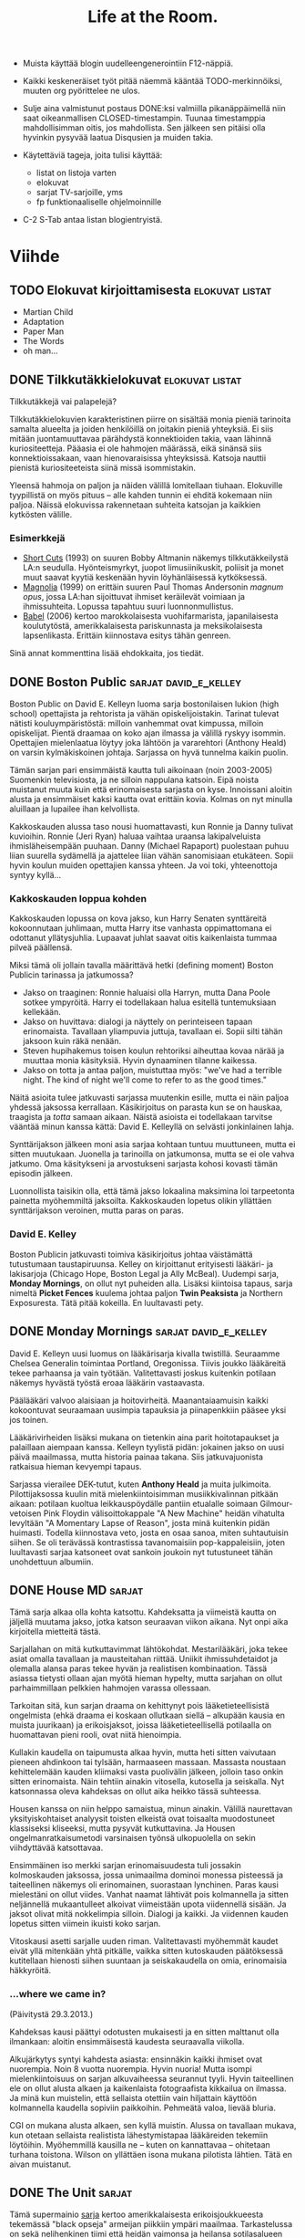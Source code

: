 #+TITLE: Life at the Room.
#+DESCRIPTION: Mike goes on:
#+OPTIONS: LaTeX:dvipng

- Muista käyttää blogin uudelleengenerointiin F12-näppiä.

- Kaikki keskeneräiset työt pitää näemmä kääntää TODO-merkinnöiksi,
  muuten org pyörittelee ne ulos.

- Sulje aina valmistunut postaus DONE:ksi valmiilla pikanäppäimellä
  niin saat oikeanmallisen CLOSED-timestampin. Tuunaa timestamppia
  mahdollisimman oitis, jos mahdollista. Sen jälkeen sen pitäisi olla
  hyvinkin pysyvää laatua Disqusien ja muiden takia.

- Käytettäviä tageja, joita tulisi käyttää:

  - listat on listoja varten
  - elokuvat
  - sarjat TV-sarjoille, yms
  - fp funktionaaliselle ohjelmoinnille

- C-2 S-Tab antaa listan blogientryistä.

* Viihde
  :PROPERTIES:
  :CATEGORY: viihde
  :END:
** TODO Elokuvat kirjoittamisesta                           :elokuvat:listat:
   
   - Martian Child
   - Adaptation
   - Paper Man
   - The Words
   - oh man...
   
** DONE Tilkkutäkkielokuvat                                 :elokuvat:listat:
   CLOSED: [2013-02-06 Wed 12:34]
   
   Tilkkutäkkejä vai palapelejä?

   Tilkkutäkkielokuvien karakteristinen piirre on sisältää monia
   pieniä tarinoita samalta alueelta ja joiden henkilöillä on joitakin
   pieniä yhteyksiä. Ei siis mitään juontamuuttavaa pärähdystä
   konnektioiden takia, vaan lähinnä kuriositeetteja. Pääasia ei ole
   hahmojen määrässä, eikä sinänsä siis konnektioissakaan, vaan
   hienovaraisissa yhteyksissä. Katsoja nauttii pienistä
   kuriositeeteista siinä missä isommistakin.
   
   Yleensä hahmoja on paljon ja näiden välillä lomitellaan tiuhaan.
   Elokuville tyypillistä on myös pituus -- alle kahden tunnin ei
   ehditä kokemaan niin paljoa. Näissä elokuvissa rakennetaan suhteita
   katsojan ja kaikkien kytkösten välille.
   
*** Esimerkkejä

    - [[http://www.imdb.com/title/tt0108122][Short Cuts]] (1993) on suuren Bobby Altmanin näkemys
      tilkkutäkkeilystä LA:n seudulla. Hyönteismyrkyt, juopot
      limusiinikuskit, poliisit ja monet muut saavat kyytiä keskenään
      hyvin löyhänläisessä kytköksessä.
    - [[http://www.imdb.com/title/tt0175880][Magnolia]] (1999) on erittäin suuren Paul Thomas Andersonin
      /magnum opus/, jossa LA:han sijoittuvat ihmiset keräilevät
      voimiaan ja ihmissuhteita. Lopussa tapahtuu suuri
      luonnonmullistus.
    - [[http://www.imdb.com/title/tt0449467][Babel]] (2006) kertoo marokkolaisesta vuohifarmarista,
      japanilaisesta koulutytöstä, amerikkalaisesta pariskunnasta ja
      meksikolaisesta lapsenlikasta. Erittäin kiinnostava esitys tähän
      genreen.
      
    Sinä annat kommenttina lisää ehdokkaita, jos tiedät.

** DONE Boston Public                                 :sarjat:david_e_kelley:
   CLOSED: [2013-02-22 Fri 20:18]
   :LOGBOOK:
   - State "DONE"       from "TODO"       [2013-02-22 Fri 20:18]
   :END:
   
   Boston Public on David E. Kelleyn luoma sarja bostonilaisen lukion
   (high school) opettajista ja rehtorista ja vähän
   opiskelijoistakin. Tarinat tulevat nätisti kouluympäristöstä:
   milloin vanhemmat ovat kimpussa, milloin opiskelijat. Pientä
   draamaa on koko ajan ilmassa ja välillä ryskyy isommin. Opettajien
   mielenlaatua löytyy joka lähtöön ja vararehtori (Anthony Heald) on
   varsin kylmäkiskoinen johtaja. Sarjassa on hyvä tunnelma kaikin
   puolin.
   
   Tämän sarjan pari ensimmäistä kautta tuli aikoinaan (noin
   2003-2005) Suomenkin televisiosta, ja ne silloin nappulana katsoin.
   Eipä noista muistanut muuta kuin että erinomaisesta sarjasta on
   kyse. Innoissani aloitin alusta ja ensimmäiset kaksi kautta ovat
   erittäin kovia. Kolmas on nyt minulla aluillaan ja lupailee ihan
   kelvollista.
   
   Kakkoskauden alussa taso nousi huomattavasti, kun Ronnie ja Danny
   tulivat kuvioihin. Ronnie (Jeri Ryan) haluaa vaihtaa uraansa
   lakipalveluista ihmisläheisempään puuhaan. Danny (Michael Rapaport)
   puolestaan puhuu liian suurella sydämellä ja ajattelee liian vähän
   sanomisiaan etukäteen. Sopii hyvin koulun muiden opettajien kanssa
   yhteen. Ja voi toki, yhteenottoja syntyy kyllä...
   
*** Kakkoskauden loppua kohden

    Kakkoskauden lopussa on kova jakso, kun Harry Senaten synttäreitä
    kokoonnutaan juhlimaan, mutta Harry itse vanhasta oppimattomana ei
    odottanut yllätysjuhlia. Lupaavat juhlat saavat oitis kaikenlaista
    tummaa pilveä päällensä.

    Miksi tämä oli jollain tavalla määrittävä hetki (defining moment)
    Boston Publicin tarinassa ja jatkumossa?
    
    - Jakso on traaginen: Ronnie haluaisi olla Harryn, mutta Dana Poole
      sotkee ympyröitä. Harry ei todellakaan halua esitellä
      tuntemuksiaan kellekään.
    - Jakso on huvittava: dialogi ja näyttely on perinteiseen tapaan
      erinomaista. Tavallaan yliampuvia juttuja, tavallaan ei. Sopii
      silti tähän jaksoon kuin räkä nenään.
    - Steven hupihakemus toisen koulun rehtoriksi aiheuttaa kovaa närää
      ja muuttaa monia käsityksiä. Hyvin dynaaminen tilanne kaikessa.
    - Jakso on totta ja antaa paljon, muistuttaa myös: "we've had a
      terrible night. The kind of night we'll come to refer to as the
      good times."
     
    Näitä asioita tulee jatkuvasti sarjassa muutenkin esille, mutta ei
    näin paljoa yhdessä jaksossa kerrallaan. Käsikirjoitus on parasta
    kun se on hauskaa, traagista ja /totta/ samaan aikaan. Näistä
    asioista ei todellakaan tarvitse vääntää minun kanssa kättä:
    David E. Kelleyllä on selvästi jonkinlainen lahja.

    Synttärijakson jälkeen moni asia sarjaa kohtaan tuntuu muuttuneen,
    mutta ei sitten muutukaan. Juonella ja tarinoilla on jatkumonsa,
    mutta se ei ole vahva jatkumo. Oma käsitykseni ja arvostukseni
    sarjasta kohosi kovasti tämän episodin jälkeen.

    Luonnollista taisikin olla, että tämä jakso lokaalina maksimina loi
    tarpeetonta painetta myöhemmiltä jaksoilta. Kakkoskauden lopetus
    olikin yllättäen synttärijakson veroinen, mutta paras on paras.

*** David E. Kelley

    Boston Publicin jatkuvasti toimiva käsikirjoitus johtaa
    väistämättä tutustumaan taustapiruunsa. Kelley on kirjoittanut
    erityisesti lääkäri- ja lakisarjoja (Chicago Hope, Boston Legal ja
    Ally McBeal). Uudempi sarja, *Monday Mornings*, on ollut nyt
    puheiden alla. Lisäksi kiintoisa tapaus, sarja nimeltä *Picket
    Fences* kuulema johtaa paljon *Twin Peaksista* ja Northern
    Exposuresta. Tätä pitää kokeilla. En luultavasti pety.

** DONE Monday Mornings                               :sarjat:david_e_kelley:
   CLOSED: [2013-06-15 Sat 13:24]
   :LOGBOOK:
   - State "DONE"       from "TODO"       [2013-06-15 Sat 13:24]
   :END:

   David E. Kelleyn uusi luomus on lääkärisarja kivalla twistillä.
   Seuraamme Chelsea Generalin toimintaa Portland, Oregonissa. Tiivis
   joukko lääkäreitä tekee parhaansa ja vain työtään. Valitettavasti
   joskus kuitenkin potilaan näkemys hyvästä työstä eroaa lääkärin
   vastaavasta.

   Päälääkäri valvoo alaisiaan ja hoitovirheitä. Maanantaiaamuisin
   kaikki kokoontuvat seuraamaan uusimpia tapauksia ja piinapenkkiin
   pääsee yksi jos toinen.

   Lääkärivirheiden lisäksi mukana on tietenkin aina parit
   hoitotapaukset ja palaillaan aiempaan kanssa. Kelleyn tyylistä
   pidän: jokainen jakso on uusi päivä maailmassa, mutta historia
   painaa takana. Siis jatkuvajuonista ratkaisua hieman kevyempi
   tapaus.

   Sarjassa vierailee DEK-tutut, kuten *Anthony Heald* ja muita
   julkimoita. Pilottijaksossa kuulin mitä mielenkiintoisimman
   musiikkivalinnan pitkään aikaan: potilaan kuoltua leikkauspöydälle
   pantiin etualalle soimaan Gilmour-vetoisen Pink Floydin
   välisoittokappale "A New Machine" heidän vihatulta levyltään "A
   Momentary Lapse of Reason", josta minä kuitenkin pidän huimasti.
   Todella kiinnostava veto, josta en osaa sanoa, miten suhtautuisin
   siihen. Se oli terävässä kontrastissa tavanomaisiin
   pop-kappaleisiin, joten luultavasti sarjaa katsoneet ovat sankoin
   joukoin nyt tutustuneet tähän unohdettuun albumiin.
** DONE House MD                                                     :sarjat:
   CLOSED: [2013-02-04 Wed 18:20]
   :LOGBOOK:
   - State "DONE"       from ""           [2013-02-06 Wed 18:20]
   :END:
   
   Tämä sarja alkaa olla kohta katsottu. Kahdeksatta ja viimeistä
   kautta on jäljellä muutama jakso, jotka katson seuraavan viikon
   aikana. Nyt onpi aika kirjoitella mietteitä tästä.
   
   Sarjallahan on mitä kutkuttavimmat lähtökohdat. Mestarilääkäri,
   joka tekee asiat omalla tavallaan ja mausteitahan riittää. Uniikit
   ihmissuhdetaidot ja olemalla alansa paras tekee hyvän ja
   realistisen kombinaation. Tässä asiassa tietysti ollaan ajan myötä
   hieman hypelty, mutta sarjahan on ollut parhaimmillaan pelkkien
   hahmojen varassa ollessaan.
   
   Tarkoitan sitä, kun sarjan draama on kehittynyt pois
   lääketieteellisistä ongelmista (ehkä draama ei koskaan ollutkaan
   siellä -- alkupään kausia en muista juurikaan) ja erikoisjaksot,
   joissa lääketieteellisellä potilaalla on huomattavan pieni rooli,
   ovat niitä hienoimpia.

   Kullakin kaudella on taipumusta alkaa hyvin, mutta heti sitten
   vaivutaan pieneen ahdinkoon tai tylsään, harmaaseen massaan.
   Massasta noustaan kehittelemään kauden kliimaksi vasta puolivälin
   jälkeen, jolloin taso onkin sitten erinomaista. Näin tehtiin
   ainakin vitosella, kutosella ja seiskalla. Nyt katsonnassa oleva
   kahdeksas on ollut aika heikko tässä suhteessa.
   
   Housen kanssa on niin helppo samaistua, minun ainakin. Välillä
   naurettavan yksityiskohtaiset analyysit toisten elkeistä ovat
   toisaalta muodostuneet klassiseksi kliseeksi, mutta pysyvät
   kutkuttavina. Ja Housen ongelmanratkaisumetodi varsinaisen työnsä
   ulkopuolella on sekin viihdyttävää katsottavaa.
   
   Ensimmäinen iso merkki sarjan erinomaisuudesta tuli jossakin
   kolmoskauden jaksossa, jossa unimaailma dominoi monessa pisteessä
   ja taiteellinen näkemys oli erinomainen, suorastaan lynchinen.
   Paras kausi mielestäni on ollut viides. Vanhat naamat lähtivät pois
   kolmannella ja sitten neljännellä mukaantulleet alkoivat
   viimeistään upota viidennellä sisään. Ja jaksot olivat mitä
   nokkelimpia silloin. Dialogi ja kaikki. Ja viidennen kauden lopetus
   sitten viimein ikuisti koko sarjan.
   
   Vitoskausi asetti sarjalle uuden riman. Valitettavasti myöhemmät
   kaudet eivät yllä mitenkään yhtä pitkälle, vaikka sitten
   kutoskauden päätöksessä kutitellaan hienosti siihen suuntaan ja
   seiskakaudella on omia, erinomaisia häkkyröitä.

*** ...where we came in?
    
    (Päivitystä 29.3.2013.)
    
    Kahdeksas kausi päättyi odotusten mukaisesti ja en sitten
    malttanut olla ilmankaan: aloitin ensimmäisestä kaudesta
    seuraavalla viikolla.

    Alkujärkytys syntyi kahdesta asiasta: ensinnäkin kaikki ihmiset
    ovat nuorempia. Noin 8 vuotta nuorempia. Hyvin nuoria! Mutta
    isompi mielenkiintoisuus on sarjan alkuvaiheessa seurannut tyyli.
    Hyvin taiteellinen ele on ollut alusta alkaen ja kaikenlaista
    fotograafista kikkailua on ilmassa. Ja minä kun muistelin, että
    sellaista otettiin vain hiljattain käyttöön kolmannella kaudella
    sopiviin paikkoihin. Pehmeätä valoa, lievää bluria. 

    CGI on mukana alusta alkaen, sen kyllä muistin. Alussa on
    tavallaan mukava, kun otetaan sellaista realistista
    lähestymistapaa lääkäreiden tekemiin löytöihin. Myöhemmillä
    kausilla ne -- kuten on kannattavaa -- ohitetaan turhana toistona.
    Wilson on yllättäen isona mukana pilotista lähtien. Tätä en aivan
    muistanut.

** DONE The Unit                                                     :sarjat:
   CLOSED: [2013-04-07 Sun 19:28]
   :LOGBOOK:
   - State "DONE"       from "TODO"       [2013-04-07 Sun 19:28]
   :END:
   
   Tämä supermainio [[http://www.imdb.com/title/tt0460690][sarja]] kertoo amerikkalaisesta erikoisjoukkueesta
   tekemässä "black opseja" armeijan piikkiin ympäri maailmaa.
   Tarkastelussa on sekä nelihenkinen tiimi että heidän vaimonsa ja
   heilansa sotilasalueen asutuksessa. Työ on salaista, ja perheetkin
   on pidettävä turvassa.
   
   Viime torstaina uppouduin viimeistä kertaa Snake Doctorin, Dirt
   Diverin, Betty Bluen ja Cool Breezen, (sekä avustamassa Dogpatch,
   Whiplash ja Red Cap), seurassa kun sarja sitten loppui. Neljä upeaa
   kautta ovat täynnä hektistä ja erittäin hyvin tuotettua äksöniä.
   Käsikirjoitus on rehellistä ja luontevaa, toiminta on näpäkkää ja
   nämä meidän pikku-commandot toimivat kuuliaisesti.

   Dennis Haysbert ja Robert Patrick isompina tähtinä ja koko
   (modernimpi) tiimi on erittäin kelvollisesti valittuja
   näyttelijöitä täynnä. Tätä sarjaa katsoisi mielellään lisää. Vaikka
   suuret kuviot olivat hieman väsyneitä, jokaisen jakson oma tehtävä
   on aina niin hyvin tehtyä, ettei kyllästymään voi mitenkään päästä.

   Superlämpimät suosittelut.
** DONE The Newsroom                                                 :sarjat:
   CLOSED: [2013-02-07 Thu 11:07]
   
   Kiinnostava sarja Jeff Danielsin johdolla kertoo uutistoimistosta,
   joka kilpailun kiristyessä reformoi tyylinsä kokonaan. Sarja nappaa
   oikeita uutisia parin vuoden takaa aihepiiriinsä ja tekee yleisesti
   ottaen hyvää HBO-laatua. Olen neljä jaksoa katsonut ensimmäisestä
   10 jakson kaudesta. (Nyttemmin koko ensimmäisen kauden.) Uutta on
   tulossa, sillä juuri tarkastin IMDB:stä että toista kautta on jo
   kaksi jaksoa ulostautunut.

   Newsroomin käsikirjoitus on oivaa, vaikka onkin poliittisesti
   värittynyttä. Kunnon taiteissahan ei minusta politiikalle ole
   sijaa. Mutta jos tehdään politiikasta taidetta, on se kai
   pakollinen paha... Kirjoitus on originaalia, ja paikkaa paljon. Ei
   sillä, että paikattavaa olisi kamalasti. Näyttelijöiden työskentely
   on ihan hyvää, vaikka aivan vakavimmasta työstä ei puhutakaan. Jeff
   Daniels ja Emily Mortimer toimivat hyvin yhdessä kyllä. Mukava
   /feelgood/ jää katsomisen jälkeen pyörimään ilmaan. Lennokas
   musiikki varmasti tekee osansa.
   
   Päivitetty 2013-03-29.

** DONE It's Saturday Night!                                         :sarjat:
   CLOSED: [2013-09-05 Thu 18:43]
   :LOGBOOK:
   - State "DONE"       from "TODO"       [2013-09-05 Thu 18:43]
   :END:

   /SNL/ eli /Saturday Night Live/ on käsite, johon Suomessa ehkä
   törmätään harvemmin. Ja ne kerrat, kun siihen törmätään, nähdään
   vain outoa ja kuivaa sketsihuumoria vähillä mausteilla. Ehkä näin,
   mutta olen alkanut nähdä uusia ulottuvuuksia tästä hienosta
   installaatiosta.

   Vuodesta 1975 alkaen säännöllisesti pyörinyt sketsisarja esitetään
   New Yorkista käsin livenä ja joka viikko sketsejä piristää jokin
   vierastähti, eli illan /isäntä/. Sketsit ovat hyvinkin toistuvia ja
   seassa silloin tällöin jotain uutta kokeilua. Sarjan mukavuus on
   seurata ihmisten nousua ryysyistä rikkauksiin. Esimerkiksi Bill
   Murrayn, Eddy Murphyn, Mike Myersin, Tina Feyn ja Will Ferrellin
   tapaiset nimet ovat tulleet pinnalle juuri SNL:n kautta. Ja nyt
   esimerkiksi sarjan pääkirjoittaja Seth Meyers pääsee jatkamaan
   uraansa NBC:n myöhäisillassa Jimmy Fallonin tilalla (Fallon siirtyy
   Tonight Show'hun kun Leno jää /toista/ kertaa eläkkeelle.)

   Tähdet tuikkivat siis. Ja riemastuttavaa on kanssa nähdä paljon
   hienoja tähtiä elokuva- ja TV-maailmasta. Hugh Laurie on
   esimerkiksi oiva SNL-isäntä. Innolla odotan saavani aikaa katsoa
   Jeff Bridgesin isännöimän jakson parin vuoden takaata. Onpa myös
   Conan tehnyt jakson. Moni aiempi SNL:stä ponnahdusta saanut on
   myös tullut vierasisännöimään muistoja virkistääkseen.

   Sarja on hyvin liberaalissa hengessä tehty ja demokraatit
   kukoistavat urbaanin manhattanilaismiljöön keskellä. Senkin kestää,
   kun huomaa toistuvista kaavoista parhaan kaiken keskeltä:
   vakiokasti on hyvin läheistä porukkaa ja koko tunnin jaksosta tulee
   pitkästi sellainen "perhe koolla" -fiilinki. Ihmiset tuntuvat
   selvästi tulevan ensisijaisesti viettämään hyvää aikaa keskenään ja
   vasta toissijaisesti tuottamaan tv-katsojille tasokasta viihdettä.
   Eipä siinä, tunnin ohjelmaan ehtii kyllä saada parit naurut
   aikaiseksi. Tätä korostaa vielä ainakin nykyjaksoissa henkevä
   alkumusiikin aikana tehtävä kattava listaus vakituisista ja
   uusista "koeajalla" olevista nimistä. Sopivan kiireetöntä menoa ja
   sopisi muuallekin.
** DONE Fallout                                               :pelit:fallout:
   CLOSED: [2013-06-18 Tue 16:04]
   :LOGBOOK:
   - State "DONE"       from "TODO"       [2013-06-18 Tue 16:04]
   :END:

   Uudet 3D-Falloutit jakavat hieman pelikansaa kahteen osaan, mutta
   minä olen valmis julistamaan Fallout 3:n parhaaksi pelaamakseni
   peliksi. Tämä vieläpä konsolilla, jossa kaikki tökki ja jökki. Nyt
   tilasin Fallout: New Vegasin täyden paketin, eli Ultimate
   Editionin. Siinä on luonnollisesti kaikki julkaistut lisäosat
   samassa paketissa. Ja tämä on PC:lle. The way FPS's are meant to be
   played.

   New Vegasia pidetään kaikin puolin kolmosta parempana: on kuulema
   uskollisempi alkuperäisille ja kaikkea sitä. Se voi olla, ja
   pelimekaniikka on ainakin NV:ssä hyvää tasoa. Mutta tunnelman ja
   sellaisen kanssa itärannikolle sijoittuva Fallout 3 vetää omassa
   painotuksessani pidemmän korren. Ero on samanlainen kuin Grand
   Theft Auto -pelisarjan pelien välillä. GTA: San Andreas saattaa
   olla /toistaiseksi/ sarjan monipuolisin peli, mutta Vice City tai
   GTA IV vievät tunnelmassa ja kokemuksessa. Maun mukaan; Vice City
   ainakin henkilökohtaisesti on kutkuttanut runsaasti nämä viime
   vuodet.

   Fallout 3 on sopivan sininen ja radioaktiivinen kokemus, ja pidän
   sen hyvästä musiikkivalikoimasta NV:tä enemmän. Mutta kolmonen on
   pelattu täysin läpi (GOTY (Game Of The Year) Edition), on New
   Vegasin aika. Mikä erinomaisinta, NV:lle on luvattu erinomainen
   wine-yhteensopivuus. Koodi on muutenkin teknisesti parempaa -- jo
   konsoliversioissa sen näin ja haistoin. Kolmonen jumiutuu sangen
   ikävästi milloin mihinkin. New Vegas on aina ollut sulavampi
   kokemus. Uuden raudan kasattuani NV:n pitäisi putkahtaa
   postiluukusta sisään ja riemu olkoon rajaton.
   
   Joutomaalla kelpaa selailla ja tutkiskella nyt kun pitäisi speksien
   puolesta olla ihan pelikelvollinen elämys luvassa. Ainut oikea tapa
   kerätä tunnelmaa on FPS. Syksyn kuuma odotus, eli Wasteland 2, on
   epäilemättä superhyvä, mutta en valitettavasti kykene odottamaan
   siitä yhtä tunnelmallista kokemusta kuin näistä isommista peleistä.
   Kyse on eläytymisestä: toki top-down -peleissäkin osaan eläytyä,
   mutta FPS tuo sen parhaiten silmille.

   Parhaat eläytymiset kyllä tulivat, kun Fallout 3:lla aloittelin
   PS3-konsolilla silloin muinoin. Pelikäyttöliittymän hienot kikat
   olivat pimennossa ja suunnistelin Arefulle sitten ilman kummempia
   ohjeita. Tehtävänä oli suunnistaa itään ja se oli kyllä erinomaisen
   tunnelmallinen päiväretki. Myöhemmin kun opin, että kompassista
   näkee päätehtävää parhaiten edistävän ilmansuunnan, alkoi peli
   nopeasti rutinoitua. Alussa oli selviytyminenkin tyylikkään
   haastavaa, ja jokainen kohtaaminen raiderien kanssa tuotti pientä
   haastetta. Tämä hävisi sekin nopeasti. Ehkä nyt aloitan suoraan
   pelin vaikealla vaikeustasolla.
   
*** Jatkokehityksiä

    New Vegas on likipitäen täydellinen peli sekin, mutta tuo /auto
    travel/ on iso tunnelmansyöjä. Täydellinen kokemus olisi ollut
    tuoda Half-Life 2 -henkiset ajoneuvot ja kustomoidut kirput
    areenalle. Niillä olisi päässyt päristeltyä nopeasti, mutta
    polttomoottori melu olisi toisaalta karkottamassa pienempiä
    elukoita ja houkuttelemassa isompia paikalle. Olisi jännitystä
    matkanteossa sitten.
    
** DONE Jos Fallout olisi kuten Nethack               :pelit:fallout:nethack:
   CLOSED: [2013-07-09 Tue 12:40]
   :LOGBOOK:
   - State "DONE"       from "TODO"       [2013-07-09 Tue 12:40]
   :END:

   Fallout New Vegas tuo pöydälle kiintoisan Hardcore-moodin, jonka
   myötä ammuksilla on massa (ei enää satojen ohjusten kantelua
   selkärepussa noin vain), syödä ja juoda pitää kun on nälkä ja jano,
   ja untakin pitäisi saada. Kaikki on varmasti hyvin hc:ta, mutta
   Nethackia pelanneelle nämä ominaisuudet kuulostavat aika tutuilta.
   Minkälaisia eroja pelaamisessa noin muuten olisi?

   Ensimmäinen huomio varmasti olisi, että syödä pitäisi, ja vieläpä
   ravitsevasti niin. Siihen päälle vielä ns. /iron man/ -pelitila,
   eli tallennettaessa peliä peli lopetetaan ja ladatessa peli savetus
   poistetaan. Kuoleman koittaessa ei auta hötkyily. Jotta tämä nyt
   olisi kunnolla hyvä valinta, pitäisi pelin toimia kaatumatta hyvin.
   Kaatuilipa Nethackikin aikoinaan, mutta siellä oli hyvät
   palautustoiminnot onneksi mukana.

   Kuolema on tietysti ikävä, mutta apuna on
   hengenpelastus-onnenamuletit, teleportaatio pakokeinona ja maahan
   kaiverrettava tai poltettava *Elbereth* -teksti, jota kaikki
   eläimet pelkäävät ja kunnioittavat, eivätkä käy kiinni.
   Ihmisvihulaiset ja kaukaa ampuvat eivät välitä.

   Jotta asiat eivät mene liian helpoksi, korkeamman tason
   vihulaisilla on heilläkin teleportaatio apuvälineenä. Lähinnä
   pakenevat pelaajan ulottumattomiin parantelemaan itseään.
   
*** Kaikella on massa

    Jopa korkeilla on oma, pieni massansa, joka alkaa tuntua siinä
    vaiheessa kun massia on kymppitonneittain repussa. Kudit ja muut
    luonnollisesti painavat jotain.

    Lisälystiä saadaan, kun pääasialliseen inventaarioon mahtuu vain
    55 eri esinettä tai asiaa: loput joutuu jemmaamaan joko pussukkaan
    tai ulkopuoliseen kirstuun. Toisaalta plus-puolena onkin, että
    lukitut kirstut pitävät tavaransa säilössä ja omia jemmojaan voi
    tehdä minne vain joutomaalla.

*** Taidot ja kokemustasot

    Erilaiset taidot kehittyvät käytön myötä, ei suinkaan
    kokemustasojen perästä. Aluksi unskilled-tasolla aseen ampuminen
    tai miekan huitominen tuottaa runsaasti huteja, mutta sitten se
    taito kehittyy. Kun harjoittelua on tehty tarpeeksi, voi tämän
    uuden taidon "unlockata" skill-ruudussa, mutta kokemustaso
    vaikuttaa avattavien taitojen määrää.
    
    Eri tehtäviä varten tarvitsisit tietyn kokemustason päästäksesi
    suorittamaan sitä. Perksejä ei ole, eli kokemustaso vaikuttaa vain
    taitojen avaamiseen ja tehtävien tekemiseen. Kokemusta saa vain
    vihulaisten tappamisesta ja sopivista kemikaaleista, joita voi
    itsekin leiritulella kokkailla. Sekä koiranruoasta.

    Satunnaisesti arvottujen vihulaisten vaikeusaste on keskiarvo
    pelaajan kokemustasosta ja fyysisestä etäisyydestä
    aloituspaikkaan. Ehkä ei toimi tasossa niin hyvin kuin Nethackin
    kerrospohjaisessa luolastossa.

    SPECIAL muuttuu D&D-henkiseksi /Strength -- Constitution --
    Dexterity -- Intelligence -- Wisdom -- Charisma/ -yhdistelmäksi.
    Onnea ei saa itse säätää, mutta sopiva onnenkivi taskussa riittää
    muuttamaan asiat omaksi edukseen. Nämäkin ominaisuudet kehittyvät
    käytön myötä, paitsi karisma ja älykkyys, joihin pitää puuttua
    sitten implantein tai taikaesinein.
    
*** Seuralaiset

    Falloutissa on seuralaisia ja matkakumppaneita; Nethackissa on
    eläimiä. Älykkäitä eläimiä ei voi valjastaa lemmikeikseen, mutta
    seassa on aika tiukkoja elukoita, joilla saa hyvää tuhoa aikaan.
    Nethackin lemmikit voivat tietenkin kuolla omistajansa tapaan,
    mutta jos ruumis jää lojumaan maahan, aina voi kokeilla elvyttää
    sopivalla sauvalla.

    Lemmikeillä voi esimerkiksi varastaa kaupasta ilman "karman"
    (Nethackissa "alignment") menettämistä.

*** Tavaroiden parantelu ja valmistaminen

    Falloutissa, erityisesti New Vegasissa, on hyvät välineet ja
    mahdollisuudet tehdä kaikenlaista pientä resepteistä ja
    raaka-aineista. Nethackissa aseita voi vain parannella kääröin.
    Juomia voi tietyin varauksin tehdä sekoittelemalla pullojen
    sisältöjä keskenään. Tämä toimii tietyissä tilanteissa todella
    edullisesti pelaajan kannalta.

    Nethackissa voi myös keräillä roskatavaraa ja polymorfailla sitä
    paremman tavaran toivossa. Menetelmä tuottaa erityisesti
    loitsukirjojen tapauksessa hyviä tuloksia. Taikaesineitä
    polymorfaamalla saa hieman tavallista paremmalla
    todennäköisyydellä uusia taikaesineitä.

    Ja Nethackissa voi tietenkin onnekas sielu päästä tekemään
    toivomuksen: mikä tahansa on vapaata riistaa, mutta artifakteja
    toivoessa todennäköisyydet pienenevät generoitujen artifaktien
    myötä: /make it count/.

*** Ja mitä muuta?

    Aseita voi parannella ja modailla entiseen malliin, mutta nyt ne
    voi siunata tai joku voi ne kirota. Kirottu ase toimii vähän miten
    sattuu; kirottua haarniskaa ei voi riisua. Ikävämpi juttu, jos
    kokeilee jotain legionaalaisen hametta, joka onkin kirottu.

    Nethackissa on varsin suoraviivainen pelimalli, jonka ansiosta
    ylipäänsä nämä pelimekaaniset seikat ovat mahdollisia ja hyvinkin
    toimivia. Eihän näistä monikaan toimi sellaisenaan Falloutin
    kaltaisessa pelissä, kuten olemme varmaan nähneet tässä.
** DONE Faster Than Light 2                                 :pelit:roguelike:
   CLOSED: [2013-04-02 Tue 12:20]
   :LOGBOOK:
   - State "DONE"       from "TODO"       [2013-04-02 Tue 12:20]
   :END:
   
   Faster Than Light on hykerryttävän mukavaa avaruuskikkailua, jota
   onpi myös roguelikeksi haukuttu. Tästä arvonimestä on käyty
   keskustelua: onko se aivan paikkansapitävä genre tälle pelille.
   Minulle ainakin tulee avaruus-roguelikesta ensin mieleen jotain
   hieman muuta, mutta kun peliä pelaa tarpeeksi, on myönnyttävä
   antamaan rogueliken arvokas genrelappu tällekin.

*** Millä tavoin FTL on roguelike?
    
    Roguelikessä tarvitaan aina yksi ohjattava hahmo. Ensin mietitytti
    se, että mikä on FTL:n tapauksessa se hahmo. Aluksen miehistö
    vaihtuu ja menee, mutta näkymätön kapteeni ja itse alus säilyvät.
    Alus, tai sen näkymätön kapteeni, on tämä hahmo. Muita havaintoja,
    jotka mielestäni kuvaavat roguelikeihin:

    - Satunnaiselementit tietenkin.
    - Satunnaisuudesta huolimatta alati kehittyvä taito päästä
      eteenpäin.
    - Strateginen taktikointi satunnaiselementtien edessä.
    - Hyvien aseiden satunnainen ilmaantuminen.
    - Minitehtävät (lievästi) vapaalla valinnalla.
    - Lopputaistelu kuuluu henkeen.
      
*** Faster Than Light 2
    
    FTL on selvästi suunniteltu raikkaalla ranteella, eikä välttämättä
    poikien ideana ollut koskaan tehdä lopullista Nethack-in-space
    -spektaakkelia. Minä sen sijaan voisin maksaa seuraavat 9 euroa
    hyvin samanhenkisestä pelistä, mutta jossa roguelike-elementtejä
    on viety vielä pidemmälle:

    - Avaruudesta kokonainen sektoripohjainen taso, josta mikään
      vanha paikka ei häviä ja uutta generoidaan entiseen malliin
      tarvittaessa, kuten nytkin. Lopputaistelun käymällä peli kyllä
      loppuisi, mutta ei välttämätöntä, tyyliin ADOM.
    - Varastoinnilla uudenlaista merkitystä. Ehkä romumetallin sijaan
      haaksirikoista löytyisi enemmän sekalaista sorttia roinaa, jolla
      on massa, ja alus ei jaksa kuljettaa loputtomia määriä.
      /Scrappi/ voisi silti toimia valuuttana kuten kulta Nethackissa.
    - Kaupankäynti edellisen nojalla hieman oleellisemmaksi: vapaus
      myydä kaikkea ja suorittaa vaihtokauppaa. Eri kauppiaat
      tarjoavat eri hintoja ja onnekas pelaaja voi tienata vaikka
      ohjuskaupalla ylimääräistä taskunpohjalle.
    - Questit kuten ennen, mutta avoimemmin määriteltyjä. Koska
      pelitaso voi nyt sisältää vapaammin taaksepäin mentäviä alueita,
      voivat erilaiset tehtävät saada uudenlaista luonnetta.
    - Helppo vaikeustaso veks. Nyt pelaajat tietävät, mitä odottaa.
      Lisäksi alus voi aina palata aiemmin selatuille vesille, jossa
      on suhteellisen turvallista korjailla alusta ja odotella
      parantumisia.
    - Alusta voi myös vaihtaa jollain sopivalla planeetalla toiseen
      välirahalla tai ilman: riippuu kovasti asennetuista
      virityksistä.
    - Roguelikeille oleellinen /iron man/ -moodi tulee tietenkin
      säilyttää, ja satunnaiselementtien suuri varianssi samoiten.

** DONE Happojatsi ja Acid jazz                               :musiikki:jazz:
   CLOSED: [2013-06-29 Sat 19:27]
   :LOGBOOK:
   - State "DONE"       from "TODO"       [2013-06-29 Sat 19:27]
   :END:

   Kaksi termiä, joilla on haasteellisesti kovin samantapaiset nimet.
   Mutta itse sisällöt ovat kovasti erilaiset. Koska minä olen
   pääasiallinen /happojatsi/-termin viljelijä, koen eräänlaista
   tarvetta antaa selityksen tapahtuneelle.

*** Happojatsi on sitä vapaampaa sorttia

    Vaikka jo kultaisella 50-luvulla jazz-skene kuohui Miles Davisin
    ja John Coltranen tapaisilla spektaakkeleilla, todellinen potti
    avattiin 1959 ja 1960, kun Ornette Coleman toi vapaan
    improvisaation kaikkien huulille. Colemanin johdolla, erityisesti
    hänen levynsä /The Shape of Jazz to Come/ (1959) ja /Free Jazz/
    (1960) julistivat jazz-musiikin vapaaksi säännöistä -- mistä,
    totisesti, genrenkin nimi tulee.

    Kaikki eivät Colemanin musiikista niin pitäneet, mutta suurta
    momenttia kerännyt Coltrane näki uudessa tyylissä ja vapaudessa
    paljon hyvää. Kirjaimellisesti LSD-huuruissa hän alkoi siirtyä
    bopeistaan kohti vapaata tyyliä vuonna 1965: suuri happojatsin
    vuosi.

    Coltranen johdolla /free jazzin/ genre levisi hieman ympäriinsä,
    mutta vapaudestaan johtuen kaikkea on kovin hankala luokitella.
    Käytänkin kernaasti sateenvarjotermiä /happojatsi/ merkkaamaan
    kaikkea happopäiseltä kuulostavaa jazzia. Listaan muutamia hyviä
    levyjä, jotka karakterisoivat omaa käsitettäni:

    - Ornette Coleman - Free Jazz (1960) :: luonnollisesti se
         alkuperäinen vapaan jazzin starttaaja. Colemanin /Free Jazz/
         on musiikillinen vastine Jackson Pollockin /Number 5/:lle.
    - John Coltrane - A Love Supreme (Live) (ALSL) (1965) :: Coltranen
         /magnum opus/ oli A Love Supreme vuodelta 1964, ja jo se
         esitti vahvoja modaalisen bopin elementtejä uudenlaisessa
         valossa; vapaassa valossa. Myöhemmin ilmeisesti ainut hyvin
         taltioitu live-esitys tästä jazz-klassikosta on selvästi
         hapokkaampi ja todellinen taidonnäyte, miten improvisaatiota
         voi käyttää rakentamaan jotain uutta kaoottisesta, eikä vain
         luomaan lisää kaaosta.
    - Coltrane - Ascension (1965) :: 'Trane halusi luoda jotain
         eeppistä happorintamalle, ja tuloksena syntyi koko levyn
         kattava /Ascension/ -- täynnä happoa kaikilta nimiltä
         alhaalta. Ehkä 'Tranen ALSL oli tarpeeksi meille muille --
         minusta ainakin ALSL esittää kaikki parhaat happoelementit,
         mutta Ascensiota ei sovi siitä huolimatta sivuuttaa. Sanders
         heittelee varsin hurjat sävelet täällä, ja muutenkin
         lämmettyään kokonaisuus tekee hyvää kuulla.
    - Pharoah Sanders - Karma (1969) :: Sanders soitti 'Tranen
         remmissä mestarin kuolemaan asti, ja Sandersin myöhemmät
         soolotuotokset ovat järin merkittäviä aivan omassa
         arvossaankin. Sandersin vapaa tyyli on spiritualistista,
         johon vain sopii hänen erinomainen tenorisaksofonin
         käyttötaito. Sandersin muut levyt, kuten /Izipho Zam/ ja
         /Elevation/ ovat omaan korvaani 'Tranen ALSL:n ohella niitä
         määrittelevimpiä happojazzilevyjä.
    - Archie Shepp - New Thing At Newport (1965) :: Shepp on toinen
         Coltranen happoajan poppoon vakionimi. Shepp toimi kovasti
         esimerkiksi /Ascensionin/ parissa. Hieman poikkeuksellisesti
         Sheppin soolouran levyt eivät ole niin hapokkaita kuin
         muilla: ehkä hän vain nauttii soittamisesta, oli jazz
         vapaata tai ei. Hänen taitonsa ei totisesti mene hukkaan
         /Attica Bluesin/ tai /The Way Aheadin/ kanssa, se on vissi!
         
    Olen itse niin partiaalinen tenorisaksofonille, niin
    Coltrane--Sanders--Shepp on helposti se kolminaisuus, johon
    hakeudun kun tarvitsen happoa korvistani sisään.

    Happoilua harrasti moni, moni esittäjä; eivät kaikki
    saksofonisteja. Pianisti Cecil Taylor edustaa hyvin vaihtoehtoista
    kuvaa vapaasta jazzista. En ole itse niin pianojazzin perään,
    mutta /Looking Ahead/ ja /Jazz Advance/ ovat erittäin onnistuneita
    levyjä muistaakseni.

    Rockahtava ryhmä, jolla on ripaus reipasta happoa suonissaan: *Les
    Claypool's Frog Brigade* ja erityisesti livekeikka /Live Frogs/ on
    todella hyvä esimerkki enemmän rock-orientoituneelle siitä, mitä
    vapaa jazz tarkoittaa.

    Elektronisella puolella meillä on Squarepusher, jolla on oikea
    tyyli vapaaseen suuntaan.

*** Acid jazz
    
    Happojatsi on pitkälti minun kehittämä ja käyttämä termi. /Acid
    jazz/ on sen sijaan oikea genre, joka yhdistää monesti
    elektronista musiikkia, räppiä ja tanssimusiikkia joihinkin
    perinteisiin jazzin elementteihin. Usein kuulee kyllä, että
    kyseessä on jazz-levy, mutta voi olla hankala osoittaa sormella
    syyllistä. Acid jazz on mukavaa ajanviettomusiikkia, jota voisi
    kuvitella mukavissa tanssipaikoissa soitettavan tanssiväelle.
    Ehkä ei, mutta saa sitä kai kuvitella.

    Vaikka olen tähän genreen tutustunut lähinnä etsiessäni
    happojatsiin liittyvää materiaalia, niin tyyli jäi tavallaan
    "omakseni". Se toimii elektronisen musiikin ohella rentouttamaan,
    mutta myös tarjoamaan satunnaista taustamusiikkia erilaisine
    kokoelmineen.

    Muutama nimi, joita voisin luonnehtia hyvin kivasti acid jazz
    -vaikutteisiksi:
    
    - De-Phazz :: erityisesti levy /Days of Twang/ on hyvin
                  määritteleväinen acid jazz -tuotos, jossa on
                  kaikkea elementtejä.
    - The James Taylor Quartet :: todellinen suunnannäyttäjä ja acid
         jazzin perikuva. Näiden levyt ovat täynnä viheltelevää
         meininkiä positiivisemmilta ajoilta.
    - Parov Stelar :: elektronisempaa, mutta silti ah-niin
                      "orgaanista" ja jazzahtavaa.
                      

    Acid jazz on hyvin heterogeenistä musiikkia, mutta silti se on
    helppoa tunnistaa. Hae lähikirjastostasi mikä tahansa acid jazz
    -kokoelma: esimerkiksi /100% Acid Jazz/ tai /Ministry of Sound -
    Acid Jazz/ -kokoelmia. Löydät nimiä kuten *Will Downing*, *Brand
    New Heavies* ja *Jamiroquai* niistä. Elektronisen tanssimusiikin
    ja acid jazzin välillä on joskus niin ohut väliseinämä.
** DONE Jyrki Kivimäki ja Dzoukki-kirjat                     :kirjat:huumori:
   CLOSED: [2013-04-16 Tue 14:51]
   :LOGBOOK:
   - State "DONE"       from ""           [2013-04-16 Tue 14:51]
   :END:

   Järin omituista on, etteivät nämä kirjat koskaan levinneet
   pitkälle. (PC) Dzoukki -kirjasarja on nimittäin viihdyttänyt monin
   painoksin vuosilla 1995-2006 ja ne ovat monia kultaisia juttuja ja
   nostalgiaa 90-luvulta täynnä.

   Kirjathan ovat seuraavat:

   - Dzoukki '95
   - Dzoukki Y2K (1998)
   - Dzoukki Y3K
   - Dzoukki XP (2004)
   - Dzoukki 2006
     
   Näistä kirjoista oleellisin on Dzoukki Y3K, jota onneksi useimmissa
   kirjastoissa löytää. Niitä kai hankittiin Kivimäen nimen
   perusteella hyllyyn sen kummemmin sisältöä tutkimatta. Suosittelen
   kaivelemaan tavallisen kirjastonne hyllyjä, sillä nämä kirjat ovat
   kultaa. Olen aikani metsästellyt opuksia omakseni ja vain Y2K
   puuttuu hyllystä. Hieman tarpeetontahan sen hankkiminen on, sillä
   Y3K on pitkälti uusintapainos Y2K:sta useilla lisäyksillä, mutta
   myös muutamalla poistolla.

   Tämän sarjan kanssa oppii niskoittelevista käyttäjistä,
   koodaajista, mikrotuesta, johdosta. On johtajia, taloushenkilöstöä
   ja koulutusviikonloppuja. Kaikki erinomaisen hienosti rakenneltuna
   kieli poskella ja erinomaisen kuivakalla kerronnalla. Kirjat ovat
   hyvin mielikuvituksekkaasti ideoituja tosiaan. Ja työt ovat
   pitkälti kaikki 1990-luvun fiilistelyä aikakaudelle ominaisten
   juttujen kanssa. "Kuka haluaa alustaa levykkeet tälle kurssille?!"

   Minuun nämä jutut upposivat jo pojankloppina, vaikka kaikki
   bisneselämään liittyvä ei aivan selvinnytkään. Sitä sitten vähän
   kerrassaan oppi enemmän ja enemmän. Sääli on se, miten vähän
   internetistä löytyy näitä juttuja. Paolo Rytkösen raideria koitin
   googlailla, mutta mitään fiksuja tuloksia en löytänyt. Ehkä
   lähitulevaisuudessa tämä postaus oleilee listan kärjessä.

   Ernst W. Hakkarainen on toinen kova, mieleenpolttunut hahmo.
   Uusmediakoodarit Marco ja Hemmo-Joachim samoiten. Sepposen ja
   Tepposen Formula Notes -tappelut nekin. Puhumattakaan huvittavista
   case-tapauksista, joita voi todellakin kehitellä loputtomiin.

   Vaan taitaa Jürgen von Steinhugel nyt olla luovuttanut pelin.
   Viimeisin kirja jo liikkui uusille urille, eikä ollut aivan Y3K:n
   veroinen. Paluu 90-luvulle olisi liian kornia, ja hankala olisikin
   panna paremmaksi sillä saralla. Mutta olemmehan me kehitelleet
   2000-luvullakin paljon hulluja juttuja ja erityisesti kun
   kokonaiskuva on kehittynyt...
* Mietteet
  :PROPERTIES:
  :CATEGORY: miete
  :END:
** DONE Joensuuhun hinnalla millä hyvänsä                            :asunto:
   CLOSED: [2013-03-08 Fri 18:03]
   :LOGBOOK:
   - State "DONE"       from "TODO"       [2013-03-09 Sat 18:03]
   :END:
   
   16 kuukauden Outokumpuilun jälkeen sitä pääsee viimein muuttamaan
   Joensuuhun. Hinta (asumistaso) tuntuisi äkkiseltään kevyeltä, mutta
   on se aika kova kuitenkin.

   Uusi asunto on Joensuun ruutukaava-aluetta, kuten kuuluukin olla.
   Yliopistolle on 15 minuutin matka kävellen. Ei riippuvuuksia
   busseihin, ei aikatauluja. Taivas.
   
   Asunto maksaa välittömine kuluineen (vuokra + kommuutti + vesi)
   noin 35 euroa kuussa enemmän kuin Outokummussa. Hieman enemmän kuin
   mitä olin valmis ottamaan, mutta kohtuuhintaista asuntoa on
   metsästelty hyvät tovit. Vaikka olisi voinut tärpätä paremminkin,
   nyt tärppäsi hyvin.
   
   Lisäkustannus on kouluaikoina tuo 35 euroa; kaikille
   kesäkuukausille ei Okussa bussia tarvinnut, joten niille
   kuukausille lisäkustannus on satasen suurempi. Kaikki sen parempi;
   motivoipa enemmän työnhakuun!
   
   Kämppä on tietenkin lokaatioltaan erinomaisella sijainnilla
   ylimmässä kerroksessa ja kohtuuhyvin lähellä palveluita
   (Outokummussa on joitain palveluita lähempänäkin, mutta vastineeksi
   on tuskaisia ylämäkiä ja huoltoaseman metelit.)
   
   Saattaa olla, että vain muutan Okun huoltoasemahälyt hieman
   kalliimmaksi naapurihälyksi Joensuussa. Naapurihälyt ovat hieman
   korvaantunkeutuvaisempaa, mutta niitä vastaan on myös ehkä helpompi
   taistella. Asiaa ei pitäisi pohtia ennen kuin olen saanut sen
   kaikukammion täytettyä huonekaluilla. Saattaa yksi jos toinenkin
   meteli vaimentua yksinään sillä.
   
   Pysyviä töitä voisin mielelläni ottaa Kotkan kaltaisista
   ei-opiskelijakaupungeista, joissa on erinomainen ja tiivis
   keskusta. Helsinki ei kiinnosta pätkääkään hajanaisuuden ja kalliin
   keskustan takia. Vaikka HSL on parasta, mitä Suomesta saa, ei ole
   tarpeeksi hyvä.
   
*** Haasteita

    Tämä asunto on haasteinen asunto. Ikkunat länteen, ei verhoja ja
    vapaa huoneleiska. Keittiön tuuletushormista kuuluu naapurien
    äänet melko vapaasti. Ruuvailla ei kuulema seiniin saa ilman
    lupaa.

    Haasteita riittää... ja näihin haasteisiin on mukava vastata.
    Koulunkäynti siinä ohessa teettää vain vähän työtä rahasta
    puhumattakaan. Näissä asioissa voi vaipua epätoivoon tai ymmärtää,
    että joskus on ponnistettava vähän matalempaa kuin tavallisesti.
    Ja Joensuussa on helppoa ponnistaa, kun on rautakaupat lähellä.

** DONE Viikonloppu Joensuussa                                       :asunto:
   CLOSED: [2013-03-17 Sun 21:46]
   :LOGBOOK:
   - State "DONE"       from "TODO"       [2013-03-17 Sun 21:46]
   :END:
   
   Eilen lauantaina sitten muutin Outokummusta Joensuun ruutukaavalle
   ja nyt sitä mietitään teon kaikkia implikaatioita. [[*Joensuuhun hinnalla millä hyvänsä][Edellisessä
   postauksessa]] tuumailin joitakin alkuoletuksia asialle. Ne oletukset
   liittyivät ensinnäkin kovasti joihinkin löytämiini teknisiin
   haasteisiin. Haasteita on muunkinlaisia.

   Naapurihäly on nyt pidemmän oleilun perusteella selvinnyt ihan
   kohtuulliseksi. Lauantai-ilta sujui verraten rauhallisissa
   merkeissä. Myös näin sunnuntai on ollut mukava. Naapurien
   kovaääninen jutustelu liittyy nähtävästi huoneiston avonaisiin
   oviin samalla tavalla kuin Outokummussa. Harmi vain, että täällä
   minulla ei ole valtaa sulkea kaikkia ovia -- niitä kun ei ole.
   
   Keskustassa on mukava olla, ja tämä nurkka ruutukaavaa tuntuu
   olevan rauhallisempaa. Pahalta kuulostaa tuossa ruutukaavaa jakavan
   Koski- ja Siltakadun kupeessa. Tämä on rauhallisempaa aluetta ja
   torille on silti huisin lyhyt matka. Bussikorttiakin on reilu
   viikko jäljellä, joka pitänee käyttää lähiliikenteessä.
   
   Jääkaappi (Rosenlew) tuntui levinneen, mutta onneksi äidin
   jääkaappi palvelee 15 minuutin bussimatkan päässä. Ja onpa
   taloyhtiöllä kylmävarastokin, jonka 4 celsiusasteen lämpötila
   riittää oivasti vastaamaan jääkaappioloja. Vuokraisäntään otan toki
   yhteyden heti kun vastaa puhelimeen.
   
   Asunto on Outokummun asuntoa kuivempi ilmaltaan: ehkä täällä
   ilmankierto pelaa tai jotain muuten. Tuntuu ja haisee hyvältä.
   Suihkusta tullessa iho kuivaa todella vauhdikkaasti ja teevesi
   höyryää kovasti. Staattinen sähkö vaivaa paikoittain kovasti.
   
   Ja niin, se suihku. Tässä asunnossahan on ensisijaisesti kylpyamme
   ja suihku tuntuu hieman hankalalta näin kahden suihkuttelukerran
   jälkeen. Kylpyhuoneen seinät ja lattia ovat jonkintapaista muovia
   kaakelin sijaan, ja kaikkien saumojen vedenpitävyydestä en ole
   satavarma. Onko tässä opeteltava kylpemään ammeessa, ettei homeesta
   tarvitse ruveta kärsimään tai maksamaan. Se tuntuu niin kovin
   hitaalta suihkuun verrattuna.
   
   Nettiyhteyttä ei ole vielä asennettu, mutta mokkuloita on
   kokeilussa ja lainassa monella tavalla. Huawein 3xxx-sarjalainen
   (DNA) ei tunnu toimivan VirtualBoxissa eikä vanhassa Lubuntussa,
   mutta Huawein E1820 toimii Lubuntussa. Harmittavasti ei Gentoon
   kautta VirtualBoxissa... Ja Gentoohon itseensä ei huvita lähteä
   konffailemaan kaikkien koulutehtävien ja muiden juttujen lomassa.
   Vaan tosimieshän blogaa vaikka ilman Internetiä.

*** Palvelu pelaa (päivitystä seuraavana maanantaina)

    Jääkaapista ei tullut kalua, mutta mikä nopeus palvelussa!
    Sunnuntaina en saanut yhteyttä vuokraisäntään, mutta hänellä
    taitaakin olla jonkinlainen sunnuntaimoodi puhelimessaan. Tänään
    maanantaina hän vastasi soittoihini ja puolessa tunnissa paikalle
    järjestyi elektroniikkamies. Ja tämän käynnin jälkeen tunnin
    päästä miehet olivatkin jo kantamassa uutta kaappia sisälle ja
    vanhaa pois. Nopeata!

    Edellinen asukas on ilmeisesti naarmutellut kaapin freonit
    pihalle, joten saan uuden kaapin. Lupasivat pyrkiä hoitamaan asian
    vielä tämän keskipäivän aikana. Herroiksi tässä elellään selvästi.

*** Rautakaupat ja Clas Ohlson

    Outokummun huoneasetelmassa riitti käyttää metrisiä HDMI-johtoja
    ja nyt vaihtelun vuoksi haluan kokeilla vaihtoehtoisia ratkaisuja.
    Ensimmäinen asia on tietenkin hankkia pitkä HDMI-johto
    mahdollistamaan asioita. Verkkokaupoissa piti olla halpaa, mutta
    lopulta taas paikallinen kivijalkaliike Clas Ohlson veti parhaat
    pisteet kotiin. Olisinhan minä voinut säästää pari euroa ja
    odottaa muutaman päivän, tai sitten kävellä viiden minuutin päässä
    olevaan liikkeeseen ja ostaa sieltä edullisia roinia.
    Jatkojohdotkin jakorasioineen lähtevät todella edullisesti. Clas
    Ohlsonista tulee minun /go-to/ -rautakauppani jatkossa.

** DONE Naapuriongelmat ratkaistu                                    :asunto:
   CLOSED: [2013-05-28 Tue 11:04]
   :LOGBOOK:
   - State "DONE"       from "TODO"       [2013-05-28 Tue 11:04]
   :END:

   Tässä talossa on tosiaankin ohuet seinämät. Naapurit ovat ihan
   mukavia, eivätkä riehu. Mutta se ei riitä, kun kaikki kohtuullinen
   eläminen kuuluu kaikkinensa liian hyvin seinien kautta. Ajattelin,
   että kuukausi tai kaksi riittäisi totuttelemaan meluihin, mutta ei
   siihen ikinä tottunut.

   Keksin sitten unohduksissa olleet korvanappini, eli tulpat. Niillä
   tosiaan häviää kaikki ääni ja unikin tulee mitä mainioiten.
   Elämänlaatu parani syventyneiden unien ansiosta heti useita
   prosentteja. Päivisin musiikkia kuulokkeilla, öisin tulppia
   korvissa. Parempi kuin se valkoisen kohinan laite.

   Heräämisen kanssa voi olla hieman ongelmia: miten kuulla
   herätyskello kaiken tulppauksen jälkeen, kun vielä unikin on
   sitkeästi kiinni. Valopohjaiset herättimet maksavat huomattavan
   paljon, mutta keksin sitten lopulta siihenkin jotain: heitetään
   tavallinen ajastinratkaisu hitaasti syttyvän ESL-valon perään.
   Tulee yllättävän hyvää jälkeä näin.
   
   [[/home/progo/dokumentit/blog/pics/laehi.jpeg]]

   [[/home/progo/dokumentit/blog/pics/yleis.jpeg]]

   No joo, laitoin lukuvalona toimivan loisteputken siihen perään,
   toimii ihan yhtä hyvin. Erityisesti kun rasiassa on se ajastimen
   ohituksen mahdollistava vipu. Enää pitää muistaa jättää valo
   päälle kun menee nukkumaan.
   
*** Lämpöongelma

   Lämpöongelma on enää tässä talossa päällimmäisenä murheena. Länteen
   laskeva aurinko paahtaa noin kymmeneen asti illalla
   kilowattitolkulla hellettä ikkunoistani sisään, ja ensimmäinen
   kunnollinen heijastaja on seinän väärällä puolella. Haittaa toki
   myös elokuvia, ja juhannuksen lähestyessä varmasti aikaisia
   nukkumaanmenojakin.

   No, kävin noita kodinlaiteliikkeitä läpi eilen. Joensuun Gigantissa
   eivät olleet vastaanottavaisella päällä: pahvit menevät toki
   puristimeen oitis. Kuulema tavaran vastaanottopäivinä olisi saumaa,
   mutta eivät kertoneet, milloin sellaisia on luvassa. Gigantin
   naapurissa oli Expert, jossa sitten oli samanlainen tilanne, mutta
   sielläpä erittäin ystävällinen henkilökunta lupasi laittaa syrjään
   joitain pahveja, jos tulen myöhemmin viikolla käymään. Jees!

** DONE Uusi blogi on nyt /out live/                                   :blog:
   CLOSED: [2013-03-28 Thu 19:31]
   :LOGBOOK:
   - State "DONE"       from "TODO"       [2013-03-28 Thu 19:31]
   :END:
   
   Uusi blogi on nyt "virallisesti" julkistettu, vanha on jäädytetty
   ja selvät linkit uuteen paikkaan on pantu merkille. Kaikki tuntuu
   hieman keskeneräiseltä vielä, mutta se on tavallaan hyväkin merkki.
   
   TextPattern on poistettu. Yksi biohajoava PHP-systeemi vähemmän
   huollettavaksi. Wgetillä crawlasin ja hienosäädin vielä
   sed-taioilla vanhan blogin staattiseen muotoon. Tätä systeemiä
   ehtii tuunata kyllä.

   Ulkoasu on mitä on. Tuntui miellyttävän kontrolliryhmää. Tämän --
   miksei mihin tahansa muunkin -- postauksen kommentteihin saa ampua
   palautetta ja ehkäpä peräti ehdotuksiakin.

   Käytettävyys saattaa olla huonolaatuista tässä vaiheessa, kun olen
   mietiskellyt asioita vääristä näkökulmista. Jälkeenpäin asiat
   kirkastuvat, mutta huvittaako ryhtyä refaktorointiin noin vain.
   Clojurepohjaisessa koodissa on paljon etuja, mutta sotkuiseksi
   menee ilman hyväksikoettuja rutiineja. Niitä pitää koittaa löytää
   kaiken seasta ja kirjoitella uusiksi.
   
*** Teemasta

    Teema on vaihteluksi taas odotushuone tai /black lodge/. Edellinen
    blogini oli tyhjästä taiottu ja (mielestäni) yllättävän raikasta
    vaihtelua. Sitä ennen oli myös odotushuoneteemainen blogi. Sitä
    ennen taisi olla jotain muuta. Blogi ja teema on muuttunut monesti
    sitten vuoden 2007.
    
    Odotushuone-teema oli hyvin odotettavissa, kun domain, fwwm.us,
    oli kuitenkin sidottu jo etukäteen. Omaperäistä tästä ei kyllä saa
    kirveelläkään. Olisin halunnut jatkojalostaa Michael Corleone
    -teemaa, jota olen pyöritellyt TP:tä pidempäänkin avatarina.
    Michael ja Lodge on tottakai yksi potentiaalinen jalostuksen
    kohde. Yhdistäisin ehkä vanhan blogin yläpalkkijuttua ja Michaelia
    ja Odotushuonetta. /We'll see in 25 years!/

** DONE Tämän blogin refaktorointia                                    :blog:
   CLOSED: [2013-10-08 Tue 20:28]
   :LOGBOOK:
   - State "DONE"       from "TODO"       [2013-10-08 Tue 20:28]
   :END:

   Eilen sängyssä pyöriessäni eräs asia valkeni minulle: vaikka
   koodasin tämän blogin perinteiseen blogimalliin, niin en itse
   kirjoita kuitenkaan blogia perinteiseen blogimalliin. Tämän
   epäkohdan korjaaminen saattaa tapahtua jossain vaiheessa.

*** Blogimalli, perinteinen

    Blogien tunnistettava ominaispiirre on olla joukko kirjoituksia
    tai muuta hengentuotetta sekä hakemistolistaus, indeksi
    mainituille hengentuotteille. Lisäksi yleinen lisäoptio on tarjota
    RSS-feedi kanavoimaan muutoksia.

    Perinteisessä mallissa hengentuotteet on sidottu kirjoittamis-
    tai julkistamisajankohtaan ja sitten jälkikäteen viesteihin, jos
    on ollut tarvetta, on lisätty metatietoa. Blogi, jossa ajankohta
    on oleellinen, kuten vaikka kontemporaari matkablogi, tarvitsee
    tätä tietoa. 

*** Blogimalli, kaavailtu

    Sen sijaan, että postausten ensisijainen metatieto on olla
    listana julkaisuajan funktiona jossain, niin miksei vain
    kirjoittaa näitä viestejä ja artikkeleita jaoteltuna ei ajan,
    vaan kantavan idean mukaan.

    Follow-up. Foorumeilla on se kiva systeemi, että kukin ketju on
    tavallaan sidottu yhteen aiheeseen, ja kutakin aihetta voi
    päivittää toisia häiritsemättä vapaasti. Vastaavaa ajattelua
    haluan tuoda blogeihin. Se kun tuntuu palvelevan ajatusmaailmaani
    parhaiten.

    RSS-feedit saisivat tavaraa kirjoittajalta itseltään sen mukaan
    kun tarinassa on oikeasti jotain kehitystä. Pikkumuutokset eivät
    siis näkyisi feedeissä. Itse asiassa tähän ajattelin
    versiohallinnoista tuttua mallia, eräänlaista commit-viestiä.
    Tämänlainen viesti näkyisi sitten asiaankuuluvien osoitteiden
    kanssa RSS:ssä.

    Uusi malli ei ole millään keinoin uusi, mutta sen äkillinen tarve
    minulle on uutta. Samaa koittaa tarjota jokainen wikiin pohjautuva
    blogimoottori (esimerkiksi Emacsin MUSE tai Vimin VimWiki), joista
    olen ollut tietoinen hyvinkin pitkiä aikoja. Lisäksi moni bloggaa
    ihan MediaWikiä tai vastaavaa käyttäen. Pikkumuutokset voi merkitä
    "minoreiksi", jolloin eivät välttämättä näy historiassa. 

*** Teknisiä yksityiskohtia

    Minulla on tähän single-file -malliin eräänlainen
    viha-rakkaussuhde, Tukholman syndrooma. Tämän systeemin piti
    tarjota niin paljon mukavia ominaisuuksia ja helppoa greppailua
    systeemistä (ikään kuin =grep pat *= olisi sen vaikeampaa), vaan
    toisin tuntui käyneen.

    Uusi systeemi tulee olemaan osittainen uudelleenkirjoitus. Ehkä
    peräti hylkään org-moden Markdownin tieltä ja ehkäpä
    unix-henkisesti käytän hakemistoja ja alihakemistoja merkitsemään
    kategorisointeja. Vielä unix-henkisempää olisi käyttää
    symlinkkejä tagailuun.

    Blogin tietämyksen kaapiminen offlinenä onnistuu helposti
    tuunatun =ack=-skriptin tai hienonnetun greppailun avulla.

    Ja kun aiemmin puhuin versiohallinnan tapaisesta
    commit-meiningistä niin samapa tuo on sitten oikeasti toteuttaa
    niin, siis oikea historia gitin avulla. Skriptein tätä historiaa
    saa sitten näkyville kotisivulle ja sittenpä se on sama puskea
    koko paska vaikka githubiinkin.

    Kertokaahan vähän tästä ideasta. Minusta tämä on askel sitä
    kaavailemaani "follow-up" -systeemiä ja että tämä tulee olemaan se
    oikea tapa tehdä asia. [Hassua. Olin varma, että olin kirjoittanut
    kyseisestä follow-up -systeemistä jotain tähän blogiin. Mutta
    näemmä en. Siispä laajensin postaustani tuonne ylemmäksi.]
    
** DONE org 8 hajottaa blogin                                          :blog:
   CLOSED: [2013-11-14 Thu 14:02]
   :LOGBOOK:
   - State "DONE"       from ""           [2013-11-14 Thu 14:02]
   :END:

   Ei ole tullut kamalan usein päiviteltyä tätä blogia nyt ainakaan,
   kun on ollut aatteena [[*Tämän blogin refaktorointia][uudistaa koko systeemi]]. Nyt iso ja kenties
   viimeinen pisara on katkaista kamelimme selän, kun org 8:n uusittu
   vientimoottori on uusinut myös ulostulon kokonaan. Hieman
   purkkamaisesti kasattu HTML->Blog -skriptini ei selviä aivan
   kaikista muutoksista triviaalein säädöksin, sillä uusi org-export
   jättää joitain päivämääriin liittyvää pois.

   Nämä pari tuoretta blogijuttua julkaisin näppärästi
   fallbackkaamalla versioon org-7.8, ja näin voi tehdä hamaan
   tulevaisuuteen saakka. Kaikki toimii tässä kuten ennenkin, joskin
   syntaksivärjäys on oudosti hävinnyt johonkin. Lienee viisainta
   ruveta tosissaan virittelemään kestävämpää ratkaisua. Olen ollut
   hiljan tulessa erinäisten clojure-projektien kanssa, joten ehkä
   samalla kyydillä repäisen tämän kuntoon.

   Kantavana perusideana on ollut tehdä blogista hieman orgaanisempi,
   yksi-postaus-per-tiedosto, ja viritellä git-integraatiota siten,
   että postausten muutoshistoria olisi ainakin päivämäärien osalta
   näkyvillä.
   
** DONE Canto on uusi RSS-lukijani                             :softa:python:
   CLOSED: [2013-03-29 Fri 12:20]
   :LOGBOOK:
   - State "DONE"       from "TODO"       [2013-03-29 Fri 12:20]
   :END:
   
   Kun Google hieman odottamatta ilmoitti vetävänsä Readerin pois
   valikoimastaan, alkoi verkkainen etsintä uudelle RSS-aggregaatille.
   Vaikka Reader on käytettävyydeltään ihan kohtuullinen, oli
   pääasiallisena tavoitteena saada jonkinlainen ncurses-ratkaisu
   kuntoon säädettävyyden ja etäkäytön takia. (*Huomio:* tämä juttu ja
   konffausvinkit koskevat vain vanhentunutta Canto 0.7.10 -versiota.
   Suosittelen kokeilemaan [[http://codezen.org/canto-ng/][uudempaa 0.8-sarjaa]] omiin kokeiluihinne.)

   [[http://www.newsbeuter.org/][Newsbeuter]] oli ensimmäisenä pinnalla ilmoittaen olevansa
   RSS-lukijoiden "mutt". Asiahan kuulostaa hyvältä, mutta mutt ei ole
   koskaan ollutkaan kovin mieleinen ainakaan omaan makuuni. Siitä
   puuttuu olennainen säätövara ja lisäksi on kovin hidas.

   Tämän jälkeen taas pientä hiljaiseloa vietettyäni jaksoin
   googlailla hyvän [[http://tinyapps.org/blog/nix/200708170700_command_line_feed_readers.html][listan]] sopivia ehdokkaita komentoriville ja
   terminaalikäyttöön löytyviä RSS-lukijoita. Listahan on ikivanha,
   mutta näissä softissa ei yleensä ole montaa liikkuvaa osaa ja
   RSS-parserointikin on ulkoistettu. Canto osui silmään
   kuvaruutukaappausten perusteella hyvänä ehdokkaana, ja asentamisen
   jälkeen tämä vaikutelma vahvistui entisestään.

*** Puhdasta Pythonia
    
    [[http://codezen.org/canto/][Canto]] konfiguroidaan monien muiden kovien ohjelmien tapaan
    kunnollisella ohjelmointikielellä ja konfiguraatiossa saakin nyt
    kirjoittaa kovaa Pythonia mielinmäärin. Ohjelma tukee täysin
    muokattavia näppäimiä. Värejäkin saa säädellä. Sisäänrakennettu
    lukija on kohtuullinen, vaikka itse keskitynkin ampumaan selaimeen
    niitä osoitteita. Esimerkiksi näin säädetään näppäimiä ja värejä
    asetuksissa:

    #+begin_src python
      never_discard("unread")
      link_handler("firefox \"%u\"")
      
      keys['C-h'] = "help"
      keys['h'] = "prev_tag"
      keys['\n'] = "goto"
      
      colors[0] = 15 # default
      colors[1] = 214 # unread
      colors[2] = 138 # read
    #+end_src
    
    Canto tarjoaa pari moduulia, jotka voi importata mukaan ja
    kirjoittaa vaikka funktioita uusiksi. Tarjolla on esimerkiksi
    näppäinsarjoja, jotka kirjoitetaan tavallisina python-listoina
    konffiin.

   

*** Feedit konffissa

    Feedit lisätään erityisen =add()=-kutsun avulla, ja halutut tagit
    ja lisäasetukset kutsun valinnaisten argumenttien kanssa. Hieman
    työlästä, ehkä, mutta kirjoitetaan simppelisti muutama
    =for=-silmukka ja homma alkaa sujua. Canto tarjoaa talon puolesta
    OPML- ja tekstitiedostoparsimista.
    
*** Superjoustava
    
    Tageilla voi ryhmitellä feedejä samoihin kuosiin, jolloin
    esimerkiksi kaikki päivittäiset sarjakuvat saa samasta ryhmästä
    noukittua. Kukin feedi voi luonnollisesti kuulua useaan ryhmään.
    Ja ryhmiäkin voi tietenkin filtteröidä ja lajitella omiksi
    näkymikseen. Oletuksena näkymiä ei ole, vaan kaikki -- sekä luetut
    että lukemattomat -- ovat samassa. Vähintäänkin kannattaa lisätä
    =canto.extra.show_unread= -funktio =filters=-listalle, jotta voi
    keskittyä uusiin artikkeleihin. Konfiguraatiota voi jatkaa
    edelleen vieläkin puhtaammalla pythonilla, johon ei ole minulla
    ainakaan välitöntä tarvetta.

*** Päivitykset crontabin tai demonin kautta

    Unix-hengen mukaisesti päivitykset voi hoitaa erillisen
    =canto-fetch=-ohjelman avulla. Sen voi huoletta laittaa ajamaan
    vaikka minuutin välein, sillä konffissa voi määritellä kullekin
    feedille omat intervallit.
    
*** Tämä on vanha Canto.

    Nyt tätä juttua kirjoittaessani huomasin, että asentamani Canto
    0.7.10 on vanhaa sorttia, ja uusi [[http://codezen.org/canto-ng/][Canto-ng]] on syrjäyttänyt vanhan.
    Epäilemättä sen konffiminen sujuu samalla tavalla kuin vanhan,
    mutta en nyt ihan heti aio siirtyä. Tai ehkäpä siirrynkin. Sitten
    palaan muutosten kera tähän juttuun.

** DONE Puoli vuotta Emacsia                            :emacs:editorit:blog:
   CLOSED: [2013-03-29 Fri 19:36]
   :LOGBOOK:
   - State "DONE"       from "TODO"       [2013-03-29 Fri 19:36]
   :END:

   Emacs on ollut käytössä noin puoli vuotta likipitäen pääeditorina
   (vakituisena, mutta ei yksinomaan ainoana) ja se on tehnyt oman
   osansa uuden ajatusmaailman rakentamisessa.

   Viime syyskuussa minä otin org-moden parempaan käsittelyyn ensin
   VimOrganizerin kautta. VimOrganizer käyttää Emacsia
   taustaprosesseissaan, joten konffasin sen Emacsin sinne. Vuosien
   piskuinen Emacs-käyttö näkyi niissä konffauksissa nyt
   kumuloituneena peruskäyttötaitona: ymmärsin hyvin kaikki ideat
   suunnittelun taustalla.

   VimOrganizer oli kiva, mutta täyttä potentiaalia sillä ei mitenkään
   saa. Ja kun kuulin uudesta ja parhaasta vi-näppäintasosta,
   Evil-moodista, tuntui asia selvältä. Tätäkin kirjoittelen Emacsin
   org-moodin hellästä huomasta.

*** Emacsin borgimainen olemus

    Olin aiemmin täysin tyytyväinen siihen malliin, että blogaan
    vimillä yhdestä paikkaa ja python-purkalla siirrän ja käpistelen
    tavaraa eteenpäin. Samalla ajatusmallilla monet muut asiat. Ja nyt
    on ollut "pakko" siirtyä blogaamaan uuden blogimoottorin ja
    org-moden kanssa, koska täällä moni asia sujuu niin joustavasti.
    Emacsilla on jonkinlainen vetovoima saada kaikki saman prosessin
    sisälle.
    
    Ehkä se on vain tämä org-moodi. Org tekee kaiken sulavasti.
    Dokumentitkin: nyt on pitänyt kirjoitella harjoitustehtäviä
    puhtaaksi PDF-muotoon koulua varten, ja org on palvellut tässä
    erittäin hyvin. LaTeXin huippunätti jälki ja orgin verrattaen
    kevyt syntaksi. Kirjoittelin valmiit tiedostopohjatkin
    "dokumentteja" varten. Org totisesti on Emacsin
    toimisto-ohjelmistopaketti.

*** Mutta en ole aivan siirtynyt

    On joitakin kohteita, joissa ammun mieluummin vanhan Vimin tulille
    kuin heitän (hieman nopeammin avautuvan) emacsclient-kutsua
    menemään. Syynä on pääasiassa se, ettei huvita lähteä
    konfiguroimaan puuttuvia tiedostoformaatteja aivan satunnaisten
    asioiden takia. Cronjobit, Haskell, Ledger ja sen sellaista.
    Joskus ihan piruuttani editoin sellaisiakin asioita vimillä, jotka
    onnistuvat emacsilla hyvin. Onhan minulla siellä tavallaan hyvin
    viimeistelty käyttöympäristö: pitäisikö se sitten väistämättä
    heittää pois noin vain.
    
    Näistä seikoista johtuen siirtymä tuskin koskaan tulee olemaan
    täydellinen. Vim ja Gvim ovat nopeavasteisia, joten välillä ihan
    naputtelunautinnostakin johtuen on mukava palailla vanhaan. Emacs
    on totisesti kuitenkin se laajennettavampi systeemi, eli jos vain
    panisin kaikki munat samaan koriin, voisin päästä aika hulluun
    tilanteeseen nopeasti säätöjen kanssa. Elisp rules the world.

** DONE Emacs rokkaa                                         :editorit:emacs:
   CLOSED: [2013-02-06 Wed 18:13]
   :LOGBOOK:
   - State "DONE"       from "TODO"       [2013-02-06 Wed 18:13]
   :END:
   
   Emacsin palvelinmalli on mitä erinomaisin lahja liikkuvalle
   koodaajalle. Asiakasohjelman nopean käynnistymisen johdosta myös
   perinteisempi hyökkäys komentorivillä on tuhottoman nopeata.

*** Eshell
    
    Eshell on näitä Emacsin väärinymmärrettyjä hienouksia. Kyseessä ei
    ole =shell=-moodista jatkokehitelty versio, vaan se on
    POSIX-näköisen bourne-shellin imitaatio kirjoitettuna Elispillä.
    Yksi ilmeinen etu on Eshellin komentojen integrointi
    elisp-systeemiin. Tämä tietenkin tarkoittaa asioita kuten
    =find-file=:n käyttöä komentoriviltä avaamaan samaan instanssiin.
    
    Myös huomioitavaa on, että Windows-käyttäjät saavat nauttia tällä
    tavoin perustason elisp/posix-komentokehotteesta ilman Cygwinin
    asentamista. [[http://www.masteringemacs.org/articles/2010/12/13/complete-guide-mastering-eshell/][Mastering Emacs]] -blogi on käsitellyt tätä
    laajemmalti.

*** Emacsin demonimoodi

    Emacsin palvelinmoodi on toiminut versiosta 23 alkaen
    sisäänrakennettuna herkkuna, ja rypyt ovat silinneet vuosien
    saatossa. Tämä on erinomainen systeemi, jolla voi korvata
    esimerkiksi *GNU Screenin* ja vastaavat työkalut kokonaan. Kaikki
    emacs-prosessin aloittamat lapsiprosessit kulkeutuvat vaivatta
    asiakkaille. Ja kun Emacsin kääntää ilman GTK-tukea, niin se on
    myös vakaa.
    
    Emacsclient käynnistyy suunnattoman nopeasti ja kaikki raskaat
    konfiguroinnit seuraavat perässä. Muistiakaan tämä ei syö sen
    kummemmin: tämä nykyinen Emacs-instanssi on ollut pystyssä 73
    vuorokautta ja kantaa isoja org- ja clojure-buffereita liittyvine
    lapsiprosesseineen. Ja syö vain 60 megaa. Se on noin puolentoista
    vim-istunnon verran.
    
    Työskentely on täten erittäin sulavaa. Oli ikkunat kiinni tai
    auki, olipa X käynnistetty uudelleen tai ei, voin avata uuden
    asiakasohjelman ja valita kaikista avoimista puskureista hyvin
    pienellä vaivalla haluamani. Palvelinmalli kannattaa ja toteuttaa
    eräänlaista työpoolia, josta voi poimia helposti kohteen. Tämä
    blogi-org aukeaisi noin kolmella painalluksella mistä tahansa
    palvelimeen kytkeytyneestä asiakkaasta. Siitä kiitos osittain
    =Iswitchb=-komennolle, joka käyttää IDO-moodin sumeata hakua
    avointen puskurien välillä.
    
    Ja kaikki tietenkin myös kotikoneen ulkopuolella: voin koodata
    vaikka Pythonia ja pitää Python-REPLiä kakkosikkunassa auki, ja
    pääsen samoihin puskureihin käsiksi SSH:n ylitse. Tämä on
    erinomainen voimavara.

** DONE Twitteröintiä Emacsilla                               :emacs:twitter:
   CLOSED: [2012-10-24 Wed 16:59]
   :LOGBOOK:
   - State "DONE"       from "TODO"       [2013-04-03 Wed 19:11]
   :END:

Tänään piti viettää kiva päivä käymällä hyvällä luennolla ja sitten
pakertaa vähän tehtävien kimpussa koululla. Toisin kävi, kun tehtäviä
ei tullut aamusella näkysälle ja vettäkin satoi. Vietin sitten
kotipäivän ja miettien itselleni jotain tekemistä. Emacsin Twitter ja
IRC saivat olla kohteenani.

Irssi on ollut pitkään käytössä, ja sehän on oikein mainio kyllä
kaikenlaisten täydennysten ja muiden juttujen kanssa. Sille löytyy
hyvät twitter-integraatiot ([[twirssi.com][Twirssi]] siis) ja kaikenlaista mukavaa.
Mutta kuten totesin aikoinani, irssi ei ole oikein vimimäinen ja
twitteröintien seuraaminenkin on vähän nihkeätä.

Tässä on ollut hieman sensuuntaista kehitystä, että ajan yhtä emacsia
screenissä ja toista sitten demonina. Screeni-Emacs vastaa näistä
pikaviestinjutuista eikä sotke puskureitaan “työ-Emacsiin”. Toki on
mahdollista, että demoneita saa käynnistettyä useita rinnakkaisajoon,
mutta ajattelin toistaiseksi olla kokeilematta sellaista.
Pikaviestin-Emacsista tulkoon irssin korvaaja, jos kaikki rullaa
sulavasti. 

*** Twitter

Nyt Emacsille saa oikein mojovia Twitter-asiakkaita, jotka eivät veny
ja pauku perl-pakettien muhiessa, päivitellen epäyhteensopivasti.
Kokeilin ensimmäistä uudempaa asiakasta, eli [[http://twmode.sourceforge.net/][Twittering-modea]]. Sen
EmacsWiki-sivulta saa oikein hyvän kuvan [[http://emacswiki.org/emacs/TwitteringMode][käyttöönotosta]] ja ei ollut
minullakaan mitään ongelmia saada twitter juoksemaan taustalla.
Asensin git-version paketinhallinnasta ja kaikki lähti rullaamaan
ensiheitolla.

Twittering-mode avaa uuden puskurin kullekin “näkymälle”, joita ovat
esimerkiksi jonkun tietyn ihmisen aikajana tai jokin hakutulos, tai
kotinäkymä. Mikä hienointa, moodin näppäimet ovat erittäin
vi-henkiset, eikä niihin tarvitse kajota lainkaan. =jk= hyppelee
twiittien välillä ja =np= kelaa vuorostaan saman lähettäjän twiittien
välillä. Tabilla pompitaan erilaisten entiteettien välillä ja sitä
rataa. Enteriä painamalla urlit ja hashtagit aukeavat selaimessa ja
muuta mukavaa.

Uuden twiitin säveltämiseen saa käyttää compose-modesta vaikutteita
saaneita työkaluja. Luonnollisesti jäljelläolevien merkkien lukumäärä
seuraa alapalkissa ja tupla- =C-c= lähettää sirkutuksen maailmalle.
Tämä oli erityisesti yksi Twirssin heikko kohta.

Twittering-mode korvaa siis Twirssin tyydyttävästi. Puskuria
päivitetään tasaisesti uusilla viesteillä ja kursori pysyy
ilahduttavasti siinä, mihin se on jätetty: lukuosoitin toimii siis,
toisin kuin Twirssissä, mihin piti heittää irssin trackbar-skriptiä
kaveriksi. Sittenkin on vähän hankala lukea isoa tekstimassaa ja pysyä
rivillä. 

*** IRC

Sitten on se IRC. Twirssi on helppo kellittää, mutta
irc-keskusteluissa irssi on aika kuningas. Puutteelliset vi-näpit on
helppo antaa anteeksi suhteellisen hyvin toimivien ominaisuuksien
takia; erityisesti nyt kun on melko maukkaasti toimiva VimMode-skripti
olemassa.

Mutta ERC on kova tekijä sekin. Kukin kanava ja tsätti aukeaa omaksi
puskurikseen (~ ikkuna irssissä) ja näitä puskureita voi tietenkin
sitten pyöritellä kuin tavallista tekstiä. Tietenkin uuden rivin
heittääkseen tulee kohdistus ohjata puskurin lopuille: melko helppoa
vi-näppäinten (EVIL!) avulla. Kaikki emacsin työkalut (ja
komentorivijuttujen ansiosta kaikki unix-työkalut sen puoleen) ovat
käytettävissä kun kirjoitat tarinaa kanavalle: thesaurukset,
sanakirjat, sanatäydennykset, oikoluvut, laskutaulukot,
LaTeX-lausekkeet (CDLatex), symbolinen matematiikka (Calc). Pretty
much everything. Spoilerit kääntyvät rot13-salatuksi pienellä
litanialla. Puskureita voi hajauttaa ikkunoihin tai peräti eri
kehyksiin (ikkunanhallinta-ikkunoihin), jos ajat demonina tai
graafisessa ympäristössä.

ERCille saa oleelliset samat lelut kuin irssiinkin, siis. Trackbarin
vastine on saatu toimimaan, samoin kuin nimimerkkien väritys. (No
hieman vajavaisella toiminnallisuudella: track toimii jos vaihdetaan
yhdestä ERC-puskurista toiseen.) Hieman mietityttää vielä minulle
kohdennettujen huomioiden/mainintojen parempi värjäys, sekä kanavien
logitus. Logaus on mukavaa, kun se tuo paljon muistoja vuosien päähän,
joten en haluaisi luopua siitä paheesta.

ERC on ollut toistaiseksi aikalailla erilainen kokemus irssistä, joten
hieman on totuteltava uuteen kuvioon. Koska tuo twitter-puolisko
toimii niinkin hyvin kuin toimii, olen ajatellut kokeilla mukautua
tilanteeseen parhain tavoin.

Irssissähän on aina ollut joitain puutteitakin: ensimmäisenä tulee
mieleen aika mielivaltaisesti toimiva värjäyssysteemi ja awaylogi. Jos
haluan värjätä jotain sanoja muuten vain, pitää sitten hyväksyä
awaylogin täyttyminen tauhkalla tai olla käyttämättä. Ja on ollut
aikoinaan ongelmia myös nimimerkki-highlightien kanssa: jos halusin
saada koko rivin keltaiseksi, niin sitten mikään nimimerkkiäni koskeva
keskustelu ei tallentunut awaylogiin. Nykyisin en käytä awaylogeja kun
toimii niin satunnaisesti. Lisäksi irssin dokkarit ja perl-rajapinnan
avaaminen on ollut pitkään perin mystistä puuhaa, mutta siitä olen
toistaiseksi päässyt yli.

*** Emacs-jutut

Näitä saattaa tulla jatkossa enemmänkin. Ja vim-näkökulma tulee
säilymään Emacs-seikkailuissani. Te hiljaiset lukijat siellä: antakaa
jonkinlainen huuto, jos haluatte kuulla itse vimistäkin jatkossa. En
pidä sitä mahdottomana asiana. Työkaluja on hyvä pitää rasvattuna
vaikka käyttö vähenisikin. Ja kun totta puhutaan: tämä blogiviesti on
vimillä kirjailtu. Siitä syystä kun skriptini kysyy =$EDITOR=:ia, enkä
ole hennonut vielä vaihtaa sitä.

*** Backport

    Tämä on portattu vanhasta [[%20http://progo.viuhka.fi/mietteet/595/twitterointia-emacsilla][blogista]] ihan mielenkiinnosta ja
    sisällön takia.
    
** TODO mu4e: kovatasoista sähköpostia Emacsilla                :emacs:email:
   
   - Gmailin uusi viestinkirjoitus on sotkuinen paketti HTML:ää -> en
     voi enää käyttää mukavasti vanhaa vi-tekniikkaa viestien
     kirjoittamiseen.
   - Pelastus aloitetaan asentamalla offlineimap tai vastaava.
   - synkatessa menee todella pitkään suurien viestienvälisten
     overheadien takia.
   - Gmailin labelit menevät ristiin imapin kansiosysteemin kanssa. On
     viisainta kääntää Gmailin asetuksista IMAP-synkattavat kansiot
     minimiin: Inbox, All Mail, Sent, Drafts. Nopeutuu synkkaaminen
     huimasti.
   - IMAP-synkkauksen lisäksi mu:n indeksöimiin hakemistoihin
     kannattaa tehdä rajoituksia duplikaattien varalta.
   - http://wenshanren.org/?p=111 perustason intro
   - https://groups.google.com/d/msg/mu-discuss/wk0hJGVM14Q/k8I9s3lrJ1EJ
     kertoo tarkemmin hyvistä palasista.
   
** DONE Käyttämäni MPD-asiakkaat                                        :mpd:
   CLOSED: [2013-05-17 Fri 14:29]
   :LOGBOOK:
   - State "DONE"       from "TODO"       [2013-05-17 Fri 14:29]
   :END:

   Kerron, mitä MPD-asiakasohjelmia käytän. Tässä ne tulevat
   käyttöjärjestyksessä, ja sitten elaboroin, jos näen tarvetta.

   1. [[http://pms.sourceforge.net/][PMS]], eli Practical Music Search
   2. [[https://github.com/progo/jazz_up][jazz\_up]] on omakirjoittamani bash-kikkare
   3. [[http://www.musicpd.org/clients/mpc/][MPC]] loppuihin kikkailuihin
   4. (mpp: C-kikkare, joka tulostaa soittolistan terminaaliin)
   5. (mpp\_length.sh: awk-kikkare, jolla katson soittolistan
      kokonaispituuden)
   
   Kunniamaininta annetaan [[http://mpd.wikia.com/wiki/Client:Mpdscribble][MPDScribblelle]], joka on myös klientti ja
   teknisesti ottaen täten eniten käyttämäni klientti. MPDScribble
   siirtää kuunteluni last.fm -palveluun.
   
*** PMS on simppeli ja tehokas

    PMS on ncurses-pohjainen MPD-klientti, jonka filosofiana on puskea
    kaikki tietokannan musiikki yhteen ja samaan listaan, jossa
    tehdään pinnallisia ja joustavia hakuja. Näppäimet ja toiminta on
    hyvin vi-henkistä: =/= aloittaa haun ja =b=-näppäimellä siirretään
    kursorin alla olevan kappaleen koko albumi soittolistalle. Iso =B=
    vastaavasti lisää albumin ja aloittaa soittamisen siitä
    välittömästi. En ole osannut kaivata ylimääräistä joustavuutta,
    joten PMS:stä tuli vähitellen pääasiallinen klienttini.

*** Jazz\_up nopeita arvontoja varten

    Jazz\_up ottaa argumenttinaan minuuttilukeman ja mpd-soittolistan
    nimen. Sieltä se sitten alkeellisesti arpoo listalta sellaisia
    kappaleita listalle, että minuuttilukema tulee suurinpiirtein
    täyteen. Toimii, kun haluaa nopeasti syödä nuudelinsa jonkun
    päivällisjazzin kanssa, tai odottelee hiusten kuivamista.

*** MPC

    MPC on niin yleinen, ettei siitä kamalasti mitään keksi. Käytän
    sitä joskus skripteissäni, mutta en kamalasti. Eniten käytetty
    kutsu lienee =mpc toggle=, jota ei sitäkään kamalan usein tapahdu.

*** Tulevaisuus?

    Ehkä MPyD kypsyy ja otan sen käyttöön. Ehkä se toimii hyvin, mutta
    en sitten innostukaan omasta keksinnöstäni. Se on varma, että en
    aio toteuttaa kaikkea "tarpeellista" MPyD:iin ihan sillä
    periaatteella, että PMS, MPC ja muut ovat olemassa ja voivat elää
    samanaikaisesti käytössä.
** DONE Kopiointia seurannan kanssa                                     :cli:
   CLOSED: [2013-05-18 Sat 17:55]
   :LOGBOOK:
   - State "DONE"       from "TODO"       [2013-05-18 Sat 17:55]
   :END:

   Jonkin verran manuaalista synkkaamista tehneenä osaa arvostaa
   kopioinnin tai siirtämisen edistymisen seurantaa. Koska unixien
   =cp= ja =mv= eivät tätä taida omasta takaa, on yleisin peruskikka
   ollut käyttää yhtä yleistä =rsync=-ohjelmaa =--progress=-option
   kanssa. Se toimii hyvin, mutta kaipasin kanssa graafisista
   kopiointilomakkeista tuttua kokonaistilanteen kehittymistäkin, jos
   siis tiedostoja tai hakemistoja on useampi työn alla.

   Nopea googlailu paljastaa ensin aika näppäriä vinkkejä [[https://bbs.archlinux.org/viewtopic.php?pid=937445#p937445][Arch Linuxin]]
   foorumilta asiaan liittyen. Erityisesti ovela on =strace=-ohjelman
   yhteenkytkeminen cp:n kanssa ja siitä sitten awk:n kautta
   ihmislukuisiin tuloksiin. Myös =pv=:n käyttöä demotaan. Nämä eivät
   kuitenkaan ole rsync-ratkaisua sen kummoisempia.

   [[http://www.beatex.org/web/advancedcopy.html][Advanced copy]] on sitten se ratkaisu, johon päädyin. Vaikka
   manuaalista työtä onkin luvassa, käännöstä varten on tehty oikein
   ystävälliset ohjeet, joita noudattamalla jokainen kyllä osaa tehdä
   omat versiot. Toisin kuin mitä ohjeet suosittelevat, siirsin
   lopulliset käännökset uusille nimille, enkä korvaa alkuperäisiä
   ohjelmia. Jos vaikka tulee sössittyä tai jotain.

   Koodasin vielä progressbarit aina näkyville ja siirsin
   henkilökohtaiseen binäärihakemistooni nimille =cpprog= ja
   =mvprog=. Tämä ratkaisu toimii hyvin. Tämä on hyvä.
** DONE Xmonad ja dynaamiset työpöydät                       :xmonad:haskell:
   CLOSED: [2013-11-14 Thu 12:53]
   :LOGBOOK:
   - State "DONE"       from "TODO"       [2013-11-14 Thu 12:53]
   :END:

   Xmonadin oletuksena tarjoamat 9-10 työpöytää tulevat nopeasti
   ahtaaksi, kun oikein haluaa railatella. Lisäksi ennalta valitut,
   kiinnitetyt työpöytänimet eivät aina kuvaa koko totuutta.
   Saataisiinko Emacsin [[http://www.emacswiki.org/emacs/InteractivelyDoThings][IDO]]-moodia vastaavaa huippukäytettävää
   toiminnallisuutta Xmonadin työpöytiinkin? Voi, kyllä saadaan,
   kiitos tuoreen löydön, [[http://xmonad.org/xmonad-docs/xmonad-contrib/XMonad-Actions-Commands.html][Xmonad.Actions.Commands]]-kirjaston.

   Tuli tässä virikettä säätää Xmonadia eteenpäin, kun kuulin
   tyylikkäästä [[http://xmonad.org/xmonad-docs/xmonad-contrib/XMonad-Actions-Commands.html][X.A.Commands]]-kirjastosta. Kyseinen kirjasto tarjoaa
   [[http://tools.suckless.org/dmenu/][dmenu]]-rajapinnan erilaisten Xmonad-komentojen (eli tietyntyyppisten
   Haskell-funktioiden) suorittamiseen. Dmenulle tarjoillaan lista
   erilaisia merkkijonoja ja käyttäjä valkkaa sopivan listalta. Xmonad
   suorittaa sitten. Suurin ilo irtoaa sitten, kun muistaa erään
   [[http://lists.suckless.org/dev/1209/12505.html][sumean haun toiminnallisuuden tuovan pätsin]] olemassaolon dmenun
   versiolle 4.5.

*** Dmenu 4.5 ja =dmenu-4.5-fuzzy.diff=

    Tavallinen dmenu ottaa listan merkkijonoja vastaan, esittää ne
    graafisena listalla näytön ylä- tai alareunassa, ja antaa
    käyttäjän näppäillä listaa lyhyemmäksi, kunnes voi valita
    mieleisensä näppäimistöltä käsin. Dmenu palauttaa valinnan
    /stdouttiin/.

    Tämä on kiva ja muutama käyttöympäristö käyttää dmenua
    ohjelmakäynnistimenä. Tämä on kiva ilman sumeatakin hakua. Mutta
    jos oikein halutaan kaikki irti tuosta Xmonadin
    X.A.Commands-kirjastosta, on sumeus aikalailla /must/.

    Gentoon portagessa ei dmenulle moista pätsiä tarjoilla, enkä
    viitsinyt taiteilla portagen ebuild-patch-overlayn kanssa, joten
    latasin, pätsäsin ja käänsin kotihakemistoni onkaloihin. Kirjoitin
    pienen launcherin sumean haun aktivoimiseksi ja kaikki on
    reilassa.

    #+BEGIN_SRC sh
      exec /home/progo/.dmenu/bin/dmenu -i -z "$@"
    #+END_SRC

    Erillinen =dmenu_launch= on erikseen, ja siinä tuo sumeuden
    aktivoiva flagi =-z= on poissa. Näin on hyvä.

*** Työpöytävalinta uuden Dmenun avulla

    Ensin tietysti kokeiltiin tätä vanhan konffin kanssa. Vielä eilen
    kovassa käytössä oli 10-ympäristöinen systeemini, jossa työpöytiä
    vaihtavat vain näppäinyhdistelmät =Win-d=, $d = 1, ..., 0$. Tähän
    skeemaan olisikin ollut hankala lisätä uusia työpöytiä, ja
    muutenkin ideana olisi saada kestävämpi ratkaisu.

    X.A.Commands sisältää muutamia valmiiksimääriteltyjä
    "komentolistoja", joista yksi on =defaultCommands= ja toinen on
    =workspaceCommands=. Triviaali pikakokeilu osoittaa kaikki ideat
    toimiviksi; mapataan kokeeksi näppäin =Win-x=.

    #+BEGIN_SRC haskell
      ((modm,               xK_x), defaultCommands >>= runCommand)
    #+END_SRC

    (Tämä pitää ujuttaa sinne Xmonad-konffin =keys=-listan jatkeeksi.
    Tavalla tai toisella, niitä on niin monia...)

    Tämä toimii upeasti. Entä pelkästään työpöytien /vaihtamiseen/
    liittyviä komentoja? Tämä on nyysitty/mukailtu X.A.Commandsien
    lähdekoodista. Tai saattoi olla oletuskonffin näppäinyhdisteistä.
    Joka tapauksessa tämä tuottaa listan pelkästään työpöytiin
    vaihtavia komentoja ja niille merkkijonoja.

    #+BEGIN_SRC haskell
      viewWorkspaceCommands :: X [(String, X ())]
      viewWorkspaceCommands = asks (workspaces . config) >>= \spaces -> return
                                  [((m ++ " " ++ show i), windows $ f i)
                                      | i <- spaces
                                      , (f, m) <- [(W.greedyView, "view")] ]
    #+END_SRC

    Vastaavasti purkkasin ikkunoita siirtävän version. Vaihdetaan vain
    funktio =W.greedyView= funktioksi =W.shift=. Ja nämä mappasin näppäimelle
    =Win-f= ja =Win-S-f= nyt toistaiseksi:

    #+BEGIN_SRC haskell
      ((modm,               xK_f), viewWorkspaceCommands >>= runCommand)
      ((modm .|. shiftMask, xK_f), moveWorkspaceCommands >>= runCommand)
    #+END_SRC
    
    Ja yllätyksekseni toimii moitteetta! Nyt homma toimii siis
    kiinteän työpöytälistauksen kanssa, eli kamalasti etua ei vielä
    tässä ole. Mutta odotapas kun työpöytiä on kymmenen sijasta 100...
    
*** Dynaamiset työpöydät Xmonadissa

    Xmonadin dynaamiset työpöydät on tehtävissä monella, monella
    tavalla. Minä tein nyt sillä tavalla, että hyödynnän työpöytiä
    uudelleennimeävää kirjastoa, [[http://hackage.haskell.org/package/xmonad-contrib-bluetilebranch-0.9.1.4/docs/XMonad-Actions-WorkspaceNames.html][X.A.WorkspaceNames]]:ia.

    Luon nyt oletuksena 99 työpöytää triviaalilla nimeämisellä.
    Luulisipa riittävän!

    #+BEGIN_SRC haskell
      myWorkspaces = map show [1 .. 99 :: Int]
    #+END_SRC

    Tietysti tämä ei ole teknisesti ottaen dynaamista nähnytkään,
    koska kaikki työpöydät on luotu Xmonadin käynnistyessä. Idea on
    kuitenkin ihan kelpo.

    Sitten meidän pitää saada nimetä työpöytiä haluamaksemme. Se
    WorkspaceNames-kirjasto tulee tässä apuun. Siihen ei tarvitse
    muuta kuin seurata kirjaston dokumentaation ohjeita ja tehdä
    sopiva näppäimistömappaus =renameWorkspace=-funktiolle. Laitoin
    omassa konffissani sen nyt =Win-s=:n taakse.

    Nyt uudet työpöydät näkyvät oikein statuspalkissa (Xmobar
    minulla), mutta eivät pirskattilainen näy tuoreelti
    konffaamassamme dmenussa. Tarvitaan hieman voitelua ja
    WorkspaceNamesiin kuuluvaa funktiota =getWorkspaceNames=.
    Kirjoitetaan aiemmin määritelty =viewWorkspaceCommands= uudestaan:

    #+BEGIN_SRC haskell
      type NamedAction = String -> WindowSet -> WindowSet
      
      doWSCommands :: NamedAction -> String -> X [(String, X ())]
      doWSCommands action string = do
        spaces <- asks (workspaces . config)
        wsNames <- getWorkspaceNames                            -- (1)
        return [((m ++ " " ++ show (wsNames i)), windows $ f i)
               | i <- spaces
               , (f, m) <- [(action, string)] ]
      
      viewWorkspaceCommands = doWSCommands W.greedyView "view"
      moveWorkspaceCommands = doWSCommands W.shift      "move"
    #+END_SRC

    Taikasana on =(1)=:llä merkitty monadisovellus, joka tuottaa
    meille sopivan funktion työpöytäolioista niiden "dynaamisiin"
    nimiin.

    Ja kaikki tuntuu upeasti toimivan. Nyt minulla on kymmenen
    ensimmäistä työpöytää edelleen nopeiden pikanäppien takana ja
    loputkin ovat saatavilla dmenun kautta. Ilmeisesti nimet säilyvät
    myös Xmonadin uudelleenkäynnistysten yli, vaikka se ei ollut
    prioriteetti. Olen yllättynyt erityisesti omista
    hakkailutaidoistani. Ilmeisesti Clojuren kautta alkaa viimein
    tarttua jotain oikeata funktionaalista osaamista.

*** Jatkokehittelyä

    Tämä on siis nykytilanne. Mitä parannuksia systeemi saattaisi
    vaatia?

    - Työpöytien swappaus, eli kaikkien ikkunoiden siirtäminen
      kerralla työtilasta toiseen voisi olla paikallaan, jos haluan
      varata jonkun "nopean" pöydän (numero alle 10) jollekin
      tuoreelle projektille.

      WorkspaceNames saattoi tarjota jotain sellaista, mutta pitää nyt
      tutkia.
    - Dmenun listauksessa on nyt aina 99 työpöytää, oli niillä nimi
      tai täytettä tai ei. Numero niillä on aina, mutta vähän rumalta
      voi näyttää. Voisikohan niitä piilottaa jollain ehdolla siten,
      että niihin pääsisi kyllä tarvittaessa käsiksi, mutta ei
      tarvitsisi pikavalinnassa näkyä.

*** Versiohallinta voittoon

    Tämä on ollut lisäksi hyvä showcase gitille. Muutamia
    kuukausia/vuosia sitten kun ensimmäistä kertaa tarkastelin
    dynaamisia pöytiä, laitoin =xmonad.hs=:n git-repoksi ja kokeilin
    toisessa haarassa noita juttuja. Eihän niistä tullut oikein
    mitään. Onneksi toimiva peruskonffi oli vain haaranvaihdon takana.

    Nyt sitten oli mukava palata vanhaan haaraan, yhdistää päähaarassa
    tapahtuneet pikkumuutokset ja siistimiset ja konffata viimein koko
    roska kuntoon. Ehkäpä haara =dynamicws= saa nyt siirtyä laitumille
    ja mergaan koko toiminnallisuuden =masteriin=.
** DONE Java + JavaScript, paras pelialusta?            :pelit:clojure:koodi:
   CLOSED: [2013-07-12 Fri 13:27]
   :LOGBOOK:
   - State "DONE"       from "TODO"       [2013-07-12 Fri 13:27]
   :END:

   Nykypäivän web-työkalut tuntuvat johtavan väistämättä tilanteeseen,
   jossa Javascript on riittävän tehokasta moneen tarkoitukseen ja on
   pysyvää: selaimet tukevat jatkossakin. Lisäksi tarjolla on
   kaikenlaista kivaa: on Audio-API:a ja on Websockettia. Peräti
   3D-kiihdyteltyä GL:ää, jos oikein riehaannutaan. Javascript, eikä
   Java sen puoleen, ei ole menossa minnekään, vaan tarjoaisi hyvän
   tavan toimittaa käyttöjärjestelmäriippumattoman pelikokemuksen
   aistikkaasti kaikille ja niin, että peli toimii tulevaisuudessakin.

   Jokin Java-moottori, erityisesti Clojure, voisi tarjota todella
   hulppean, läskin palvelinpään ja toteuttaisin käyttöliittymän
   Javascriptinä, /thin client/ -mallin mukaisesti. Tällä tavalla
   valitsen sen kompromissin, että palvelimen oletetaan olevan
   nollalatenssien päässä lokaalina ja vastineeksi saan vähemmän
   JS-purkkaa jauhettavaksi. Thin client tarkoittaisi siis
   oleellisesti sitä, että asiakas, eli selain, kuuntelee korvat
   höröllä web-sokettiamme ja uskollisesti piirtää annetun tavaran
   juuri niihin koordinaatteihin, jotka palvelin antaa. Selain
   vastaavasti lähettää paluuputkessa kaikki käyttäjän toimet
   palvelimelle. Palvelin siis huolehtii esimerkiksi kartan tilasta ja
   pelaajan toimista. Minimoimalla JS-logiikka minimoidaan ketutus.

   Tietenkin Clojuren sijaan voi käydä mikä tahansa tehokas ja hyvä
   minimaalisen web-palvelimen toteuttava kieli. Grails, Django taikka
   Ruby on Rails vaikkapa. Ihan mikä sopii itselleen parhaiten.
   Java/JVM on mielestäni hyvä valinta peleille, koska parin sekunnin
   käynnistysajan pystyy sietämään ja pyörähdettyään käyntiin JVM on
   varsin nopea.

   Jos taasen monipuolistaisin asiakaskoodia, voisin saada aikaan
   tilanteen, jossa tavalliset 100-millisekuntiset viipeet eivät
   häiritse pelaamista (peliksi ei sitten kannata mitään toiminta-FPS
   -räimintää suunnitella) ja voin ulkoistaa pelipalvelimen vaikka
   Google App Engineen (GAE) tai vastaavaan. Haittapuolena on
   luonnollisesti turhauttava määrä JS-tappelua. Puhumattakaan siitä,
   että kaikki muutokset pelissä heijastuvat enemmän tai vähemmän sekä
   palvelimen että asiakkaan koodissa. Tuskin CoffeeScript tai edes
   ClojureScript ratkaisisi kaikkia ongelmiani.

   GAE:n ja vastaavien kanssa tulee myös se ongelma, että he haluavat
   sitoa esimerkiksi tietokantaratkaisut omiin viritelmiinsä:
   onnistuisiko sitten lokaali pelaaminen lainkaan?! Eli
   henkilökohtaisesti lähtisin kehittämään lokaalia peliä, joka tulisi
   käyttäjien ladata ennen pelaamista. Demomielessä voisi tietysti
   laittaa yhden instanssin pyörimään verkkoonkin, mikä ettei.

   Seppo Suorsan [[https://arena-6.appspot.com/][Areena 6]] menikin jo "pilveen", mikä on hyvä esimerkki
   tästä mallista. Seppo tuskin koodasi Clojurella, mutta ajatus on jo
   melkein oikein.
** DONE Python on huonompi kieli kuin Clojure          :koodi:python:clojure:
   CLOSED: [2013-05-18 Sat 20:28]
   :LOGBOOK:
   - State "DONE"       from "TODO"       [2013-05-18 Sat 20:28]
   :END:

   Pakko hieman avautua Pythonin puutteista ja miksi Clojure sitten
   voittaa kädenväännössä lopulta. Nämä asiat ovat osittain
   objektiivisia totuuksia, mutta lopputulema on luonnollisesti
   subjektiivinen, oma näkemykseni näiden faktojen kasaantumisesta.

*** Pythonin dokumentaatio on sekavaa

    Guido ja Python-yhteisö painottaa kovasti hyvää dokumentaatiota,
    ja yhteisö onkin kehitellyt hyviä työkaluja ja käytäntöjä hyvän
    dokumentaation tuottamiseksi.

    Mutta loppupeleissä Pythonin omien kirjastojen dokumentit ovat
    aikamoisessa sotkussa. Mistä löytyy se kattava referenssi uuden
    =format=-metodin muotoilukoodeista? Googlellakin saa hakea
    useasta paikasta, ennen kuin tärppää.

    Sittenkin dokumentaation löydyttyä niissä ei ole yleensä
    tarpeeksi esimerkkejä, eikä funktioiden standarditoteutuksiin
    löydy suoria linkkejä, vaikka syytä olisi.
    
    [[http://joepie91.wordpress.com/2013/02/19/the-python-documentation-is-bad-and-you-should-feel-bad/][Tämä joepie91:n]] kirjoittama rantti avasi silmäni lopullisesti
    asialle: Python on dokumentaationsa tasolla substandardi. Olen
    myös valmis allekirjoittamaan joepien muut pointit Python-yhteisön
    ominaisuuksista. PHP ja Clojure menevät heittämällä ohi parempien
    dokkariensa kanssa, vaikka ehkä vertailu Clojuren kanssa on
    epäreilua: Clojuren "viralliset" dokkarit ovat kehnot, mutta
    google toisaalta osaa tarjoilla uusia [[http://clojuredocs.org/][ClojureDocs]]-tuloksia
    ensimmäisinä tuloksina.
    
*** Python on hidasta

    Python käynnistyy nopeasti, mutta siihen se nopeus jääkin.
    Tavukoodia suorittava moottori ei ole erityisesti tunnettu
    hyvästä just in time -optimoinnista.

    Toinen puutteellinen seikka on Pythonin virtuaalikoneen
    säieongelma: säikeet pyörivät vain yhden instanssin alla, joka
    rajoittaa säikeiden etuja tietyissä sovelluksissa kovasti.
    Prosesseihinjakaminen on onneksi olemassa, joten tilanne ei ole
    kokonaan hukassa. Säiepyörittely ja jaettu muisti on kuitenkin
    tehokkaampaa ja joskus helpompaa kuin erillisprosessien käyttämät
    viestinvälitysmekanismit.

    Clojure JVM-kielenä tykittää dynaamisten kielien benchmarkeissa
    aika korkealla. JPython saattaisi olla ratkaisu näihin
    mainittuihin ongelmiin, kun saataisiin JVM:n kypsynyt
    JIT-optimointi ja ehkäpä säikeetkin saavat rellestää vapaammin.
    
*** 'Batteries included', or not.

    Pythonin suuri hehkutettu etu on ollut kielen hyvä tuki
    kaikenlaiselle hyvälle.

    Ensimmäinen totuus on se, että JVM:llä on isompi valmiskirjasto.
    Clojure perii tämän kaiken.

    Ja entäs jos jotain Pythonin valmiskirjastoista puuttuu? Toki,
    ongelman kuin ongelman voi suurella todennäköisyydellä ratkaista
    tehokkaasti ja elegantisti Python-kirjastojen työkaluilla. Sitä en
    epäile. Mutta teoreettisen koulutuksen käyneenä minulla saattaa
    olla hyvä ja elegantti ratkaisumalli jo päässäni, ja silloin olisi
    luultavasti kaikkien etu, jos pääsen käyttämään sitä. Näin kävi,
    kun halusin tarkastella järjestettyjen puiden käyttöä
    ongelmassani. Javassa ja Clojuressa on TreeMap näitä varten;
    Pythonissa pitää koodata oma punamustapuu ja toivoa, että se edes
    etäisesti vastaisi CPython-alkuperäisien tietorakenteiden
    tehokkuutta. Eli Pythonin valmiskirjasto ei ole niin suuri kuin
    Javalla.

    Muutenkin Pythonin käyttämien tietorakenteiden ominaisuudet
    tuntuvat kelluvan hieman implementaation varassa: voinko luottaa
    listojen aikavaativuuksiin eri implementaatioiden välillä?

*** Python 2:n unicode-sotkut

    Python 2 sisältää aivan tolkuttoman surkean unicode-tuen. Javassa
    asia on tehty oikein. Python 3 lopulta korjaa kaikki ongelmat
    fiksulla tavalla, mutta /kuka sitä pääsee käyttämään/ -- kaikki
    helvetin hyvät kirjastot toimivat vain kakkosessa.

*** Pythonin moduulisysteemi on vaarallinen

    Kaikki modernit dynaamiset kielet sisältävät hienot
    "pakettihallinnat", joilla puuttuvat moduulit saadaan asennettua
    kuntoon kertaheitolla ja riippuvuudet huomioiden. Ihan kiva,
    Rubyllä on =gem= ja Pythonilla =pip= ja =easy_install=, mutta
    ovatko ne turvallisia? Näillä systeemeillä pääsee helposti
    asentamaan distron oman pakettihallinnan ohi tavaraa globaalin
    polun alle.

    Javassa saattaa olla kamalan verboosinen työkalusetti moduuleihin
    ja paketteihin, mutta se on myös aiheuttanut minulle vähiten
    päänsärkyä kaikista. Clojuren tapauksessa pakettiriippuvuudet ovat
    projektilokaaleja, ja ne hallinnoidaan Javassa tuttujen, hyvin
    kypsyneiden työkalujen avulla kuntoon. Kokonaisuutta voidaan
    sitten tarjoilla yhtenä isona jar-tiedostona, jonka
    suorittamiseen ei tarvitakaan kuin pyörivä JRE. Eikä systeemiin
    koidu tarpeetonta kuonan kertymistä.

*** Puutteellinen funktionaalisen paradigman tuki

    [[http://www.bestinclass.dk/index.clj/2009/10/python-vs-clojure-evolving.html][Lau Jensen]] on kirjoitellut hyvän introduktion Pythonin ja
    Clojuren eräistä eroista ja funktionaalisuuteen painottuen. Tämä
    "pointti" on hyvin subjektiivista, koska ihmiset kirjoittavat
    isoja ja upeita sovelluksia ilman funktionaalisuuttakin.

    Toki Pythonissa on teoriassa kaikki eväät funktionaalisen koodin
    tuottamiseen, mutta silti pienet asiat tekevät asioista hankalia.
    Pythonin peruskirjastossa on vain pieni määrä funktioita listojen
    ja iteroitavien käsittelyyn; usein edellämainittuja kahta joutuu
    käsittelevään ankkatyypityksestä huolimatta erikseen ohjelmissa.
    Clojuren laiskat tietorakenteet käyttäytyvät pinnalla tasan
    samoin kuin kokonaan evaluoidut lajitoverinsa.

    Ankkatyypityksen jälkeen Python on muutenkin ulkoistanut loput
    abstraktioajattelunsa OOP:n harteille. Vaikka oliopohjainen
    paradigma onkin erinomainen työkalu abstrahointiin, ovat Haskellin
    ja Scalan /abstraktit tietotyypit/ ja Clojuren vastaavat
    laajennukset protokollineen ja toteutuksineen pidemmällä kuin
    mihin OOP nätisti kykenee.

    Python ei huono kieli puutteellisesta funktionaalisuudestaan
    johtuen, vain huonompi kuin Clojure. Ja tämä minun mielipidettäni
    tietenkin!
** DONE Eli Bressert: Scipy and Numpy (O'Reilly)     :python:kirja:arvostelu:
   CLOSED: [2013-06-06 Thu 18:52]
   :LOGBOOK:
   - State "DONE"       from "TODO"       [2013-06-06 Thu 18:52]
   :END:

   O'Reillyn blogiohjelmasta ilmaiseksi saamani kirja *Scipy and
   Numpy* (Eli Bressert) kuulosti alkuvaiheessa erinomaiselta
   kirjalta, erityisesti kun aloitin niin hienosti sillä Wes McKinneyn
   [[http://progo.viuhka.fi/mietteet/597/wes-mckinney-python-for-data-analysis-oreilly][Python for Data Analysis]] kirjalla aikoinaan. Mutta Scipy and Numpy
   ei toimi jatko-osana, eikä toisaalta myöskään aloittelijoille
   sopivana pakettina.

   Hyvät lähtökohdat kirjalle karisivat hyvin nopeasti pois, kun sain
   käsiini ensimmäisen painoksen kirjaa viime joulukuussa. Paketista
   paljastui vain 60-sivuinen paketti hyvin pinnallista esittelyä
   kahdesta mainitusta kirjastosta. Muutenkin pani vähän jäihin koko
   esitys minut. Tässä puolen vuoden aikana on kuitenkin tehty useita
   korjauksia tähän työhön, ja nyt tämä neljäs versio on hionut
   useimmat ongelmat pois.

   Monia haasteita esimerkiksi koodiesimerkkien valinnassa tuntuu
   hävinneen -- ja hyvä näin -- mutta työ on edelleen liian
   pinnallinen toimiakseen edes aloittelijoille. Numpylle ja Scipylle
   on molemmille varattu noin 25 sivua ja lopuksi on 10-sivuinen
   näytös SciKit-paketista. SciKit ei ollut ennestään tuttu, mutta ei
   se tämän kirjan myötä sen enempää auennut. Esimerkit ovat kaikessa
   värikkyydessään riittämättömiä avaamaan kirjastojen
   käyttötilanteita, ja Bressert ei ole kyennyt selittämään niitä
   proosassa sen paremmin. Tosin hyvin harva pystyykään 70 sivussa.

   Uudistetussa painoksessa on otettu jonkin verran numeeriseen
   laskentaan painottuvaa tavaraa, ja se on tavallaan ihan jees.
   Lopussa esitellään ryhmittelystä ja esimerkkejä avataan tietysti
   jonkin verran. Kirja on painoksissaan hioutunut kyllä hyvään
   suuntaan, mutta se on edelleen oleellisesti vain kokoelma
   annotoituja koodipätkiä. Aloittelijan lähtöteokseksi kamalan huono
   pinnallisuuden takia. Korkeintaan voisi suositella niille
   aloittelijoille, jotka tarvitsevat jonkun isomman kirjan tueksi
   vähän vaihtelevia esimerkkejä. Ei sillä, että ne /vaihtelisivat/
   tämän kirjan puitteissa, mutta johonkin muuhun kirjaan nähden.
** TODO Illuminatukseni                                          :peli:koodi:

   Haaveita saa miehellä olla. Suuriakin.

   Oma Illuminatukseni

   - Parhaat palat kustakin pelituttavuudesta
       - UnReal World
           - yleinen survival-meininki
           - tavaroiden rakentelu
           - käyttöliittymä
       - Nethack
           - yleinen pelin sujuvuus 
           - valikoiden käytettävyys
       - Falloutit
           - pelitunnelma, aseiden korjaaminen
       - Dwarf Fortress
           - kenties omat rakennelmat ja tukikohdat...
       - Jagged Alliance
           - tiimityöskentely ja taktikointi
       - Doom Roguelike
           - ainakin ampuma-/tähtäyssysteemi
   - UI ja käyttöliittymä
       - grafiikka: ncurses se ainut oikea
           - ssh ja telnet -pelaaminen
           - tavallinen moodi, varmaan vähintään 120x30 -ruutu
           - kompakti, 80x24 on puristisuuteni takia oltava tuettuna
           - värejä ne standardit 16, koska 8-bittiset värit liian vaihtelevia
       - ääniä
           - kenties äänitehosteita välittömään tunnelmaan
           - äänten oltava ei-välttämättömiä pelaamisen suhteen (SSH)
           - musiikkia tuskin
       - näppäimistö Nethackin tapaan
           - HJKL, numeropädi liikkumiseen
           - #extended-komennot 
           - ehkä emacs-henkisiä näppäinketjuja valikoineen (URW)
   - pelimaailma
       - iso tietenkin
       - Satunnainen maailma alusta alkaen
           - maamassaa ja vähän vettäkin
           - kuitenkin sekaan on ripoteltu joitain määrättyjä kaupunkeja tai paikkoja.
           - Toki ne kaupungitkin voisi generoida...
       - kartat pitää luonnollisesti itse selata.
       - vihreää metsää ja luontoa, mutta myös lunta
       - ADOM-henkeen päämaailmasta löytyy myös satunnaisgeneroituja luolia
         perinteisempään tapaan.
       - teema avoinna
           - Tolkien-fantasia (Nethackin tapaan)
           - post-apokalyptinen tapaus (Fallout; Postman)
   - juoni ja tarina
       - jotain syvällistä ja ehkä paikoin surrealististakin, tietenkin.
       - Pelaaja saapuu jostain paikasta X hänelle tuntemattomaan
         paikkaan/mantereelle Y melko tyhjin käsin. Joku tämmöinen idyllinen
         kalastajakaupunki pyörii mielessä. Sieltä tavernasta (HoMM-tribuutti)
         sitten palkataan ensimmäiset apuväet.
       - tavoitteena ja määränpäänä jotain henkilökohtaista kenties. 
       - erilaisia sivujuttuja sitten roppakaupalla päälle. 
   - pelaaminen ja pelimekaniikka
       - vuoropohjainen
           - ei AP-pohjainen kuten JA, vaan yksinkertaistettu kuten Nethackissa.
       - *ei* suora roguelike, vaan tallennukset kuten jossain fallouteissa.
           - tietenkin iron man -moodi kiihottaisi, mutta se tajuton vaikeustaso
             näissä kompleksisissa peleissä...
       - hahmoilla attribuutteja, ehkä kokemusjuttujakin.
       - pelattavaa vähintään 50 tuntia
       - Ison kartan ja sen sellaisen kanssa on pidettävä itse kirjaa asioista.
         Osattava vaikka suunnistaa itse oikeaan ilmansuuntaan, jos sellainen
         vinkki annetaan.
       - pelaaja johtaa tuttuun tapaan pientä joukkuetta
           - useita tiimejä eri puolille asemoituna, rakentelevat tukikohdan DF-henkeen
           - pelaajan mukana voi seurata pieni osa tiimistä, loput jätkistä
             tienaavat vaikkapa turvaamalla kaupunkeja 
       - --> twisti: vain pelaajan omaa hahmoa liikutellaan. Muut tulevat tekoälyn turvin.
           - käskyttely tapahtuu luonnollisin kielin englanniksi.
               - automaattitäydennys apuun
               - aliaksia usein tehdyille komennoille
               - dialogi pitänee kuitenkin käsikirjoittaa... ei tässä AI-jumaluutta tavoitella
           - esimerkkejä komennoista:
               - "cease fire!"
               - "go"
               - "Kalle: go by the other side"
               - "alpha (määritelty tiimi, koostuu 1-n apurista): use bows"
               - "collect the loot"
               - (Kaupunkiin tultaessa haluat käydä kunnanjohtajalla yksinäsi:)
                 "I meet you in the tavern later."
           - tekoälyn oltava sitten naurettavan hyvä, ettei pelaaminen pysähdy siihen.

** DONE Moary täyttää vuoden                                :python:elokuvat:
   CLOSED: [2013-08-15 Thu 11:41]
   :LOGBOOK:
   - State "DONE"       from "TODO"       [2013-08-15 Thu 11:41]
   :END:

   On ollut kylmää ja sateista koko tämän pitkän elokuun. Ei ollut
   näin kylmää vuosi sitten. Mistäkö muistan? Tasan vuosi sitten
   tänään elokuvapäivyrini [[https://github.com/progo/moary][Moary]] aloitti vakituisen toiminnan
   katselemieni elokuvien kirjaamiseen. Se oli helteistä aikaa saada
   elokuvat nautittua ilman paikkojen sotkemista.

   166 elokuvaa 365 päivässä. Selvemmin ajateltuna kolme elokuvaa
   viikossa. Sehän käy hyvin yksiin sen kanssa, että kesäisin katson
   helposti 6 elokuvaa viikossa ja arkena vain viikonloppuisin, eli
   kaksi viikossa. Uniikkeja enimmäkseen: onkohan listalla ehkä kaksi
   duplikaattia. Olen henkilökohtaisesti hyvin tyytyväinen tähän
   tulokseen. Katsomattomia elokuvia on maailmassa aivan riittämiin,
   eikä ole selvästikään tarvinnut turhaa toistoa katsoa vuoden
   sisään.

   Olen myös hyvin tyytyväinen moaryn käyttöasteeseen:
   käyttöliittymän olen saanut pidettyä riittävän simppelinä, että
   kriittinen tiedonlisäyskynnys pysyy matalana. Ohjelma itse on
   vähän paukkunut saumoistaan, erityisesti IMDBpy on huteraa tekoa.
   Tietysti kun IMDB ei tarjoa kunnollista API-rajapintaa, niin tämä
   olikin odotettavissa. Pari kertaa on saanut pähkäillä ongelmien
   kanssa, mutta suurinpiirtein ainut häviö onkin ollut tyhjä
   IMDB-ruutu. Sen saa helposti jälkikäteenkin mukaan.

   Moary on ollut aina hyvin vapaamuotoinen rajoitteiltaan: en pakota
   ketään hakemaan IMDB-osoitteita, kirjoittamaan satojen sanojen
   sepustuksia tai edes antamaan numeerista arvosanaa! Otin myös
   periaatteekseni sen, että tässä ohjelmassa tehdään merkintöjä
   katsomiskerroista, ei itse elokuvista. Jos saman elokuvan katsoo
   kuukautta myöhemmin ja tällä katsomiskerralla oivaltaa jotain
   uutta, on lupa antaa parempi arvosana elokuvalle (näin
   halutessaan, jokuhan voisi pitää tätä katsontakertaa muuten
   huonona) eikä ensivaikutelman arvosanaa tarvitse mutiloida tai
   hävittää historiasta.

*** Tulevaisuuskuvia

    Lokaali tietokantani on pysynyt kevyenä. Oleellisesti ainut
    pakollinen tieto on nimikenttä (joko/tai IMDB), mutta halutessaan
    molemmat voi täyttää. Minä ainakin teen niin.

    IMDB:n kautta voi poimia kaiken muun tiedon. Jos Moaryn
    metakykyjä lähtisi virittelemään, niin se olisi helppoa IMDBpy:n
    lokaalin välimuistin ansiosta. Olettaen vain, että käyttäjä on
    pitänyt IMDB-tunnisteet mukana kuvioissa.

    Mutta tuskin teen mitään sellaista. Tylsää, hankalaa ja minä
    ainakin henkilökohtaisesti tiedän kaikki katsomani elokuvat.
    Suosituksia jaksan kaivaa nettisivujenkin kautta.

    Sen sijaan arvostelujen integraatio esimerkiksi tänne blogiin tai
    Twitteriin on ollut mielessä. Tietysti kirjoittamani kuvaukset
    ovat luokkaa "1--2 virkettä", joten kovin havainnollisia tuskin
    olisivat.

    Jonkinlaista pientä on luvassa seuraavan 12 kuukauden aikana, sen
    kyllä voin taata. Githubissa saa laittaa tikettiä pystyyn ja
    potkia vähän persuksillekin.
** DONE Nopeat kirjanmerkit Emacsille                           :emacs:elisp:
   CLOSED: [2013-05-11 Sat 18:06]
   :LOGBOOK:
   - State "DONE"       from "TODO"       [2013-05-11 Sat 18:06]
   :END:

   Tänään aamulla minulle syntyi visio Emacs-skriptistä, joka toisi
   Vimperator-henkiset kirjanmerkit Emacsiin. Panin asiasta merkinnän
   =org=-kalenteriini ja jatkoin sitten päivän pakottavammissa
   askareissa.

   Sitten iltapäivästä asia tuli yhä uudestaan ja uudestaan mieleen,
   ja ei siinä muu auttanut kuin aloittaa koodaaminen. Syntyi
   tuloksena [[https://github.com/progo/progomarks][progomarks]]-niminen unix-filosofisella näkemyksellä.

   Tässä työssä on paljon kaunista. Ehkä sikäli, kun allapiilevä
   mekanismi on todella yksinkertainen ja toimiva. Erityisesti kaikki
   näyttää kauniilta, kun tunnun tulleen siihen pisteeseen, että
   Emacsia voi lähteä laajentamaan ihan noin vain, jos jotain tuntuu
   puuttuvan. Tähän tilaan pääsy veikin noin 8 kuukautta, mutta kyllä
   se kannatti.

   
*** Perusidea

    Usein koluttuihin tiedostoihin tahtoisi päästä nopeasti. Emacsin
    olemassaolevat kirjanmerkkiratkaisut eivät näyttäneet äkkiseltään
    katsoen sisältävän muuta kuin nuolinäppäimiä ja
    perusliikkumakomentoja: käytännössä siis suunniteltu isojen
    kirjanmerkkimäärien hallinnointiin, joista haetaan sitten
    hakutoiminnoin.

    Minulla oli tausta-ajatuksena saada pari kiperässä paikassa
    lymyävää, mutta usein käytettyä tiedostoa helposti saataville.
    Tiedostoja tulisi olemaan siis kohtuullisen vähän näkyvillä. Ja
    niihin pääsee hyppimään nopeasti Vimperatorista tutuilla
    aakkoslyhenteillä. Ohessa esimerkki ruudulle aukeavasta näkymästä,
    kun =progomarks= aktivoidaan:

    #+begin_example
    Progomarks
    ----------
    j SPC               /home/progo/.emacs.d/progomarks
    k SPC               /home/progo/kurssit/nyk/oht/oht-s4.org
    l SPC               /home/progo/LoremIpsum.txt
    f SPC               /home/progo/dokumentit/Runo.txt
    a SPC               /home/progo/koodi/mpyd/DB.py
    kj SPC              /home/progo/koodi/progomarks/progomarks.el
    kk SPC              /home/progo/LoremIpsum.txt
    kl SPC              /home/progo/dokumentit/blog/blog.org
    #+end_example

    Nyt riittää painaa =j <SPC>=, niin =progomarks=-tiedosto aukeaa.
    Jos tämän =progomarks=-komennon itsensä asettaa nätin
    näppäinyhdistelmän taakse, niin usein haluttuihin tiedostoihin
    pääsee hyppimään nopeasti. Minä heitin sen kokeeksi
    @<code>,fb@</code>-yhdistelmän taakse. 

    Toinen tarvittava "julkinen" funktio on
    =progomarks-mark-current-file=, jolla avoinna oleva tiedosto
    ympätään kirjanmerkkilistan perälle. Itse lista säilyy tiedostossa
    ja sisältää äärisimppelisti yhden URI:n per rivi. Sitä tiedostoa
    saa sitten itse editoida ja mukauttaa järjestystä, jos näin
    tahtoo.

*** Itse koodi

    Koodi on [[https://github.com/progo/progomarks/blob/master/progomarks.el][Githubissa]]. Siitä on paha sanoa mitään tässä kohtaa,
    muuta kuin että se on /todennäköisesti/ melko idiomaattista
    Elispiä suurimmalti osin. Emacs Wikin Elisp-keittokirjaa
    pläränneenä ja tämänkin paketin koodanneena olen tehnyt muutamia
    huomioita:

    - Elispissä ja Emacsissa ylipäätään kaikenlainen tiedostojen
      lukeminen ja kirjoittaminen tehdään lukemalla tiedoston sisältö
      väliaikaisiin (ja käyttäjältä näkymättömiin) puskureihin, joissa
      sitten käytetään tavallisia Emacs-komentoja editointiin. Lopuksi
      tallennetaan koko roska takaisin.
    - Emacs-sovellukset (kuten Viminkin vastaavat) kirjoitetaan
      luonnollisesti "virtuaalisiksi" puskureiksi, eli puskureiksi,
      joilla ei ole tiedostoa taustalla. Tässä kohtaa Emacs (ja Vim)
      todella ovat löytäneet juuri oikean abstraktion. Avonaisten
      puskurien ei tarvitsekaan kuvata oikeita tiedostoja pohjalla.
      Riittää vain, että kirjoitellaan tekstiä puskuriin, tehdään
      sopivat näppäinoikotiet saataville ja paiskataan kaikki
      käyttäjän naamalle. Kaikki on tekstiä ja temppitiedostoja ei
      tarvitse pyöritellä systeemissä.
    - Emacsin paketointisysteemi on kevyt ja toimiva. Ei tarvita
      turhia alkujulistuksia, vain =(provide ...)= -lauseke tiedoston
      (mielellään) lopussa. Paketti ladataan sitten =(require ...)=
      -makrolla käyttöön ja Emacs etsii tiedostonimellä
      latauspoluistaan sopivannimisiä tiedostoja ja lukee niitä.
    - Lispinä Elisp on toki mukavaa ja ilmaisuvoimaista
      sellaisenaankin, mutta funktionaalista ei missään tapauksessa.
      Erilaiset silmukat jylläävät pitäjää ja muuttujia päivitellään
      tuon tuosta. Jopa sulkeumia minun piti etsiä oikein työtä
      tehden, ja ne lopulta löytyivät uuden Emacsin kokeellisista
      lisäosista. No, hyvä että löytyivät kuitenkin.

    Sulkeumia oli kiva käyttää tässä(kin) ongelmassa: kun määränä oli
    rakentaa lennosta erilaisia näppäinyhdistelmiä bindattavaksi
    samantapaisiin funktioihin, niin rakensin kullekin yhdistelmälle
    sulkeuman avulla nolla-argumenttisen funktion, joka avaa juuri
    halutun tiedoston.
** DONE Emacsin IDO trumppaa kirjanmerkit                             :emacs:
   CLOSED: [2013-06-06 Thu 18:32]
   :LOGBOOK:
   - State "DONE"       from "TODO"       [2013-06-06 Thu 18:32]
   :END:

   Aiemmin [[*Nopeat kirjanmerkit Emacsille][kirjoittamani kirjanmerkkisysteemi]] on tavallaan erittäin
   kiva ja kohtuullisen toimiva, vaan se on yksinkertaisesti tarpeeton
   omassa Emacs-käytössäni.

   IDO, eli Interactively DO on kyselyihin erikoistunut
   Emacs-kirjasto, jonka erityinen voitto piilee sumean haun
   toimivuudessa ja yleisessä sulavuudessa. Avaa tiedostoja
   kovalevyltä tai hae avoimia puskureita näytölle vain muutamalla
   näppäilyllä, kun kirjaimia ei tarvitse tapailla perätysten saati
   alusta alkaen. 

   IDO ja Emacsin [[*Emacs rokkaa][demonimoodi]] yhdessä tuottavat sen tilanteen, että
   kirjanmerkit tosiaan jäävät toissijaisiksi: huomaan avaavani
   tiedoston kerran per emacs-istunto (ja tämäkin istunto on
   =emacs-uptime= -funktion perusteella 21 päivää vanha) ja sitten
   voin avata avoimet puskurit hyvin nopeasti sumealla haulla
   näkyville. Erityisesti muutamat usein käytetyt portage-konffit
   =etc=-hakemistojen alla aukeavat usein kolmea aakkosta painamalla.
   Tämä blogitiedosto samoiten löytyy aina avoimena hakusanalla
   =blog=.

   Ihan kivaa harjoitusta, mutta ultimaattisesti tarpeettoman
   kirjaston minä kirjoitin.

** DONE Rautapäivityksiä ja Gentoo uusiksi                     :rauta:gentoo:
   CLOSED: [2013-06-15 Sat 13:10]
   :LOGBOOK:
   - State "DONE"       from "TODO"       [2013-06-15 Sat 13:10]
   :END:

   Sain hyvän tilaisuuden vaihtaa AMD-setistäni takaisin Inteliin.
   Uusi hirviö on tarunhohtoinen *Core i5 2500k*, josta ihmisillä on
   vain hyvää sanottavaa. Siihen kaveriksi 8 gigaa muistia ja Asus
   [[http://www.asus.com/Motherboards/P8Z68V/#specifications][P8Z68-V]]-emolevy. Pitäisi olla kaikki reilassa. AMD-linjalta
   eroamisen ei pitäisi tuottaa ikävää.

*** Kivaa rautaa

    Intelin tuotteet ovat Sandy Bridgestä lähtien olleet melkoisen
    ylivertaisia AMD:n tuotteisiin nähden. AMD onkin ilmoittanut
    luovuttaneensa high end -prosessorien kanssa kilpailun. Moni
    ongelma vaivaa AMD:tä, ja se näkyy Intelin voittokulussa ja
    hintalapuissa.

    Nykypäivän AMD:n huippumallissa olisi peräti 8 hyvää ydintä ja
    sikäli kun käytettävät ohjelmat säikeistyisivät tarpeeksi hyvin,
    saisin nykysettiini noin neljä kertaa paremman suorituskyvyn.
    Intelin vahvuus on todella hulppeassa per-ydin -suorituskyvyssä,
    joka tietenkin näkyy erityisesti peleissä ja muissa
    yksisäikeisissä sovelluksissa. Saan AMD:n prosessorin hinnalla
    käytetyn ja valmiin setin, jossa on kaikenlaista hyvää. Ja
    sähköäkin syö vähemmän, ja 2500k kellottuu julmasti.

    Emolevykin on mukava parannus entiseen. USB 3 ja toinen 16x
    PCI-e  -portti auttaa tutkimaan. Intelin piirisarjoissa ei
    pitäisi olla mitään ongelmia.

    Näin se tapahtuu. En ole minkään prosessorileirin kannattaja tai
    fani, vaan AMD on ollut aiempina vuosina hinta-laatusuhteeltaan
    niin erinomaista. Suoritinhistoriani (486, Pentium, Athlon XP,
    Athlon X2, Phenom II X2) saa pompun takaisin Intelin puolelle,
    mutta jos uutta tavaraa joutuisin ostamaan, tuskin olisin.
   
*** Gentoo uusiksi 7 vuoden jälkeen
    
    Koska Intelin mikro-optimoinnit eroavat hieman AMD:n vastaavista
    ratkaisuista, on viisainta kääntää Gentoo kokonaan uusiksi. Samalla
    pääsen vaihtamaan 64-bittiseen puoleen. Asia, joka ei ollut kamalan
    ajankohtainen vuonna 2006, kun asentelin tämän nykyisen
    Gentooasennukseni. Kamala, kun tämä pysyykin hyvin pystyssä! Ja
    nyt kaikesta viisastuneena tuleva asennus tulee pysymään entistä
    pidempään pystyssä. Turhat pelleilyt Gnomen ja KDE:n kanssa jäävät
    pois. Suoraan Xmonadiin.

    "Ja puhtaalta pöydältä kun lähdetään, miksi Gentoo?", kuulen
    kysyttävän. Kieltämättä, Arch Linux on ollut mielessäni vähän
    aikaa: heillä on erinomainen ja nykyaikainen ote dokumentointiin
    ja käyttäjäyhteisöihin. Mutta hyvät, ellei erinomaiset kokemukset
    Gentoon kanssa pitävät minut täällä leirissä. Oleellisesti Archin
    ja Gentoon välillä ei ole kuin makuasioiksi luokiteltavia eroja,
    joten pysyn samassa maussa toistaiseksi.

    Koska Gentoo tuntuu pysyvän hyvin pystyssä, aion panostaa tähän
    puhtaan pöydän asennukseen ja välttelemään olemassaolevia
    konffeja, ainakin näitä eniten systeemiin vaikuttavia sellaisia.
    Tulen luultavasti kirjailemaan jonkinlaista asennuslogia ja nyt on
    paras hetki antaa palautetta ja ehdotuksia asioista, joita
    haluatte logista lukea. Teillä on noin viikko aikaa.
** DONE Hikinen iltapäivä: Gentoo uusiksi                      :rauta:gentoo:
   CLOSED: [2013-06-23 Sun 16:37]
   :LOGBOOK:
   - State "DONE"       from "TODO"       [2013-06-23 Sun 16:37]
   :END:

   Tämä on se pienimuotoinen asennuspäiväkirja 7-vuotisen
   Gentooasennukseni uudelleenasentamiseksi mahdollisimman puhtaalta
   pöydältä 64-bittiseen Intel-maailmaan. Kirjoitin tästä aiemmin
   [[*Rautapäivityksiä ja Gentoo
    uusiksi][muutaman alkusanan]] ja nyt seuraa puhtaaksi kirjoiteltu näkemys
   asioista.

   Tarina on kirjailtu pitkälti sitä mukaa kuin olen asioita tehnyt ja
   jaksanut mounttailla kotiosiot auki. Moni asia paranee
   jälkiviisastuttuaan, joten kirjailen sulkuihin asioita, miten ne
   oikeasti pitäisi tehdä.

   Mitähän alkusanoja tähän keksisi? [[http://www.gentoo.org/doc/en/handbook/][Gentoon käsikirja]] on edelleen
   yhtä priimatasoinen ja aloittelijaystävällinen kuin 7 vuotta
   sitten. Se tosin suosittelee tekemään asennuksen käyttäen Gentoon
   omia livekiekkoja, ja tässä kohtaa mielestäni pitäisi painottaa
   sitä vapautta valita asennusmediansa vapaavalintaisesti. En tiedä
   noista nykyisistä Gentoon livekiekoista (vain vuosimallia 2006
   oleva löytyy hyllystä), mutta Lubuntut sun muut sentään tukevat
   pysyvyyttä ja sallivat apuohjelmien asentelun sulavasti.

*** Perjantai 21.6. klo 10:21. 

    Vielä vanhassa systeemissä sisällä. Kahvia kupissa ja nälkä
    vatsassa. Etukäteen katselin joitain kernelikonffeja Gentoon
    wikistä: Nvidian ajurit esimerkiksi tarvitsevat MTR-tuen. Hyvähän
    se on sitten varmistaa, että tulee käännettyä ensimmäisellä
    kerralla.
    
    Gentoon uudistettu wiki tuntuu olevan ihan hyvässä kunnossa.
    Tavaran kirjoitan kotihakemistoni juureen (=~/LOG.txt= ja
    =~/KERNEL.txt=), koska kotihakemistoni on sentään omana osionaan,
    peräti kovalevynään. Jos ei olisi, kirjoittaisin muistiinpanojani
    sellaiselle osiolle, joka säilyy uudelleenasennusten yli. Jos ei
    sellaistakaan ole, niin luultavasti usb-tikku olisi seuraava
    valinta. Verkkopalvelutkin ovat vähän niin ja näin, jos verkko ei
    ole päällä. Tai X, mutta ssh:n ylitsehän me kaikki teemme.
    
*** klo 10:50

    Boottasin lubuntuun sisälle tekemään joitain tarkastuksia.
    Merkintä itselleni: boottiosio siirtyköön sdb2:sta sda2:ksi
    (sdb3:ksi, toim. huom.) ja swappi sda2:sta sda3:ksi. Nämä tietysti
    kannattaisi koodata fstabiin UUID:n avulla, mutta swapista en
    tiedä, onnistuiko se. Kah, pitäisi onnistua. Fstabissa tavara oli
    jo labeloitu "boot":ksi ja "swap":ksi, joten ongelmia ei pitäisi
    tulla. Grub ei tietysti labeleista niin välitä.
    
    Ja Lubuntu toimii hyvin sutjakasti SSD-USB -levylta.
    
    Kello alkaa olla pykälässä, eli 11:00. Pizzapaikka aukeaa ja
    toisaalta K-market on viela tunnin ajan auki. Käyn hakemassa
    margariinia kaupasta ja pizzaa pizzapaikasta. Sitten availlaan
    koppaa ja imuroidaan vähän.
    
*** klo 13:40

    Noin kahdentoista aikaan olin saanut ruokani nautittua ja
    aloitettua ruljanssin. Raudan vaihtaminen sujui kivutta, vaikka
    hieman hitaasti teinkin.
    
    Hieman emmin tuon jäähdyttimen kanssa: vakiojäähy vai OCZ
    Gladiator Max. LGA775-kama taisi mennä hyvin uudempien kantojen kanssa
    yhteen (ei mene). Koska minulla ei ole kuin huonoa tahnaa, en sitten
    valinnut vaihtaa sita jäähyä lennosta. Nyt on kuitenkin lubuntuun
    bootattuani luvut aika korkealla (Asus sanoo 97 astetta ja
    Lubuntu/tuore lm-sensors sanoo 60 astetta)... ehkä tahna on
    huonoa, ehka sensorien kalibrointi ei pelaa. Mistähän saisi oikean
    luvun?
    
*** klo 14:05

    Pakko todeta, etta myyjä on heittänyt huonot tahnat jäähyn väliin.
    lm-sensorin antavat luvut voivat hyvinkin olla oikeita, sillä ne
    nousevat kovasti Kraken-testeissä. Suljetaan ja tarkastellaan.
    
*** klo 15:40

    Aikani tapeltuani jäähyjen kanssa tulin siihen tulokseen, (ja nyt
    myos vahvistan taman googlauksin) että AM2/LGA775-kantaan
    suunniteltu OCZ Gladiator Max ei käy LGA1155:een. Laitoin omat,
    huonot tahnat ja uudelleenkiinnitin vakiojäähyn. Kovin huonohan se
    on kaikin puolin, mutta mita voin tässä vaiheessa tehdä...
    
*** klo 16:07

    Tässä vaiheessa on tullut selväksi, että Gladiator Max vaatii joko
    1155-sopivat kasauspalikat (OCZ ei niita valmista) tai sitten
    pitää ostaa uusi hyvä jäähy. CM Hyper on kuulema hyvä ja ihan
    edullinenkin, ja saastyisi tuolta Intelin ruuvikauhulta.
    
    Mutta nyt alkakoon Gentoon asennus.
    
    Roger Watersin "In The Flesh" -kiertueelta koostettu video
    pyörimään ja menoksi. Muita alkuvalmisteluja on tietysti asettaa
    Lubuntuun kaikki näytöt näkysälle ja mapata Caps Lock ESC:ksi.
    Vimistelyä varten. /All set, I guess./ Muutahan ei tarvita kuin
    sopiva versio Gentoo Handbookista (AMD64 viimein). Asennus
    tapahtuu Lubuntu 13.10:n kautta.
    
*** klo 16:30

    Käytännössä aloitetaan homma asennusoppaan luvusta 4 alkaen.
    Kaikki sitä aiempi on livekiekon säätöä ja lievästi miettien aika
    turhaa. Lubuntu tai joku muu helppokäyttöinen perusdistro sopii
    hyvin automaattisten verkkokonffien ja muun tauhkan kaveriksi.
    
    Levyosiointikin on kunnossa, pitää vain tyhjätä se. Ext4 vai XFS,
    siinäpä se kysymys. Valittakoon ext4. Alustettu ilman mitään
    erityisempiä flageja ja panin wgetin laulamaan uusimman
    stage3-tarballin kanssa.
    
    [[http://paste.nerv.fi/54154565-asennus.png]]
    
*** klo 17:10

    Tarball purettu; oppaan luvussa 5c menossa. Uusi ja tyhjä
    =make.conf= ammottaa edessäni: mitä ihmettä tähänkin nyt keksisi.
    Taidan lukea ajatuksella tuon oppaan suositteleman
    =/usr/share/portage/config/make.conf.example=-tiedoston. En
    tainnut lukea sitä silloin 7 vuotta sitten, enkä ainakaan ole sen
    jälkeen!
    
    No, siellä ei sitten ollut mitään uutta ja mullistavaa.
    =ACCEPT_LICENSE= perinteiseen tapaan tähdelle ja =PORTAGE_NICENESS=
    isolle.
    
    Nyt uskaltaa konsultoida vanhaa make.conffia. Ei mitään uutta ja
    mullistavaa. No, =march=native= on ainut oleellinen lisä
    oletuksiin.
    
*** klo 17:35

    Hitaasti edetään, mutta ei olekaan tarkoitus hoppuilla. Nyt
    mentiin chrootin sisään ja portagen synkkaus meneillänsä. Viisi
    lukematonta uutista odottelee. (Vinkiksi uusille asentajille:
    kirjoittakaa oppaassa käytetyt =mount=- ja =umount=-litaniat
    suoraan shell-skripteiksi, sillä kerneli tuskin kääntyy
    täydellisesti ensimmäisellä kerralla. Eikä toisellakaan.)
    
    Ensimmäinen kääntö ei ollut =vi=, vaan =eix=. Sitten =gentoolkit=
    ja =euses=. Nyt seuraavana lähti =vim= tulille.
    
*** klo 17:50

    Kerneli 3.8.13 pannaan konffaten ja kääntymään. Olisin mielelläni
    ottanut 3.9-sarjalaista eteen, mutta reboottailla pitää
    lähitulevaisuudessa muutenkin. On siis aikaa päivitellä.
    
*** klo 18:35

    Kerneli käännetty; luku 8a alkamassa. Vanhan systeemin =fstab= käy
    vallan hyvin. Pitää toki muistaa vaihtaa xfs-lätkä ext4:ksi. Ja
    sama sitten grubbia asentaessani. Localet varastan vanhasta.
    Toimivat sen verran hyvin siellä. Samoiten lokaalit (suurin osa
    en\_US-lokaaleita, muutama hassu, kuten paperiasetus, suomeksi).
    
*** klo 18:55

    Oppaan luku 9 menossa: joitain satunnaisia työkaluja systeemiin.
    =Syslog-ng= on oma valintani loggeriksi. =Dcron= on temppuillut
    vanhassa omituisesti; ehkä koitan vixietä.
    
*** klo 19:10

    Oppaan asennusvaiheet on päästy suosiolla loppuun. No, vielä
    toistaiseksi olen skipannut rebootin. Mukavampi käännellä joitakin
    paketteja moninäyttösysteemissä...
    
*** klo 19:50

    Jotain häikkää grubin saadoissa ja kernelissäni. Ensimmäinen
    isompi probleema matkassa.
    
*** klo 20:20

    Ext4:n mountprobleemasta varmaan kyse... (Ei ole. /Wait for it.../)
    
*** klo 22:00

    Viimein asia ratkesi. Kuten tavallista, kyse oli nyyppäongelmasta:
    =TMPFS=-tukea en ollut kääntänyt mukaan kerneliin. Nyt päästään
    takaisin tavallisiin ongelmiin, kuten puuttuvaan
    verkkokorttiajuriin.
    
*** klo 23:00

    Verkkoajurit olivat kylla kunnossa, mutta uusi =udev= tai jokin
    vastaava on nimennyt sen =eno1=:ksi vanhan tutun =eth0=:n sijaan.
    Helppo tottua tahan muutokseen.
    
    =Xorg-x11= lahti kääntymään. Koska määrittelin nvidian mukaan jo
    =make.conf=:issa, kaikki tarpeellinen tulee yhdessä lastissa. Ehkä
    tunnin sisaan. Roger Watersin vetämä The Wall Live pyörii
    telkkarissa.
    
*** klo 23:50

    Xorg jo toiminnassa. Hieman mietinnässä, että menenkö vanhalla
    GDM:lla, vai Qingylla, vai vaikka LightDM:lla. Eräät tuntuvat
    olevan startx-linjalla, mutta rohkenen olla asiasta eri mieltä.
    
    Alkaa olla talta paivaa tarpeeksi kaantelya ilmassa.
    
*** Lauantai 22.6.2013, klo 10:27

    Olen hieman häkeltynyt vielä siitä, miten nopeasti nvidian uuden
    =xrandr=-tuen turvin päästiin moninäyttöiseen X-käyttelyyn. Nyt
    boottasin kuitenkin kaikesta huolimatta Lubuntun puolelle tekemään
    joitain kääntelyitä ja lukemaan LightDM-ohjeita. Olen kahden
    vaiheilla, otanko LightDM:n käyttööni. Qingyn asentaminen vaatii
    framebufferit kerneliin (ei vaadi, jos ei tarvitse silmäkarkkia
    loginiin), mutta olisi sitten aika eliitti.
    
    Tällä hetkellä on GHC:n asentaminen Xmonadia varten meneillään --
    sitten Firefox luvassa. Ei tässä ole onneksi mihinkään kiire.
    
    Nyt oleellisinta olisi kirjoittaa asennuslistaa itselleen ja
    keskittyä kuhunkin osakohtaan kerrallaan: muuten tulee vain
    hädissään paiskottua paketteja sisään ja konffit jäävät
    puutteellisiksi.
    
*** klo 11:04

    GHC edelleen kääntymässä. Edelleen kaksiportaisen käännöksensä
    ensimmäisessä vaiheessa, joten hengitystään ei kannata pidätellä.
    
    Päätin siinä ohessa valita Qingyn "loginmanagerikseni". Se on
    todella kevyt, ei dependenssejä ja saa myös ihan nätiksi
    framebufferien kanssa.
    
    Oletus-USE-flageilla on päässyt yllättävän pitkälle! Olen nyt
    kirjaillut joitain yhteisiä nimittäjiä ylös, ja niitä ei ole kovin
    montaa. Yhdessä ikkunassa pidät editorissa sekä =packages.use=-
    että =make.conf=-tiedostoja ja toisessa pyörittelet =emerge -tuvpN
    world= -listausta. Omalla kohdallani huomasin, että:
    
    - X;
    - jpeg, png, gif, alsa, (mp3, ogg, flac, ...);
    - oletuskonffin suosittelemat mmx, sse, sse2;
    - (bindist pois ehdottomasti),
    - (bash-completion, zsh-completion),
  
    riittävät pitkälle. Jos olet aloitteleva Emacsisti, niin älä laita
    =emacs=-flagia ainakaan globaaleihin flageihin. Tuntuu vain
    sotkevan, mutta ehkä se olen vain minä. Sen sijaan vimistelijän
    kannattaa asettaa =vim= globaaleihin. Saa paljon hyvää
    automaattisesti. Esimerkiksi asennat conkyn -> sopiva
    conky-konffin väritys tulee automaattisesti perästä. 
  
    Useflagit voi toki jakaa useaan palaseen tähän malliin:
  
    #+BEGIN_EXAMPLE
      # general use
      USE="bindist X vim offensive"
      
      # optimizations
      USE="${USE} mmx sse sse2"
      
      # multimedia etc
      USE="${USE} jpeg png gif xft alsa"
    #+END_EXAMPLE

    Näin vältyt massiiviselta kilotavuluokan onelinerilta.

*** klo 12:20

    Qingy näyttää asentuneen hyvin ja framebufferitkin ovat taas
    pelissä. Xmonad ei lähtenyt nätisti rullaamaan, mutta taisi johtua
    siitä, että /home on mountattu noexecinä. Älä aseta huvin vuoksi
    "user"-flagia /homen mount-optioihin =fstabissa=.

*** klo 12:35

    Siitä se olikin kiinni. Nyt xmonad lähtee käyntiin, ja xmobarkin.

*** klo 13:10

    Firefox kääntymään ja meikä lähtee nyt grillailemaan pariksi
    tunniksi veljen tykö.

*** klo 18:55

    Vierailut on vierailtu. En ajatuksissani hoksannut ottaa
    =bindist=-useflagia pois. Se on aika kamala flagi, jolla on hyvin
    vähän käyttöä henkilökohtaisissa asennuksissa.

    Nyt on aika säätää musiikki ja ääni kuntoon. MPD ja sen kaverit
    kuntoon. Vanhat konffit taitavat mennä sellaisenaan sisään, mutta
    alsan työkaluja tarvitaan. Millähän nimellä ne taas kulkivatkaan?

*** klo 19:30

    /The music is on./ Vanhat ALSA-konffit saavat jatkaa toiminnassa,
    ovathan ne niin erinomaiset. MPD ja kaikki oheissälä on kanssa
    kunnossa. Konffataanpa huvikseen tuo NTP kuntoon. Aiemmin olen
    käyttänyt ntpdate-klienttiä cronissa, mutta jospa nyt asiat
    tehdään oikein.

*** klo 20:40

    Videot, katselupäiväkirjat ja kirjastotoiminnallisuus testattu kanssa.
    Tänään voisi rentoutua elokuvan parissa. Huominenhan on vielä kokonaan
    konffaamiselle vapaata aikaa!

*** Sunnuntai 23.6.2013, klo 10:23

    Uusi asenneltava alkaa olla ns. kiven takana. SSHd ja Fail2ban ovat
    jäljellä muistilistallani, sekä useita henkilökohtaisen kustomoinnin
    asioita. Kursorit esimerkiksi ovat järin oudot.

*** klo 11:50

    Syslog, sshd ja fail2ban konffattu kuntoon. Olen tavannut laittaa
    =messages=-tiedoston käyttäjäni luettavaksi. Aiemmin permissioilla
    644, nyt tiukennetusti 640 ja =group==progo=. Edistystä kai.

*** klo 12:30

    Salasanalompakko pitää kai uusia. Olinkin kyllästynyt vanhaan
    versioon, joka ei tarjoa paljoa käytettävyyttä. (MyPasswordSafe.)
    Tutkiskelen komentoriviversioita.

*** klo 14:50

    [[http://zx2c4.com/projects/password-store/][Pass]] vaikuttaa täydellisimmältä minun tarpeisiin. Aito
    salasanamanageri unix-filosofiaan. Salaus GPG:llä, säilytys
    tiedostojärjestelmässä ja valinnaisesti gitissä. Selaaminen
    shellin komentorivitäydennyksellä. Muut varmasti tykästyvät
    KeePassiin. Myös =pwsafe=-niminen viritys tuli tietoisuuteeni: se
    on vieläpä yhteensopiva MyPasswordSafen kanssa. Vähän on avoinna
    vielä lopullinen valinta.

*** Loppusanat

    Kaikki sunnuntainen lätinä on käytännössä yhdentekevää itse
    distron asentamisen kannalta.

    Mutta mitä meille jäi käteen tästä? Eroja vanhaan systeemiin olisi
    luultavasti erittäin vähän, jos olisin mennyt täsmälleen samalla
    konfiguraatiolla. Nyt kuitenkin vaihdoin esimerkiksi
    cron-demoniani ja displaymanageriani, mikäli Qingy sellaiseksi
    voidaan edes laskea.

    Muutama ratkaisematon ongelma jäi: Logitech MX518 -hiireni
    peukalotoimiset apunapit eivät suostuneet tunnistautumaan
    =xbindkeys=-ohjelmalle enää uudessa asennuksessa. Niiden
    oletustoiminnot ovat mennä nettiselaimessa historiassa eteen- ja
    taaksepäin, mutta olen itse käyttänyt mainittua ohjelmaa
    mappaamaan Page Up/Down -toiminnot niihin. No nyt en saanut sitä
    toimimaan. Imwheelin ja Lomocon asentaminen ei auttanut myöskään:
    nyt napeista hävisi kaikki toiminnallisuus. Luultavasti kernelin
    USB-HID -puolelta jäi jokin täppä asettamatta.

    Kursorit ovat hieman vinksinvonksin nyt. Samaa ilmiötä olin nähnyt
    vanhassa systeemissäni, kun kokeilin display managereita GDM:n
    ulkopuolelta. Vain GDM antoi "hyvät" kursorit käyttööni, ja
    hyvillä tarkoitan Xorgin mustia oletuskursoreita /poislukien/
    ristikkokursori. Tämä asia ei tietenkään ole täysin sidoksissa
    GDM:n toimintaan, se vain asettaa järkevät oletukset
    root-ikkunalle. Näihin asioihin löytyy luultavasti jokin erittäin
    helppo ratkaisu, mutta sopivaa kursorisettiä en ole vielä
    löytänyt.

** DONE Xen-virtualisointi suoravälitteisellä raudalla        :rauta:pelailu:
   CLOSED: [2013-07-11 Thu 16:14]
   :LOGBOOK:
   - State "DONE"       from "TODO"       [2013-07-11 Thu 16:14]
   :END:

   Jostain se vain tuli mieleeni, ja ajattelin irkissä ääneen:
   "Olisipa se hienoa, jos jonain päivänä virtualisointisovellukset
   osaisivat antaa vieraskoneelle suorat yhteydet isäntäkoneen
   rautaan, niin pääsisi pelaamaan sammuttamatta linux-isäntää". Ja
   yhtä nopeasti tuli vastaus: "se on mahdollista; hyvin, hyvin
   mahdollista."

   Xen ja PCI-passthrough on taikasanasto, jolla tämä tavoiteltu tila
   saavutetaan. [[http://www.youtube.com/watch?v=L_g7ZBMWoLk][Youtubessa]] on hyvin vakuuttavia esitelmiä aiheesta.
   Valitettavasti myös raudalta vaaditaan joitain vähemmän tuettuja
   kikkoja; Intel on esimerkiksi hyvin ilkeästi jättänyt
   markkinapoliittisista syistä tarvittavan /VT-d/ -tuen pois
   tehokäyttäjille myytävistä prosessoreista. VT-d -tuki siis maksaa
   oleellisesti helpon kellotettavuuden, mutta eihän se loppupeleissä
   iso menetys ole. Myös emolevyltä vaaditaan jotain, joten molemmat
   uusista komponenteistani menevät Xen-päivityksien myötä vaihtoon.
   Ei tapahdu tosin aivan heti: kesää ja työtä on jäljellä vain reilun
   kuukauden ajan, joten tässä pisteessä on turha enää innostua. Nämä
   ideat ajattelin haudutella ja ottaa vuoden päästä kesällä käyttöön,
   jahka gradu on valmistumaan päin. Tai jotain.

   Tämä Xen-vaihtoehto oikein toimiessaan takaisi kaiken halutun
   Windows/Linux -toiminnallisuuden, josta olen haaveillut aina
   pelaillessani enemmän. Dualboottaus on työlästä ja nostaa kynnystä
   niin paljon, että sitä ei tulisi harrastettua kovin usein. Wine on
   wine: toimii silloin kun toimii. Vaikka tulokset ovat hyviä
   esimerkiksi Civilization V:n ja Falloutin kanssa, en halua käyttää
   viihteeseen tarkoitettuja tunteja epävakaaseen pelattavuuteen tai
   puutteelliseen kokemukseen. Kaikenlainen häslääminen Steamien ja
   wineprefixien kanssa jää pois, kun alla on oikea Windows.

   Suurin kysymys taitaakin olla: onko Xen-vieraana toimiva Windows
   sitten oikeasti vakaa ja luotettava peli? Voin ottaa pienet hitit
   tehokkuudessa, jos vakaus ja yhtenäinen pelikokemus säilyy. Entä
   isäntäkäyttis? Ottaako Gentoonikin Xenin myötä teho-osuman
   silloinkin, kun vieraat ovat nukkumassa?

   Edelleen kaunein ajatus olisi hankkia dedikoitu pelitietokone,
   mutta mikä kamala rahanhukka sekin on. Koska haluan myös
   linux-käyttöni sujuvan sulavasti. Puhumattakaan ylläpidon määrästä
   ja niin poispäin. Olin vanhassa blogissani pohtinut sitä ajatusta
   dualbootista ja erillisestä työpalvelimesta, mutta se ei koskaan
   ottanut tuulta alleen. Se karsiutui erityisesti huonohkoon koppaan,
   jonka onnistuin ostamaan. Voisin päästä tässä kaikessa voitolle
   monella tavalla, ja kenties "fiksuin" tapa olisi jättää Xen omaan
   arvoonsa: Xen voi tarjota 99-prosenttisen Windows-kokemuksen
   virtualisoituna, mutta voinko ikinä pelin tiltatessa luottaa
   siihen, että Xen ei aiheuttanut kaatumista.
   
   Sanotaanko näin, että jos saan siirrettyä tietokoneeni
   keskusyksikön vaatekaappiin hurisemaan, niin potentiaali
   kunnollisen palvelimen hankkimiselle kasvaa sitten rajusti.
   Lähiverkkoisen SSH:n yli tehtävällä X-hurjastelulla saa aika paljon
   aikaan pysyvyyden ja sen sellaisen kanssa. Luultavasti hyötyisin
   näin eniten. Toisaalta Xen toisi kaiken niin hyvässä paketissa, jos
   vain uskoo tuon PCI-läpiviennin toimivuuteen. Ja pitäisihän siihen
   hittolainen uskoa. Xen on iso nimi virtuaalimarkkinoilla ja tuo
   PCI-läpivientikin on vuosia vanha tekniikka.
   
*** Uusia mietteitä hautomosta (kaksi päivää myöhemmin)

    Ensimmäiset ajatukset Xenistä tietysti liikkuivat siellä "liian
    hyvää ollakseen totta" -linjalla. Dualbootissa on silti se mahtava
    määrä ongelmia ja sitä rataa. Jos noihin youtubettajiin on mitään
    luottoa, niin Xen on riittävän vakaa, kunhan raudan valitsee
    oikein.

    Xenissä on sekin hyvä puoli, että voi hyvillä mielillä panna vähän
    potkua rautaan. Isompi koppa ja tilaa työskennellä. Uudet 3770-
    tai 4770-prosessorit tulille ja ehkä näyttikseksikin jotain
    komeata. Työstä riippuen jopa Extreme-mallit [käytettynä] voisivat
    olla listalla. Viimeisen päälle kovantasoinen Xen-setti koostuisi
    kahdesta näytönohjaimesta, jolloin minulla voisi olla
    samanaikaisesti linuxia ja windowsia ruuduilla. Ei mahdotonta, kun
    monissa näytöissä on hyvät lähdevalitsimet.

    Mutta nämä asiat jäävät toistaiseksi vain hautomoasteelle. Ennen
    kuin tulee kunnollisia töitä ilmoille, jään vain hiljalleen
    vahtimaan hyviä diilejä 3770-prosessoreista ja vastaavista.
** DONE Semanttisesta versioinnista                             :ohjelmistot:
   CLOSED: [2013-04-04 Thu 17:49]
   :LOGBOOK:
   - State "DONE"       from "TODO"       [2013-04-04 Thu 17:49]
   :END:

   Versionumerointi tuntuu monella olevan hakusessa. Onneksi
   maailmalla on useita de-facto -standardeja, joista [[http://semver.org/][Semantic
   Versioning]], tai lyhyesti vain Semver, on hyväksytyin. Mutta ihmiset
   panevat silti liikaa painoarvoa numeroihin.
   
   Kehittäjille suunnatut API-rajapintoja tarjoavat kirjastot
   tarvitsevat erityisen paljon mainittua semanttista versiointia,
   koska koodi on (jopa) ihmistä herkempi muutoksille. Siellä on
   fiksua noudattaa $x.y.z-m$ -kuviota, jossa major-versio $x$ on
   suuri sovellusversion haara, jota kasvatetaan silloin kun
   hajotetaan jotain vanhaa toiminnallisuutta. Minor-versioluku $y$
   kasvaa silloin, kun tehdään lisäyksiä tai pieniä muutoksia, jotka
   eivät kuitenkaan hajota vanhaa koodia. Pikkupaikkaukset ja
   bugikorjaukset, eli luku $z$, kattavat sitten kaikki muut
   korjaukset. Lisämäärettä $m$ saa käyttää halutessaan, vaikka mitään
   pakottavaa syytä ei tavallisesti ole. Koevedokset,
   julkaisukandidaatit, betaversiot ja sen sellaiset sinne yleensä
   tyrkätään.

   Loppukäyttäjille suunnattujen softien kanssa tilanne on eri.
   Erityisesti Mac- ja Windows-puolen ihmisiä tuntuu kismittävän
   ohjelmat, joiden versionumero liikkuu heidän mielestään liian
   alhaalla. Siellä sovellusbisnes on ollut versionumeroista
   riippuvaista ja päivityksiä ei voi kaupata ilman uutta ja
   kiiltelevää numeroa. Ihmiset ovat tottuneet aloittamaan laskemisen
   ykkösestä. Unix-puolella ja muutenkin useissa harrastetason
   jutuissa ei ole kenenkään pakko myydä mitään, ja numerot jäävät
   toisarvoisiksi. Numerointi aloitetaan nollasta ja lisäillään hyvin
   verkkaiseen tapaan. On jopa varsin yleistä skipata numerointi
   kokonaan: Githubista saa aina uusinta.
   
   Ja eihän se numero tosiaan kerro mitään ohjelman kypsyydestä. Niitä
   numeroita ei myöskään mikään motivoi ylläpitämään, ellei ole
   jotakuta asiakasta tai käyttäjäryhmää, joka odottaa jonkinlaista
   virstanpylvästä. En yhtään tiedä, minkä luvun lätkäisisin omiin
   softiini, koska vaatimukset ovat mitä ovat. Jos joku haluaisi
   softan tietyillä ominaisuuksilla, voisin siinä tapauksessa
   ilomielin lätkäistä sen 1.0-lätkän valmistuneen projektin
   kunniaksi. Nyt ei projekteissani ole edes mitään numeroita. Jos
   joku tulee vinkumaan numeroista, aloittanen luultavasti
   versionumerolla 42. Mutta jos saan jonkun windows-juntin päivän
   pilalle lopullista tuotosta kuvaavalla versionumerolla 0.4.2, niin
   olen tyytyväinen.
** DONE Parhaat palat vim-konffeistani                                  :vim:
   CLOSED: [2013-04-27 Sat 14:56]
   :LOGBOOK:
   - State "DONE"       from "TODO"       [2013-04-27 Sat 14:56]
   :END:

   Yksi kirjoitettu sääntö on, että jokaisen blogin tulee jossain
   vaiheessa esitellä ylläpitäjänsä konffifileet tarkkaan läpi. Jotain
   taianomaista siinä kai on. Esittelenpä siis minäkin.  Tässä
   379-rivisessä paukussa on kaikenlaista kivaa. Kertymä on aloitettu
   vuonna 2007, vaikka en voi varmaksi todeta, onko itse tiedosto
   sieltä asti säilynyt.

*** Pathogen

    Viime vuosien oleellisin Vim-skripti, joka kaikkien tulisi ottaa
    pikimmiten käyttöön, on tpopen kirjoittama [[https://github.com/tpope/vim-pathogen][Pathogen]]. Lopetat
    kertaheitolla kolmansien osapuolien skriptien kanssa häsläämisen,
    kun voit vain git-kloonata repon =~/.vim/bundle= -hakemistoon ja
    homma on sillä selvä. Tämä riittää silloin konffiin:

    #+begin_example
    filetype off
    call pathogen#runtime_append_all_bundles()
    call pathogen#helptags()
    filetype plugin indent on
    #+end_example

*** Pehmeät tabit: ainoa oikea valinta

    Kovista tabeista luopuminen aikoinaan oli kova paikka (paljon
    työtä ja turhannäköisiä committeja), mutta on ollut yksi parhaista
    ratkaisuistani ikinä. Kunnollisten säätöjen tekemisen puute on
    luultavasti isoin syy siihen, mikseivät ihmiset ole enemmänkin
    siirtyneet Oikealle Tielle.

    #+begin_example
    " Softwidth ja tabstop molemmat sopivan pieniksi
    set tabstop:4
    set sw:4

    " Tabit välilyöntilöiksi!
    set expandtab
    set softtabstop:4
    set shiftround
    #+end_example

    Näillä säädöillä tabi tekee 4 väliä ja sen voi kumittaa
    backspacella aivan kuten kovan tabinkin. Ja nyt voi koodata
    joitain WS-sensitiivisiä kieliä aivan uudella tavalla.

*** Tekstit

    Oikoluku ja tekstin sopiva katkominen kuuluu proosan kirjailuun
    oleellisesti.
    
    #+begin_example
    set spellfile="/home/progo/.vim/myspellfile"

    " vimin dokumenteista:
    " tämä aiheuttaa rivien katkomisen
    set textwidth:0

    " Laitetaan tämä jotta vim mahduttaa tekstin annetun raamin sisään,
    " toisin sanoen esteettinen ja käytännöllinen 
    set linebreak

    " http://www.bioinspired.com/users/ajg112/computing/vim.shtml :
    " Do not automatically insert a comment leader after an enter
    set fo-=r
    #+end_example

    Vimin =linebreak= on perushuttua kaikille. Tämä on siis sitä
    visuaalista rivienkatkomista, joka ei koske tiedostoihin. Sen
    sijaan =textwidth=-asetuksen asettaminen asettaa vimin katkomaan
    rivejä. Nollattuna toiminto on luonnollisesti kytketty pois
    päältä. Tekstiä kirjoitellessa sitten nopeasti heitetty =set
    tw=78= antaa tekstin soljua mukavasti eteenpäin.

*** Haku

    Tehokkaan tekstinkäsittelyn oleellinen elementti on päästä
    paikasta toiseen.
    
    #+begin_example
    " http://www.stripey.com/vim/vimrc.html
    " make searches case-insensitive, unless they contain upper-case letters:
    set ignorecase
    set smartcase

    " very magic searches, easily disabled if needed
    nnoremap / /\v
    nnoremap ? ?\v
    #+end_example

    Ignorecase tietenkin jättää kirjainkoon huomioitta. Smartcase on
    kehittyneempi versio: kirjainkoko jätetään huomioitta vain jos
    koko hakuteksti on pienillä kirjaimilla.

    Sen jälkeen on kaksi erittäin oleellista mappausta, jotka
    paransivat vim-hakujen mukavuutta suunnattomasti. Vimin
    säännölliset lausekkeet ovat nimittäin sekalainen joukko, jotka
    jakautuvat peräti neljään eri luokkaan. (=:help pattern=) Kullakin
    luokalla on omat vaikutussäännöt ja se tuottaa suunnattomia
    vaikeuksia saada erikoismerkkejä sisältävät hakusanat hakemaan
    oikeata asiaa. Luokista "tiukin" on nimeltään "very magic", joka
    tulkitsee /kaikki/ erikoismerkit regex-symboleiksi. Mutta koska
    kaikki tulkitaan näin, ei tarvitse minun muistaa erikseen, mikä
    erikoismerkki piti milloinkin eskapettaa: nyt kaikki.
    Verymagic-asetus on siitä kehno, että sitä ei voi asettaa
    globaalisti aktiiviseksi. Yksittäisessä patternissa esiintyvä =\v=
    kuitenkin aktivoi sen, joten näillä mappauksilla asetan sen
    tavallaan oletukseksi.

    Vim-haut tapaavat oletuksena jättää rumaa merkintää ympäriinsä ja
    se voi joissain tapauksissa jopa vähentää hakemista. Tähän on
    kahdenlaista ratkaisua:

    #+begin_example
    " tyhjentää search hilightin
    nnoremap <C-l> :nohl<CR><C-l>

    " vielä parempi: ei highlightia
    " set nohlsearch
    #+end_example

    Nyt =C-l= hävittää väritykset, kunnes haetaan uudestaan jossain
    vaiheessa. Vaihtoehtoisesti väritykset voi ottaa kokonaan pois,
    mutta joissain koodijutuissa olen havainnut mukavaksi jättää
    hakuja näkyville.
*** Bufferit

    Vim hallitsee useita avonaisia puskureita, mutta jostain syystä ne
    pitäisi oletusasetuksilla tallennella aina ennen vaihtoa. Sotii
    nopeatempoista pyörittelyä vastaan. Nämä asetukset tekevät hyvää:

    #+begin_example
    " Hidden: älä vaadi puskurien tallentamista 
    set hidden

    map <C-j> :bprev<CR>
    map <C-k> :bnext<CR>

    " sulje bufferi ilman ikkunan sulkemista
    command! BW :bn|:bd#
    #+end_example

    =C-j= ja =C-k= kelaavat nopeasti puskurit lävitse, ja se on
    mahtavaa. Erityisesti kun vimiä kuitenkin käytetään pitkälti
    siten, että kutakin avonaista projektia varten avataan oma vim.
    Ainakin minä siis.

    Useita ikkunoita käyttävänä haluan joskus sulkea turhat puskurit
    pois häiritsemästä, ja sitä varten on toki valmis =:bd=, eli buf
    delete. Se mokoma sulkee kuitenkin aina avonaisen ikkunankin,
    vaikkei tarvitsisi. Tällä kikalla kirjoitettu uusi komento =:BW=
    jättää ikkunan rauhaan.

*** Statusbar

    Jotkut vim-oletuskonffit voivat jättää statusbarin piirtämättä
    tietyissä konteksteissa. Suosin mieluummin sen pitämistä auki
    kaikissa tilanteissa:

    #+begin_example
    " statusbar näkymään
    " ja muotoilu: defaultti rivi on tyhjä ja se esittää tiedoston nimen, rivin ja prosentit yms
    set laststatus:2

    " syntaksi: help 'statusline'
    " %F: tiedosto
    " "%=": align right
    " http://www.winterdom.com/weblog/CommentView,guid,3372fa1e-966e-4389-b2ba-bb2ce527f52a.aspx

    set statusline:%<%F%m%h%r%w\ (%{&ff})\ %=%l,%v\ of\ %L,\ %p%%
    #+end_example
    

    Lisäksi on kiva nähdä, mitä komentoa on vimille antamassa:

    #+begin_example
    " Näytä kirjoitettava komento 
    set showcmd
    #+end_example

    Tavallaan statusbaariin liittyvää on myös ikkunan otsikko:

    #+begin_example
    set title
    set titlestring=vim:\ %F
    #+end_example

*** Värit ja teemat

    Nämä ovat tietysti makuasioita pitkälti, mutta mutta... Taustat
    ovat terminaalissa aina tummia.

    #+begin_example
    " väritys oikein
    set background:dark

    " URXVT: railscast lucius zenburn desert256 jellybeans
    colorscheme jellybeans

    " Mutta jos ei värejä, vaihdetaan vähävärisemmälle:
    if &t_Co <= 16 
      colorscheme default
    endif
    #+end_example

    Urxvt:ssä jellybeans vie voiton hillityllä tyylillä.

*** Foldaus

    Vimin foldaus on asia, johon yleensä pitää opetella sisään. Sitten
    kun oppii, ei malta päästää irti.

    #+begin_example
    set foldenable
    nnoremap <space> za
    #+end_example

    Välilyönnillä saa jatkossa foldit auki tai kiinni.
*** Sekalaista ja huippuhyödyllistä

    #+begin_example
    nmap Y y$

    let maplocalleader = ","

    " hyppää samaan hakemistoon, missä tiedosto on
    command! CD cd %:p:h

    " tiedostoja täydentää helpomminkin!
    inoremap <C-f> <C-x><C-f>

    " textmatea
    nnoremap <C-q> gqap
    #+end_example

    Jos =C= korvaa rivin lopun ja =D= poistaa rivin lopun, miksi
    oletuksen =Y= yankkaa koko rivin, ei vain loppua?! Fiksataan.

    Komento =:CD= vie vimin cwd:n nyt siihen paikkaan, missä bufferin
    osoittama tiedosto on. Kiva, jos pitää editoida vähän
    ympäriltäkin.

    Vähemmän tunnettu lisäystilan täydennysmoottori on =C-x C-f=, eli
    täydentää tiedostopolkuja ja -nimiä. Heitän tämän suoraan =C-f=:n
    taakse, ja jo on upeata.

    Ja viimeisenä kappaleen voi muotoilla kivasti kuosiin komentamalla
    =C-q= sen sisällä.

*** Syntaksi esille

    Erityisesti vim-värityksiä hienosäätäessä on kiva tietää, mitä vim
    tietää kursorin alla olevasta tekstistä. Seuraava mappaus printtaa
    kaikki vimin syntaksivärjäysmoottorin väriluokat annetulle
    tekstille:

    #+begin_example
    " Show syntax highlighting groups for word under cursor
    function! <SID>SynStack()
        if !exists("*synstack")
            return
        endif
        echo map(synstack(line('.'), col('.')), 'synIDattr(v:val, "name")')
    endfunc
    nmap <F2> :call <SID>SynStack()<CR>
    #+end_example

*** Joitain poimintoja =.vim/bundle= -hakemistosta

    Edellä kävin kaiken oleellisen ja ajantasaisen
    =.vimrc=-tiedostostani. Loppukevennyksenä esittelen joitain
    plugineita, joita olen asentanut.
    
**** BufExplorer

     BufExplorer on huippukiva tapa koluta aukiolevat puskurit ja
     sulkea joutavat.

**** LocalVimrc

     [[https://github.com/vim-scripts/localvimrc][LocalVimRc]] on vähän käytetty, mutta saattaa olla avuksi. Kullekin
     hakemistolle voi kirjoittaa oman =.vimrc=-tiedoston, joka luetaan.
     Projektikohtaisia vim-säätöjä, siis.

**** Vimwiki

     Emacsin MUSE:n (ent. wiki-mode) kilpailija on [[http://code.google.com/p/vimwiki/][VimWiki]] ja se toimii
     yllättävän upeasti verkkotyylisten tiedostojen ja dokumenttien
     ylläpitoon. Musea ainakin käytetään paljon kevyenä CMS-moottorina,
     mikseipä myös Vimwikiä. Minähän tunnetusti koitin saada vimwikistä
     itselleni tietämyskantaa aikaan, mutta lopulta emacsin [[http://orgmode.org/][org-mode]]
     voitti.
     
     Vimwiki-aiheiset säätöni liittyvät lähinnä hallinnollisiin
     säätöihin. KamelinVarvas-tekstien automaattisen linkifikaation
     pudotin pois ja ääkköset saadaan tunnistautumaan linkeissä
     lisäämällä ne jononjatkoksi.
     
     #+begin_example
     let g:vimwiki_list = [{'path': '~/.vim/wiki/'}]
     let g:vimwiki_browsers = ['firefox']
     let g:vimwiki_camel_case = 0
     let g:vimwiki_upper = "A-ZÄÖ"
     let g:vimwiki_lower = "a-zäö"
     let g:vimwiki_folding = 0
     let g:vimwiki_hl_headers = 0
     let g:vimwiki_use_mouse = 1
     #+end_example
     
**** Conque

     Conque on alkeellinen terminaaliemulaattori vimin sisään. Pieni
     palanen emacsia mukaan. Kuvittele kaikkia niitä mahdollisuuksia,
     kun voit heittää vimin värjäyksiä ja pikanäppäimiä projektin
     "konsoliin".

**** NERDTree

     Kyllä, NerdTree löytyy käytöstä, vaikka sillä tekee harvinaisen
     vähän omissa projekteissani. Jos koet tarvitsevasi cwd:n ympärillä
     pyörivää tiedostolistausta ja "nopeata" navigointia, niin NERDTree
     on erinomainen valinta.

     #+begin_example
     nmap <left> :NERDTreeToggle<CR>
     #+end_example

**** NERDCommenter

     Kommentointia varten NERDCommenter on hyvä. Se tunnistaa
     tiedostotyypin ja kommentoi siten oikeanlaisia merkkejä.
     Emacsista tuttu =M-;= on hyvä valinta näppäinyhdistelmälle.
**** MatchIt

     [[http://www.catonmat.net/blog/vim-plugins-matchit-vim/][MatchIt]] laajentaa vimin =%=-komentoa erityisesti (X)HTML-saralla:
     nyt voit hypätä sulkevaan HTML-tagiin prosentista. Osaa varmasti
     jotain muutakin, mutta yksinään tuon takia kantsi asentaa.
**** SnipMate

     TextMatesin snippet-toimintoa replikoi moni snippet-moottori
     vimissä. Ehkä nykyään kannattaa suunnata katse UltiSnips-paketin
     puoleen, mutta minä tulin hyvin toimeen SnipMaten kanssa.
     
**** Screen.vim

     Hassu ja pieni skripti mahdollistaa erillisen, mutta nimetyn
     screen-istunnon käyttämistä "kohteena" vimistä käsin. Luo
     nimellinen screen-sessio ja avaa haluamasi komentokehote siihen.
     Vimissä lataa =screen.vim= käyttöön ja maalaa tekstiä. Lähetä
     tämä teksti screeniin hakkaamalla =C-c C-c=. Yksinkertaista ja
     tehokasta. Voi käyttää vaikka bash-skriptien kehityksessä.

**** SlimV ja VimClojure
     
     Emacsia sanotaan lisp-kehitysympäristöjen kuninkaaksi, eikä aivan
     perusteetta. Vimilläkin pääsee huisin pitkälle. SlimV on
     kuuluisan SLIME:n Vim-vastine ja sillä voi hoitaa kaikenlaisia
     Swank-palvelun tarjoavia lispejä kotiin. Clojurea varten
     kannattaa katsella VimClojure läpi. Tosin kuluneen vuoden aikana
     tilalle on tainnut tulla enemmän ylläpidetty Fireplace.
** DONE Takaisin kolmeen näyttöön                                     :rauta:
   CLOSED: [2013-04-19 Fri 19:58]
   :LOGBOOK:
   - State "DONE"       from "TODO"       [2013-04-19 Fri 19:58]
   :END:

   Oitis kun joku lupailee edes etäisesti ylimääräistä rahaa
   käytettäväksi, tartuin näyttökauppoihin. On aika vaatia kolmannen
   näytön valtakunta takaisin voimaan.
   
   Olin /niin/ tyytyväinen kahteen näyttööni (yksi 22" ja yksi 17"),
   kunnes eräs päivä päätin kokeilla ylimääräisen PCI-kortin kanssa
   sitä kolmen näytön nautintoa. Xinerama teki lopullisesta
   ratkaisusta mahdottoman, mutta noin kuukauden ajan nautiskelin
   kolmesta näytöstä (17, 17 ja 22 -tuumaiset). Samalla siirryin
   Xmonadiin, sillä Fluxbox ei tukenut kolmea Xineraman kautta kovin
   hyvin.

   Kompromissinä myin molemmat 17-tuumaiset ja ostin 22-tuumaisen
   tilalle. Paljon hyvää ruutualaa ja NVidian Twinview ja
   rautakiihdytys. Ei se silti samalta tuntunut. Asia jäi kytemään,
   sillä rautakiihdytyksestä en tohdi luopua.

*** Pimeät ajat: ATi 

    Hiertävä ongelma, AMD:n kortit osaavat useita näyttöjä ja
    XRandr-tuet siihen päälle. Rautakiihdyteltyä moninäyttöautuutta,
    mutta ajurit ovat niin surkeat, ettei mitään tolkkua. Niistä olen
    kirjoittanut muualla enemmän, mutta osa pelien 3D-renderöinnistä
    meni roskaksi. Isoin ongelma oli työpöydältä puuttuva vsync, mikä
    haittaa aika kovasti elokuvien katselua.

*** Uusi toivo: NVidia Kepler

    Ensin taannoiset ajurit päivittivät NVidian feikki-xineramailusta
    XRandr-maailmaan, ja sitten uusi Kepler-arkkitehtuuri toi Nvidian
    takaisin peliin moninäyttötuellaan. Uudet Kepler-näyttikset
    tukevat "Surroundia" niin monesta rei'ästä kuin mitä kortista
    löytyy.

    Tämän huomasin vain eräs kaunis päivä [[http://superuser.com/q/476012/49046][Superuseria]] lukiessani.
    Kehitys on viimein saapunut! Kepleriä lähtee joka lähtöön, mutta
    valitsin kortikseni GTX 650 -mallin. 

*** Näyttö on Eizo

    Sopiva näyttökin tulee tietenkin olla. Hyvällä tuurillani bongasin
    kävelymatkan päästä Eizon myynnistä. FlexScan S2000 on
    20-tuumainen ja resoluutio on 1600x1200: enemmän pikseleitä kuin
    näissä Acereissani. Ei kamalasti valittamista, vaikka värien
    sovittaminen Acerin kanssa yksiin on vähän tiukassa. Ja näyttöä ei
    saa järin alas. Joudun totuttelemaan nyt uudenlaiseen
    katselmukseen.
    
*** Sopivan kortin valinnasta
    
    Nvidia on perinteiseen tapaan saanut aikaan aika sekavan
    nimeämisen näiden eri korttien välillä. Wikipediasta koostin
    seuraavanlaisen taulukon, jota oli käytännössä pakko seurata,
    jotta sai varmasti TDP:ltään alhaisen kortin.

    | Malli            | Koodi        | Ydin [MHz] | Muisti [MHz] | TDP [W] |
    |------------------+--------------+------------+--------------+---------|
    | GTX 650          | GK107-450-A2 |       1058 |         5000 |      64 |
    | GTX 650 Ti       | GK106-220-A1 |        928 |         5400 |     110 |
    | GTX 650 Ti Boost | GK106-240-A1 |        980 |         6002 |     134 |
    
    Gigabyten GTX 650 N650OC-1GI on verkkokaupan (Serofi) tietojen
    perusteella 1110-megahertsinen ja muisti on 5 GHz. On vain
    luotettava, että se asettuu tuohon 64 watin TDP-luokkaan.

    Mokomat vehkeet ovat kaikki aktiivijäähdytteisiä, vaikka tuo TDP
    ei nyt kamalan suuri olekaan. Nykyisen kortin TDP on Nvidian
    sivujen perusteella 29 W, vaikka muistelin jotain 39:ää.

    TDP-luvuthan kertovat vain piikkitehon. Eihän asian pitäisi
    häiritä sitten?! No häiritsee se kyllä: Nvidian linux-ajureissa on
    nimittäin jonkinlaista ongelmaa moninäyttötuen kanssa. Tehot ovat
    aina tapissa, kun kiinni ja aktiivisena on useampi näyttö.
    Jos virransäästötila toimisi kunnolla, niin voisin hyvinkin ostaa
    vähän tehokkaampaakin korttia satunnaista pelailua varten. Sitä
    odotellessa.
** DONE Zsh ja ZLE                                                      :zsh:
   CLOSED: [2013-02-23 Sat 20:42]
   :LOGBOOK:
   - State "DONE"       from "TODO"       [2013-02-23 Sat 20:42]
   :END:
   
   Suuri ja pelottava [[http://zsh.sourceforge.net/][zsh]] on suurilta osin niin lähellä de-facto
   -standardia, =bashia=, että päällisin puolin eroja ei tunnu olevan.
   Mutta kun asiat etenevät, on zsh tarpeen tullen paljon notkeampi ja
   tässä viestissä kerron esimerkin viimeaikaisista keksimisistäni.

*** Readline

   Kuten me kaikki tiedämmekin, bashin salaisuus on aina ollut upea
   komentorivikokemus. Se irrotettiinkin myöhemmin omaksi
   =readline=-kirjastokseen kaikkien saataville. Readline osaa
   useimpien terminaalien näppärät kikat ja lukee näppäinyhdistelmiä
   hyvin. Tukeepa jopa vi-näppäimiä, vaikka oletuksena käytössä olevat
   emacs-näppäimet ovat yhdellä rivillä pujotellessa usein riittävät.

   Readlineen tietenkin kirjoitettu ja jätetty auki mahdollisuus
   lisätä uusia näppäinyhdistelmiä toiminnoille ja tabitäydennystä
   varten voi sille antaa /callback/-funktion, jolla esimerkiksi
   saadaan omat älykkäät tabitäydennykset kuntoon.
   
   Mutta siihenpä readlinen toiminnot vain riittävätkin. Muutamia
   puutteita, joita olen vuosien saatossa havainnut:

   - Readline ei esimerkiksi anna kirjoittaa uusia funktioita
     interaktiiviseen käyttöön.
   - Vi-moodissa hyödyllistä moodi-indikaattoria lisäystilan ja
     normaalin tilan välillä saa mitenkään aikaan, koska se vaatisi
     readlinen ja bashin välistä ylimääräistä kommunikointia.
   - Komentorivin väritys ei tule kysymykseenkään.

   Toisin kuin valtaosa shelleistä bashin lisäksi, zsh ei käytä
   readlinea käyttäjäinputin lukemiseen, vaan sillä on aivan oma
   lukija, ZLE: Zsh (Command) Line Editor. Ja ZLE osaa kaikki
   edellämainituista toivomuksista puhtain paperein.

*** ZLE
    
    (Tänne saatan lisätä hyperlinkit detaljeja sisältäviin
    postauksiin, jahka kirjoitan tai backporttaan ne vanhasta
    blogista. Nyt saatte mennä summariikeilla.)
    
    Se oli luultavasti tuo Vi-moodi-indikaattori, josta ylipäätään
    tein hypyn zsh:aan. Olin ymmärtänyt, että päällisin puolin ja
    peruskäytössä bashin ja zsh:n välillä ei ole /mitään/ eroa. Ja
    ymmärsin aivan oikein.
    
    Ensin otin vi-moodi-indikaattorin tuunauksen alle; lopulta päädyin
    värilliseen kehotteeseen siten, että vihreä kehote viitaa
    lisäysmoodiin ja tumma kehote viittaa normaalitilaan.
    Komentorivillä ei kamalan paljoa ylipäätään tarvitse
    normaalitilaan siirryskelläkään, eikä ne siirtymät normaalitilaan
    edes aina kestä niin pitkään, että kehotteen väri ehtisi pieneltä
    viiveeltään vaihtua. Mutta onpahan kiva, jos joskus jää
    normaalitila päälle. Tiedän varoa.
    
    Sitten luin syntaksivärjäyksestä komentoriville, ja se idea
    natsasi oitis: vaadimmehan me kaikki syntaksivärjäystä
    koodieditoreissammekin. Miksei sitten tuossa interaktiivisessa
    shell-skriptiä syövässä editorissamme? ZLE:n ansiosta näen
    punaisella komennot, joita zsh ei löydä polulta, vaalealla ne
    komennot, jotka ovatkin oikeasti shell-aliaksia tai -funktioita ja
    tärkeämpänä ryhmittelevät sulut ja alishellit. Kaikki tämmöinen
    onnistuu ja auttaa kirjoittamaan oikeita komentorimpsuja.
    Koodinvärjäys ei ole pelkkää karkkia tyyliin: "hei, tuossa on =if=
    ja tuossa =echo=", vaan tällä värjäyksellä voi esimerkiksi laittaa
    lainattu teksti todella erottumaan muista komennoista: suunnaton
    etu kun näkee välittömästi, mitä se shell aikoo muuttujalaajentaa
    ja mitä ei.
    
    Ja kolmantena nuo omat funktiot tai /widgetit/, kuten
    ZLE-terminologiassa puhutaan. Jos olet yhtään readlinea tai zle:tä
    konffannut käyttäjänä niin tämmöinen funktio tai widget on jollain
    tavalla interaktiivinen rutiini, jolla käyttäjä toimii
    komentorivillä. Esimerkiksi funktio =end-of-line= on sekä
    readlinen että ZLE:n widget, joka vie kursorin rivin loppuun ja on
    oletuksena kytketty =C-e= -näppäinyhdistelmään.
    
    Ja nyt opiskelin hieman, miten kirjoitetaan oma widget ZLE:lle.
    Taustalle sellainen juttu, että kirjoitettuani alkuperäisen
    thinktank-systeemini loin luonnollisesti komentoriville sopivan
    =think=-aliaksen. Alias siksi, jotta voin käyttää asteriskeja ja
    kysymysmerkkejä ilman shellin vinkumista.

    Lisäsin sille vielä pikanäppäimen, koska olen sellainen ihminen.
    Tuloksena seuraa tämäntapaista koodia =.zshrc=-tiedostoon:
    
    #+begin_src sh
     alias think='noglob org_capture.sh '

     bindkey -s "^t" "think "
    #+end_src
    
    Kätevää ja tehokasta. Think-systeemini kehittyi hiljalleen ja
    orgin toimiessa taustalla olisi mukavaa saada TODO-leima
    välittömästi mukaan toimia vaativaan ajatukseen. Tämän voisi
    kirjoittaa aina manuaalisesti =think=-komennon perään, mutta onpa
    se työlästä. Ja oma alias todo-jutulle tuntuu aika kovalta.
    
    Paras ratkaisu, ainakin mielestäni, olisi saada samasta
    näppäimestä ensin paljas =think= ja sitten toisella kerralla
    TODO:llinen =think=. Pieni googlaus, muutama greppaus zsh:n
    manpageilta ja pari senttilitraa kylmää hikeä tuotti seuraavan
    widgetin:

   #+begin_src sh
     function _-thinktodo()
     {
         if [[ "$BUFFER" == "" ]] ;then
             BUFFER="think "
         elif
             [[ "$BUFFER" == "think " ]] ;then
             BUFFER="think TODO "
         fi
         end-of-line
     }
     # new widget
     zle -N thinktodo _-thinktodo
     bindkey "^t" thinktodo
   #+end_src
    
    Zsh:n dokumentaatio on referenssinä hyvää, mutta siihen on vaikea
    päästä sisään ulkopuolisen. Onneksi tässä asiassa tuli vastaan
    onnekas esimerkki monimutkaisemmasta widgetistä, ja nähdessäni
    =$BUFFER=-nimisen muuttujan kävi sisäinen päättelyni toimiin.
    Manpagelta greppaamalla varmistuin kyseisen muuttujan käytöstä.
    
    Uusi funktio pitää esitellä widgetiksi sisäänrakennetun
    =zle=-kutsun kanssa ja sitten se onkin valmis bindattavaksi. Ja
    toimii yllättävän hienosti. Huomattavissa on, että widgettien
    määrittely ja toiminnallisuus on kovasti samannäköistä kuin
    Emacsin interaktiivisten funktioiden kanssa.
    
    Nämä widgetit voivat olla kovinkin hienoja: StackOverflow'ssa
    esiteltiin emacs-henkinen, interaktiivinen search-replace
    -widgetti. Kysyy siis ensin etsittävää patternia ja sitten
    korvaajaa. Ja tavallisina funktioita widgetit voi vaikka tehdä
    googlauksen curlin avulla tuossa välissä.
    
    Tälle on tulossa toivottavasti isoa käyttöä pian.

*** Pari muuta esimerkkiä ZLE:lle

    [[http://stackoverflow.com/questions/171563/whats-in-your-zshrc][StackOverflow]]'ssa on tietenkin kysymys (nyt lukittu) zsh-kikoista.
    Monella on esitellä näppäriä zle-widgettejä.
    
    Esimerkiksi *alamar* on keksinyt kirjoittaa jotain pientä
    =sudo=-komenteluihin; =M-s= lisää sudo-tekstin komentorivin alkuun.

    #+begin_src sh
      insert_sudo () { zle beginning-of-line; zle -U "sudo " }
      zle -N insert-sudo insert_sudo
      bindkey "^[s" insert-sudo
    #+end_src
    
    Kysymyksen paras vastaus on *Frew*'n massiivinen konffi.
    Tuollainen määrä aliaksia ei kyllä tee mielestäni hyvää
    muistikuormalle tai muutenkaan. Olen pohtimassa jonkin sortin
    snippet- tai abbr-moodia zsh:lle ja laajennettavat aliakset
    voisivat olla kova sana.

** DONE Uusi blogi käyttää JavaScriptiä                             :js:blog:
   CLOSED: [2013-02-09 Sat 18:54]
   :LOGBOOK:
   - State "DONE"       from "TODO"       [2013-02-09 Sat 18:54]
   :END:
   
   Uusi blogi se sitten tulee käyttämään muutamaa JavaScript-kirjastoa
   apunaan, ja osa teistä lukijoista on varmasti tyrmistyneitä tästä
   löydöstä. Olenhan aina ollut kovasti JS-sivustoja vastaan, ja hypin
   jatkossakin seinille, jos jokin sivu vaatii JS:n aktivointia pelkän
   sisällön lukemiseksi.
   
   Javascriptillä tehdään nykyään aivan liikaa asioita. Jotkin
   kirjastot, kuten Googlen webfontit tai LESS-CSS saavat näkemään
   punaista, koska ne eivät aina tarjoa kunnollista fallbackia
   kaikille muille selaimille. Vielä viisi vuotta sitten saattoi
   käyttää mobiiliselainkortin, mutta nyt niissäkin perkeleissä on
   kunnolliset JS-toteutukset.
   
   Kaikkein vähintä, mitä rikasta ja dynaamista toiminnallisuutta
   tuova JS-kirjasto voi tehdä, on tarjota toimintonsa
   destruktiiviseen tyyliin. Ensin tuodaan puhdas HTML näytille,
   /sitten/ aktivoidaan ladattu JavaScript-kikkare ja se manipuloikoon
   DOMia niin paljon kuin mielensä tekee. Ei mitään sellaista, että
   HTML näyttää tyhjää sivua ilman JS-tukea.

*** Mitä tämä blogi sitten tarvitsee?

   Joskus on otettava käytännönläheinen asenne asioihin. Jotta voin
   pitää blogirakenteen staattisena, pitää minun joko keksiä joitain
   huonoja kommentointiratkaisuja tai hylätä kommentointi kokonaan
   pois. [[http://disqus.com][Disqus]] on ehdottomasti huonoista kommentointiratkaisuista
   vähiten huono, ja se integroituu kivasti systeemiin. Disqus ei
   edellytä mitään kamalaa JS:ttömiltä käyttäjiltä. Kommentointia ei
   tosin tule tyhjästä, mutta en koe kommentointia niin oleellisena
   asiana blogille, että asia huolettaisi. Enkä myöskään koe
   joustavani liikaa periaatteistani. Sivustoa kyllä luetaan
   jatkossakin ilman JS-tukea, sen voin taata.
   
   Joskus JS tarjoaa ratkaisuja, joita ei yksinkertaisesti voi muuten
   tehdä, vaikka olisi miten hienoa tekniikkaa takana. Tai, tietysti
   aina voi, mutta olisi saman pyörän uudelleenrakentaminen
   palvelinpuolelle likimain järjetön urakka. Puhun nyt suunnattoman
   laajasta [[http://www.mathjax.org/][MathJax]]-kirjastosta, joka tekee TeX-koodin
   matikkaosuudesta aika lähelle täydellistä ladontaa. Edellinen blogi
   käytti DVIPNG-menetelmää oikean LaTeX-systeemin käyttämiseksi,
   mutta PNG-kuvat eivät ole ainakaan esteettisiä siellä seassa.

   Systeemit olen saanut konfiguroitua siten, että org kirjoittaa
   vanhanmalliset DVIPNG-kaavat blogiin, ja MathJax korvaa ne
   png-kuvat dynaamisella koodilla päästyään vauhtiin. Näin olen
   saanut tyydyttävän fallbackin aikaan tällekin ongelmalle.

*** Loppuhuomioita

    JavaScript ei ole läpeensä turha keksintö, mutta sitä käytetään
    rikollisen paljon väärin ja tyhmästi. Dynaaminen sisältö ei
    itsessään ole roskaa, mutta erityisesti Ajaxin tultua kuvioihin
    sonta on vallannut maailman. Web-design ei ole entisensä. Toivon,
    että nämä JS-ratkaisut omassa blogissani eivät asetu kenenkään
    esteeksi, ja jos asettuvat, ilmoitathan minulle vaikka
    sähköpostitse (oletushan on, että Disqus-lomaketta ei
    js-rajoitteisille tähän alle ilmaannu) ja voimme katsoa asian
    läpi.
** DONE Mathematica 9                                        :matikka:python:
   CLOSED: [2013-04-01 Mon 00:11]
   :LOGBOOK:
   - State "DONE"       from "TODO"       [2013-04-01 Mon 00:11]
   :END:
   
   Latasin Mathematica 9:n kokeiluversion käyttööni kuolattuani
   jostain syystä paljon tätä pientä suurta ohjelmistoa. Minulla ei
   ole juuri lainkaan mitään käyttöä CAS-systeemeille, mutta
   kiinnostaa niin kovasti, ja tekisi mieli peräti ostaakin. Ja miksi
   kaikista CAS-systeemeistä pitäisi valita maksullinen sellainen?!
   
   Mathematica on nätti ohjelma, ja kunnolliset dokumentoinnit
   omaavana se tietää, mitä CAS tarvitsee. Jokaiselle funktiolle on
   useita konkreettisia esimerkkejä graafisten tulosten kanssa.
   Javapuoli on kehittynyt sitten viimenäkemän (6. versio) ja kaikki
   toimi sulavasti tässä Xmonadin päälläkin. Wolframilla on pienoista
   edelläkävijyyttä näissä asioissa, ja dokumentaatiostakin näkee,
   että tällä ohjelmalla pääsee pitkälle, kun vain yrittää tarpeeksi.

   Mutta miksi... Miksi valita omituinen syntaksi ja java-pohjainen
   kankea GUI, kun voisi valita vim/emacs/screen-integroinneilla
   maustettu IPython-käyttöliittyminen [[http://www.sagemath.org/][Sage]], joka toimii CAS:na ja
   tutulla Python-syntaksilla. Maplejen ja Mathematicoiden kanssa on
   aina ollut hankala pitää lukua siitä, että ollaanko milloinkin
   pyörittelemässä /lauseketta/ vai kokonaista funktiota. Lauseke ei
   sido muuttujia ja funktio sitoo. Pythonissa asia on selvä.
   
   Jos panisin kaikki munani Sage-koriin, saisin kaikenlaista kivaa
   irti pitkältäkin ajalta. Yksi hyvinkirjoitettu kirja Pythonin
   numeronmurskauksesta löytyykin ja Sagen dokumentaatio tuntuu olevan
   hyvää ihan muutenkin -- hittolainen, sehän on mainio! Juuri tänään
   mietiskelinkin, että Mathematican yksi puoltava valinta on oma
   [[http://mathematica.stackexchange.com/][StackExchange-osio]], mutta näemmä Sagellakin [[http://ask.sagemath.org/questions/][on omansa]].
   
   Ideahan on tainnut aina olla sama: löydettävyys. Mathematicalla on
   huiman hienot dokumentaatiot ja kaikki on viimeisen päälle
   sulavaista. Vaikka nyt Sagen dokumentointi on muita avoimia
   versioita parempaa, niin ei se aivan ykköslaatua ole. Lisäksi
   graafinen käpistely on kankeata, sillä kuvaajia varten pitää joko
   jättää IPython syrjään ja siirtyä surkeaan Notebook-tilaan, tai
   sitten pitää kikkailla GQview'n ja graafien tallentelujen kanssa.
   Aiemmin olen mennyt tallentelumenetelmällä, mutta mitenköhän
   pitkään sitä jaksaisi vakavissaan harjoitella. Kunnollinen
   Emacs-integraatio voisi olla hauska. Tai edes IPythonin
   QtConsole-integraatio. Sehän osaa näyttää kuviakin syötteiden
   seassa. (Emacsille on itse asiassa =sage-mode=, jonka saa vieläpä
   sagen kautta asennettua puolivalmiina sisään. Great!)
   
   Ratkaisu on sinänsä helppo: 29 vuorokauden päästä Mathematica ei
   enää päästä sisään ja ei minulla ole pelkkää hupikäyttöä varten
   lusikoida 140 euroa sinne. Erityisesti, kun haluan kannattaa
   avoimia ja kustomoitavia ratkaisuja. Sentään opin juuri nyt tuosta
   AskSage-palvelusta, että sehän on jo jotain.
** DONE Blogin takana on mies
   CLOSED: [2013-04-08 Mon 17:59]
   :LOGBOOK:
   - State "DONE"       from "TODO"       [2013-04-08 Mon 17:59]
   :END:

   Minkälainen mies on tämä /progo/, joka kirjoittelee blogia?
   Jonkinlainen summariikki lienee tarpeen kirjoittaa itsestäni.
   
*** Mikael 'progo' Puhakka

    - Asuu ja opiskelee Joensuussa, sitä ennen Outokummussa. Alkujaan
      lähtöisin Kontiolahdelta.

*** Opinnot

    - Tietojenkäsittelytieteiden ja matematiikan opiskelija Itä-Suomen
      yliopistossa
    - Luonnontieteiden kandidaatti
    - Akateemiset kiinnostukset:
      - Tietojenkäsittely: algoritmit, kompleksisuusanalyysi ja
        teoreettinen TKT.
      - Matematiikka: algebralliset rakenteet.

*** Harrastelee:
    
    Harrastuksiin kuuluvat:

    - Elokuvia: kunnolliset draamat ja sen sellaiset. Ei
      perhe-elokuvia, kauhua tai zombi-/vampyyrielokuvia.
    - Sarjoja: hyviä sarjoja, jotka käyvät kulttuurista. Ei mitään
      tositv-roskaa, vaan kunnollista tuotantoa.
    - [[*progon%20hifit][Hifistelyä]]: kuulokepainotteista äänentoistoa. Muutamien
      mutkien kautta päädytty AKG K1000 -pohjaiseen settiin.
    - Tietokoneitakin: editorit, linux, komentorivi ja Xmonad
      määräävinä taikasanoina.
** DONE progon hifit                                                   :hifi:
   CLOSED: [2013-04-08 Mon 18:03]
   :LOGBOOK:
   - State "DONE"       from "TODO"       [2013-04-08 Mon 18:03]
   :END:
   
   Hifisetistäni lyhyt katsaus ja historiikki.
   
*** Kuulokkeilla tähän päivään saakka

    Kaikki alkoi vuonna 2007, kun päädyin siirtymään täysipäiväiseksi
    linux-käyttäjäksi. Samassa rytäkässä päätin ostaa uutta rautaa,
    joihin kuului sitten Sennheiser HD595 -kuulokkeet.

    [[http://cdn.head-fi.org/c/c1/c1a84709_vbattach22924.jpg]]
    
    Tämä avasi silmäni oitis. Hyvässä äänessä on niin paljon
    potentiaalia tarjota nautintoa ja elämyksiä kaikelle sille
    musiikille ja sisällölle, joka on jo ennestäänkin niin kivaa.
    En ole siitä päivästä alkaen edes katsellutkaan kaiuttimia, sillä
    kuulokekuuntelussa on useita ilmiömäisen hienoja ominaisuuksia:

    - volat kaakkoon vaikka yöstä, ei varmasti naapurit häiriinny
    - halvalla saa hyvää ääntä
    
*** Ensimmäiset päivitykset

    Nälkä kasvoi syödessä, ja ostin vahvistimen senkkujen kaveriksi
    miltei oitis. Tämä vahvistin oli Corda Audion Arietta. Ei mennyt
    montaa kuukautta, kun upgreidasin Sennheiserin HD650
    -kuulokkeisiin pienen vertailun jälkeen. Vastassa olivat HD600:t,
    ja HD650 oli melko selvä valinta mukavan pehmeän soundinsa takia.

    Sitten päivitinkin lähdepuolta, eli äänikortti muuttui kehutuksi
    ESI Juli@ -kortiksi. Linux-puolen ajureissa ei ollut kyllä
    lainkaan kehumista, joten se vaihtui sitten aikanaan
    vastaavaspeksiseen M-Audio Delta 192 -korttiin.

*** Kohti unelmia: Stax

    Suurena [[http://www.head-fi.org]] -vierailijana heräsi kiinnostus
    Stax-kuulokkeita kohtaan, ja ostin silloisen peruspaketin 2020
    käytettynä Briteistä.
    
    Perhana vain, kun tämä Stax 2020 -setti (a.k.a. Stax Basic tai
    SR-202 -kuulokkeet + SRM-121 -vahvistin) antoi kunnolla kyytiä
    HD650+Arietta -yhdistelmälle. Senkut tarjosivat tasavahvaa
    suoritusta, mutta Stax antoi loistaa ilmavuudella ja hyvällä
    bassolla useammin kuin kerran.
    
    Pitkään pyörittelin molempia, mutta olen pohjimmiltaan yhden setin
    mies. Sennheiserit ja Arietta lähtivät uusiin osoitteisiin.

*** Isoa hifiä: ECD-1 ja K1000

    Kunnollinen lähde tuli seuraavaksi. Amerikasta asti rahdattu
    Electrocompaniet ECD-1 on mitä esteettisin, kaunissointisin ja
    hienoin osa hifisettiäni. "Hulvattoman hyvä dacci", sanovat
    suomalaiset [[http://www.hifiharrastajat.org/foorumi/forum.php][hifiharrastajat]]. Ensimmäinen maailmanluokan hifilaite.
    
    Pienen ja nautinnollisen hiljaiselon jälkeen päätin ottaa härkää
    sarvista ja ostaa maailmanluokan kuulokkeetkin. Valinta ei ollut
    kamalan vaikea tekemieni ekstrapolointien kanssa. AKG K1000
    saksasta tuli 860 euron hintaan napsattua.

    Ja voi veljet! Tämä on oikeasti maailmanluokan laite. Se äänikuva.
    Se tarkkuus. Se luonnollisuus. Se helppous. K1000 vahvistetaan
    isolla virralla, joten kaiutinvahvistimet tulevat kyseeseen. Niitä
    saa helpommin ja usein edullisemmin. K1000 antoi oitis kuulla,
    että nyt ei kuunnella toisarvoisia settejä. Staxeilla ei ollut
    mitään toivoakaan pärjätä taistelussa. Jopa /hinta-laatu/
    -suhteessa K1000 vie Staxia.

    Ja vahvistimena oli ensin nurkassa pölyttynyt Technics SA-120
    -viritinvahvistin. Yllättävän hyvin se puski ääntä pihalle, ei
    siinä. Ostin kuitenkin Marantz PM-80 -vahvistimen pienen etsinnän
    jälkeen. Ja tämä setti, eli Electrocompaniet -- Marantz -- K1000,
    on palvellut siitä lähtien. Ja palvelee tälläkin hetkellä.
    

*** Sivuraiteita

    Muutama sivuraide on tapahtunut. Electrocompaniet ei voinut hyvin,
    ja minulla oli melkein vuoden ajan käytössä DIY-mallinen "Audio
    Labs" -dacci, kunnes kunnostauduin ja postitin rakkaani huoltoon.
    Tämä Audio Labs oli kyllä todella mainio vekotin äänenlaadultaan,
    mutta ECD-1 vei.

    Sitten tulin ostaneeksi Bel Canto DAC3 -dacin, joka oli vuosia
    sitten unelmieni kohteena. Sain testattua sitä Electrocompaniettia
    vastaan, ja tilanne oli kyllä sikäli ikävä, kun Bel Canto voitti
    tarkkuudessa ja tyydyttävässä teknisessä suorituksessa. Mutta se
    oli vastaavasti liian nirso musiikkiani kohtaan. Useat levyt
    soivat huonommin kuin sopisi. Monet huonosti äänitetyt levyt
    saivat ikävää, muovista makua sointiin. Joskus pahempaakin. ECD-1
    toimii orgaanisemmin ja anteeksiantavaisemmin. Se lopullinen
    kompromissi, kaiketi. Bel Canto sai mennä.

    Myös kuulokkeita on tullut kokeiltua, mutta ei koskaan korvaamaan
    K1000:tta. Ensin huvikseni kypäräkuulokkeet, Ergo 2:t, joissa on
    hauska ja supertarkka ääni. Enemmän detaljia kuin K1000:ssani!
    Yllättävänä sattumana myös maailmanluokan kuulokkeiksi
    luokiteltava Ergo AMT tuli vastaan, ja ostin senkin sitten
    kokeiluun. Se oli kerrassaan hykerryttävä kokemus kaiken
    ongelmansa kanssa. Ei jäänyt taloon.

    Staxeista alkaen tarve perinteiselle kuulokevahvistimelle on
    hävinnyt, mutta silti ostin Corda Operan, kun sellaisen kerran
    spottasin edullisesti. Opera ja Grado on aivan uskomaton
    yhdistelmä hyvää ja dynaamista paukkua, mutta en saanut samaa
    kokemusta enää replikoitua muutettuani Outokumpuun tai
    myöhemminkään. Päädyin myymään Operan rahoittaakseni muuttoani
    Joensuuhun.

*** Mitä tulossa?

    Päivittelyssä on nyt se ongelma, että parannukset systeemiin
    maksavat todella kovasti. Unelmalaitteet liikkuvat korkeissa
    lukemissa. Niihin lukemiin pääsee kyllä, kuulokkeista kun
    puhutaan, reilun vuoden säästäväisellä työskentelyllä. Mutta ei
    näin opiskelijana -- ei päästä.
    
    Vahvistinta olisi kiva uusia. Parhaat K1000-kumppanit ovat
    ongelmallisia energiatuhlaavaisuuden kanssa. Ei se sähkö niinkään,
    mutta 170 wattia hukkalämpöä alkaa tuntua yksiössä. Firstwatt F1
    on kyseinen laite. On muitakin hyväksitodettuja yhdistelmiä, että
    ehkä joku niistä sitten aikanaan.

    DACcia ei noin vain uusita. Unelmalaitteet, Wadiat, maksavat
    mansikoita. Sen sijaan kokeilut (kuten tuo Bel Canto) voivat
    johtaa henkilökohtaisten mieltymysten kanssa yksiinosumista
    samassa hintaluokassa. Ehkäpä kokeilen sitä Benchmark DAC-1:tä
    jossain vaiheessa.
    
    Ja kuulokkeitakin olisi kiva kokeilla, mutta se on aika kallista
    puuhaa ostella ja myydä. Lotossa voitettuani voisi Stax SR009
    -setti tehdä hyvää. Ja Sony MDR-R10.

** DONE Sennheiser HD800 ja AKG K1000                                  :hifi:
   CLOSED: [2013-09-11 Wed 19:47]
   :LOGBOOK:
   - State "DONE"       from "TODO"       [2013-09-11 Wed 19:47]
   :END:

   Lainasin Sennheiserin nykyisiä lippulaivakuulokkeita, eli
   HD800:tta, testatakseni hieman niitä K1000:ttani vastaan. Senkkujen
   vahvistuksesta huolehtii Musical Fidelity X-Can V3.

   Noin viikko sitten sain postistani haettua tarvittavat vermeet ja
   aloin kuunnella. Nämä seitsemän päivää olivat senkkujen
   yksinoikeutta, jonka jälkeen palaan -- nyt -- K1000:een ja teen
   käänteisiä havaintoja. Paras tapa analysoida eroja
   pitkäaikaiskäytössä!
   
   [[/home/progo/dokumentit/blog/pics/k1000_hd800_1.jpeg]]
   
*** HD650 on Steroids

    Sennheiserin dynaamiset lippulaivamallit ovat aina olleet verraten
    uniikkeja ja mielenkiintoisia tuotteita oudolla tavalla. Ensin
    HD650 ja nyt HD800 omaavat kumpikin sitä kuuluisaa Sennheiserin
    verhoa, joka tuntuu peittävän osan keskialueesta ylöspäin. Onko
    sitä sitten olemassa, tai onko hienoinen vaimenema sitten mistä
    kiinni, siellä se on ja pysyy. Psykoakustiikka, hieno asia
    sinänsä, takaa uskolliselle kuuntelijalle tottumisen tähän verhoon
    parin päivän perästä ja pian kaikki taas kuulostaa ihanan
    luonnolliselta. Erityisesti HD650 kärsi tästä verhosta (joskin
    vahvistuskin oli tällöin aika huono) ja mikä se iso etu tästä on,
    niin se tasoittaa pikkiriikkisen eri levyjen masteroinneista
    johtuvia säröeroja ja tuottaa vähemmän kuunteluväsymystä.

    Tämä kaikki tarina siksi, kun ensivaikutelmissa HD800 tuotti
    mieleen pitkälti HD650:n, joka minulla oli ollut reilun vuoden
    (?!) pari vuotta sitten.

    Mitä muuta ensivaikutelmista? No verhoista [tai vaimentuneesta
    yläpäästä (tämä on HD650:n ongelmia)] huolimatta detaljia puskee
    paljon. HD800 tarjoaa paljon hyviä käsiä huonoillakin
    pelikorteilla. Ehkä se vain johtuu siitä, kun käytän K1000:ttani
    ääriasennossa, jossa osa hiljaisemmista detaljeista on kai
    tuomittu kuolemaan. En välttämättä allekirjoittaisi sitä
    väittämää. Voihan hyvin olla, että K1000 ei ole detaljikas
    kuulokepari. Ei ole iso miinus kaikkien niiden plussien rinnalla.
    K1000:n jälkeen tuli ihmeteltyä myös huiman suurta
    kanavaerottelua, mutta sepä tulee luonnostaan kun kupit ovat
    kohtuullisen suljetut. Ei luonnollista crossfeediä. Keskimäärin
    työt kuulostivat hieman etäisemmiltä Senkuilla, ja se on kai
    pantavissa puutteelliseen vahvistukseen tai muuten vain lievästi
    vaimentuneeseen diskanttiin / verhoon. David Bowien Starman
    esimerkiksi kärsi tässä esityksessä jonkin verran.

*** HD800 alun jälkeen

    Viikon aikana ehti tottua verhoon ja kaikki alkoi kuulostaa
    normaalilta. Psykoakustiikka teki tehtävänsä. Erityisesti panin
    merkille hulvattoman hyvän stereokuvan ja levittyvän äänen, joka
    melkein lähentelee K1000:n vastaavaa. Hyvä saavutus saksmanneilta!

    Kuulokkeiden potentiaalista alkaa olla jonkinlaista kuvaa.
    Annettaisiinpa HD800:lle parasta vahvistusta ja luonnollisinta
    signaalia, niin johan poika kylpisi loistossa. Toisin kuin HD650:n
    tapauksessa, en ole lainkaan vakuuttunut HD800:n helposta
    ajettavuudesta. MuFi X-Can V3 menee säröiksi aivan liian aikaisin.
    Jahka opettelin kuuntelemaan tavanomaista hiljaisemmalla, alkoivat
    kaikki taiat aueta.

    Dynamiikkaa ei HD800:sta lähtenyt tällä vahvistuksella koskaan
    tarpeeksi. Pelikäytössä huomasi kiusallisen hyvin, mutta kyllähän
    tuo musiikistakin terävimmän kärjen imaisee.

    [[/home/progo/dokumentit/blog/pics/k1000_hd800_2.jpeg]]
    
*** Ja takaisin kotiin

    Paluu AKG:hen tuo kaiken hyvä takaisin, mutta aivan kuin kaikki ei
    olisi ennallaan? Paha sanoa, mutta heti makusteltuani päästiin
    niihin Wow-elämyksiin, joita en yllättäen Senkuilla saanut. Se
    ylin piikki diskantissa kai teettää mukavia hetkiä korvaluussa.

    K1000 on kevytääninen ja upearakenteinen, puhumattakaan ulkonäöstä
    ja tyylistä. Helppoajoinen ja kestävä värkki. Puutteisiin voi
    laskea ikävät resonaatiot silloin tällöin ja paikoin
    hienojakoisesta resonaatiosta johtuvan metallisen diskantin.
    Siihenkin tottuu, kuten Senkkujen verhoon.
    
*** Muoto- ja makuseikat

    Sennheiser HD800 on umpiruma muovikuuloke myös livenä. Massiivinen
    rengastyyny muutenkin suuri läsnäolo päässäollessaan häiritsee
    jonkin verran. 

    HD650 oli aikoinaan muotoilultaan ja hillityllä tyylillään sekä
    kauneinta että hyvä-äänisintä, mitä kohtuurahalla saa. Sääli vain,
    että jopa siinä mallissa mentiin vähän mönkään HD600:hen nähden,
    kun kuppeja pitävää pantaa kallistettiin kuppien B-akselin
    suhteen. Sillä ratkaisulla saadaan hieno kuuloke, joka painaa
    leukaluuta. Jos olisivat pitäytyneet HD600:n suorassa linjassa,
    niin olisi saatu hieno halausote helpolla säädeltävyydellä.
    
    Miten asettelisin HD800:n? Kyse on makuasioista ja todennäköisesti
    laitteistostakin kiinni. Pidän oikein hyvänä sitä, että korvan
    ympärys hengittää äänen ohella. Elokuvakäyttöön HD650 ja
    musiikille K1000. *Minun* tapauksessani HD800 on väliinputoaja,
    mutta vain koska K1000 tuli minulle ensin.

* Koodi
  :PROPERTIES:
  :CATEGORY: koodi
  :END:
** DONE Pelisavetukset versiohallintaan                  :pelit:bash:fallout:
   CLOSED: [2013-06-27 Thu 19:57]
   :LOGBOOK:
   - State "DONE"       from "TODO"       [2013-06-27 Thu 19:57]
   :END:

   Huolehditko joskus epävakaiden pelien savetuksista? Erityisesti kun
   savetuksien kanssa voi käydä monenlaista. Joskus vain jää
   tallentamatta, joskus pelissä esiintyvä bugi pakottaa pelaajan
   palaamaan reittejään takaisin. Entä jos sekään ei onnistu, ja
   tallennusta on vain yhtä sorttia? Entä jos peli suoralta kädeltä
   korruptoi tallennukset hassuissa tilanteissa (Civ 5, Test Drive:
   Unlimited)?

   Pannaan tietokone asialle: meillä on versiohallintoja, =git=, ja
   meillä on työkaluja automatisoida versiointi aina tallennuksen
   yhteydessä: =inotify=.

   Inotify on kuuluisasti kernelin erikoisuus, joten käyttääksemme
   sitä tyydyttävästi komentoriviltä tarvitsemme parit työkalut.
   [[https://github.com/rvoicilas/inotify-tools/wiki][Inotify-tools]] on se, mitä tarvitsemme. Vaatimukset pikku
   demonillemme ovat:

   - pyörii aina taustalla
   - ei pollaa tiedostoja, vaan käyttää jotain mainittua
     inotify-rajapintaa
   - kun muutoksia pelihakemistossa tapahtuu, ajetaan vakiorivi
     shellissä
     
   Inotify ja inotify-tools hoitavat homman kotiin!

   Oleellinen koodinpala lienee tämä näin:

   #+BEGIN_SRC sh
     #!/bin/bash
     SAVEDIR="/home/progo/My Games/FalloutNV/Saves/"
     
     cd "$SAVEDIR"
     while true
     do
         inotifywait -q -e delete -e close_write --excludei "\.bak$" .
     
         # check any FS-removals and do the same in repo
         git ls-files --deleted -z | xargs -0 git rm >/dev/null 2>&1
     
         # add fallout saves ONLY
         git add *.fos
     
         COM_MSG=`date +"Gamesave %F-%H%M%S"`
         git commit -m "$COM_MSG"   > /dev/null 2>&1
     done
     
   #+END_SRC

   Gitin me konfiguroimme siten, että se tekee "vakiocommitin"
   päivämääräleimalla. Committia ei joka tapauksessa synny, jos mikään
   ei hakemistossa muutu.

   Delta-pakkauksen ansiosta levyä ei pala tarpeettomasti, vaikka
   kommitteja tuleekin rajusti. Vaikka git onkin nopea, savetusten
   lukumäärä kannattanee pitää vähäisenä. Falloutin tekemät autosavet
   ja omat pikatallennukseni ulkoselailuissa riittävät omiin
   tarkoituksiini kohtuullisen hyvin. Steamin ja muun datan
   perusteella levytilaa palaa noin 20-30 megaa per pelattu tunti.
   Repositorion voi aina resetoida, jos tuntuu menevän liikaa.

   Nyt voinen pelailla levollisemmin, kun tiedän, että savet saa aina
   ulos hyvinkin suurella tarkkuudella aina kun syntyy vakava jumi.
   
** DONE Tehokas =reduce=                                         :clojure:fp:
   CLOSED: [2013-02-16 Sat 20:12]
   :LOGBOOK:
   - State "DONE"       from "TODO"       [2013-02-16 Sat 20:12]
   :END:

   Funktionaalisen ohjelmoinnin kolme keskeisintä työkalua ovat
   eittämättä korkeamman asteen funktiot =map=, =reduce= ja =filter=,
   joista kullakin on omanlaisensa tehtävä. Näistä kuitenkin =reduce=
   voittaa yleisyydessä kevyesti.
   
   Esittelen tässä postauksessa funktionaalisten kielten perusteisiin
   kuuluvana asiana kuinka nämä funktiot voitaisiin kirjoittaa ja
   sitten, miten =reduce= voi korvata sekä =map=-, että
   =filter=-funktiot.

*** =map=

    Funktio =map= on niin klassinen työväline listojen käsittelyssä,
    että se tuntuu uponneen kertaheitolla kaaliin. Matemaattisesti
    =map= ei ole paljoa muuta kuin funktion soveltaminen kokonaiseen
    joukkoon, usein kirjoitettuna näin: 
    $$f(A) := \{ f(a) \mid a \in A \}.$$ 
    
    Funktionaaliset kielet pelaavat jonojen, usein listojen parissa.
    Siispä matemaattinen joukkonotaatio ja joukkojen kanssa
    puljautuminen siirtyy listoiksi. Clojure osaa toki soveltaa
    =map=-funktiota joukkoihinkin, koska joukot toteuttavat yleisemmän
    jonoabstraktion.
    
    =map= ottaa siis tavallisesti kaksi argumenttia; ensin käytettävän
    funktion ja toisena kokoelman alkioita, joihin funktiota
    sovelletaan. Clojuressa kokoelmia saa toimittaa mielivaltaisen
    monta. Tällöin kustakin joukosta poimitaan kerralla yksi
    argumentti annettavaksi funktiolle.
    
    Funktionaaliseen tapaan kirjoitamme toteutukset rekursiiviseen
    tapaan.

    #+begin_src clojure
      (defn map [fun coll]
        (loop [fun fun, coll (seq coll), acc ()]
          (if-let [x (first coll)]
            (recur fun
                   (rest coll)
                   (concat acc (list (fun x))))
            acc)))
      
      (defn map' [fun coll]
        (if-let [x (first coll)]
          (cons (fun x)
                (map' fun (rest coll)))))
    #+end_src
    
    Tässä on kaksi naiivia, perustason esimerkkiä, miten =map=:n voisi
    toteuttaa. Ensimmäinen käyttää rekursiivisuuteen Clojuren
    toteuttamaa =loop-recur= -rakennetta, jolla häntärekursio saadaan
    kuriin. Tuloksena on myös hieman rumempaa koodia.
    
    Toinen tapa on perinteisempi funktionaalinen tapa, jota
    Haskell-ihmiset varmasti muistavat kehua. Rakennamme hyvin
    perinteisellä =cons=-metodilla saman listan. =cons= eli
    /construct/ lisää ensimmäisen argumenttinsa toisen argumentin
    alkuun.
    
    Haskellissa on vastaavanlainen listojen rakennusmenetelmä, eli
    lyhyt oppimäärä: $x : [a, b, c] == [x, a, b, c]$. Kaksoispiste
    =:= toimii konstruktorina. Tästä sitten rekursiivisesti voimme
    sanoa, että $1 : 2 : 3 : []$ on sama lista kuin $[1, 2, 3]$.
    Ylimääräiset sulut voimme näet jättää pois tässä yhteydessä.
    
    Yhtä kaikki, JVM ei tue häntärekursiota, eli jälkimmäinen
    menetelmä kannattaa suosiolla unohtaa. Liian isojen kokoelmien
    kanssa kutsupino kasvaa ylitse. Clojure valitsi eksplisiittisen
    merkinnän, =loop--recur=, jolla optimoitavissa oleva rekursio
    voidaan ilmaista. Clojuren oikea =map=-toteutus käyttää laiskoja
    listoja ja niiden kanssa käytettävää makrorakennetta, ja se on
    kokonaan toisennäköinen.

*** =filter=
    
    Kokoelman suodatus epäkelvon aineksen pyyhkimiseksi on myös eräs
    hyvin yleinen probleema. =filter= jättää siis kaikki ne alkiot
    kokoelmasta jäljelle, joille predikaatti antaa toden.
    
    Ohessa seuraa edellistä =map=-koodia mukaileva ratkaisu.
    Pilkullinen versio on taasen se naivi esitys matemaattisesta
    ideasta taustalla. Jos alkio täyttää ehdon, otetaan se mukaan ja
    haetaan sitten loput filtteröidyt alkiot uuden kutsun voimin. Eri kätevää.
    
    #+begin_src clojure
      (defn filter [pred coll]
        (loop [pred pred, coll coll, acc ()]
          (if-let [x (first coll)]
            (if (pred x)
              (recur pred (rest coll) (concat acc (list x)))
              (recur pred (rest coll) acc))
            acc)))
      
      (defn filter' [pred coll]
        (if-let [x (first coll)]
          (if (pred x)
            (cons x (filter' pred (rest coll)))
            (filter' pred (rest coll)))))
    #+end_src

*** =reduce=
    
    Reduktiot kokoelmista yhdeksi skalaariksi. Yleisiä ongelmia.
    Haskellissa =foldl=, Rubyssä =inject= ja muissa kielissä =reduce=
    tekee homman.
    
    =reduce= tarvitsee kahden muuttujan funktion, jolle se syöttää
    aina uuden alkion kokoelmasta. Kertymämuuttuja alustetaan yleensä
    funktiolle ominaisen neutraalialkion kanssa: yhteenlaskun
    tapauksessa 0 on luonnollinen, tulon kanssa 1, ja sitä rataa.
    
    Kun ovelana käytämme alkuarvoa =x0= myös kertymämuuttujana, saamme
    itse asiassa aikaan kaikkein sievintä koodia:

    #+begin_src clojure
      (defn reduce [fun x0 coll]
        (if-let [x (first coll)]
          (recur fun (fun x0 x) (rest coll))
          x0))
    #+end_src
    
    Kaikilla näillä funktioilla on määrittelyssä yhteisiä piirteitä:
    kaikista otetaan ensialkio talteen, ja jos ei saada sellaista niin
    rekursio lopetetaan (joukko =coll= on selvästi tyhjä siinä
    pisteessä).

*** =reduce= voittaa
    
    Pienellä notkeudella tutkikaamme, miten =map=- ja
    =filter=-funktiot voisi toteuttaa =reduce=:n avulla. Meidän
    tarvitsee vain kirjoittaa sopivanlainen funktio ja alkuarvo
    lähetettäväksi.
    
**** =map= =reduce=:n avulla
    
     =map= kuvaa funktiolla joukon toisenlaiseksi joukoksi:
     reduktio-funktiomme voisi olla tämännäköinen:
     
     #+begin_src clojure
      (defn mapr [fun coll]
        (let [f (fn [xs x]
                  (concat xs (list (fun x))))]
          (reduce f () coll)))
     #+end_src
     
     Vaikka =reduce= toimii idealla "kokoelma yhdeksi skalaariksi", on
     Clojuressa skalaarin käsite hieman häilyvä. Funktiomme palauttaa
     itse asiassa koko listan *plus* yhden uuden (ja käsitellyn)
     alkion, täten replikoiden =map=-funktion toiminnallisuuden.

**** =filter= =reduce=:n avulla

     Samalla menettelyllä kirjoitetaan =filter=.

     #+begin_src clojure
       (defn filterr [pred coll]
         (let [f (fn [xs x]
                   (if (pred x)
                     (concat xs (list x))
                     xs))]
           (reduce f () coll)))
     #+end_src
     
     Syntyy tavallaan jopa alkuperäistä sievempää koodia.

*** Mitä tästä opimme?
    
    Että nyt kaikki kirjoittamaan reduktioita? Ei. Yksi asia, missä
    =map= ja =filter= eroavat kovasti tosielämän =reduce=:sta on
    niiden laiskuus. Laiskuutta en tässä voinut demonstroida, mutta
    =reduce= on määritelmältään epälaiska funktio. Sen on saatava
    evaluoitua kaikki annetut argumenttinsa, jotta se pääsee
    suoriutumaan.

    Tärkeämpää on ottaa opikseen näistä esimerkeistä =reduce=:n voima.
    Esimerkkinä useiden kuvausten yhdistäminen: ennen tätä oppimäärää
    olisin luultavasti tyytynyt siihen seikkaan, että clojuren oma
    =merge=-funktio toimii vain kahden kuvauksen kanssa, ja olisin
    kirjoittanut =loop-recur=-rakenteen yhdistämään mielivaltaisen
    monta kuvausta keskenään. Nyt voin kutsua yksinkertaisemmin:
    =(reduce merge my-maps)=, ja siirtyä muihin ongelmiin.
    
    Se, että =reduce=:a aina opetetaan käyttämällä oikeita skalaareja,
    saattaa hämätä itse kutakin. Kaikki on mahdollista, vaikkapa
    funktiokompositiokin, saada aikaan =reduce=:n voimin.
** DONE Näytönsäästäjäskriptit                                   :bash:rauta:
   CLOSED: [2013-04-27 Sat 00:49]
   :LOGBOOK:
   - State "DONE"       from "TODO"       [2013-04-27 Sat 00:49]
   :END:

   Tänään (tai eilen) sain uuden korttini ja kaikki on onnellisena ok.
   Tuunasin illan pimetessä vielä vanhat näytönsäästöskriptini
   kuntoon. Nyt edes osa wateista säästyy, toivottavasti...

   Kaikki alkoi xlock-ohjelmasta ja mustista ruuduista. Siihen tuli
   sitten hiiren disablointia ja näyttöjen sammuttelua ajan myötä.
   Uusin haaste on tosiaan se, että uusi Geforce-korttini ei mene
   idle-virroille, jos on liian monta näyttöä aktiivisena. Koodasin
   siis lisää tavaraa mukaan.

   Pidemmittä jaaritteluitta, tässä on 4-osaisen purkan "pääohjelma":

   #+begin_src sh
     #!/bin/sh
     BIN=/home/progo/pika/xlockC.d
     
     xlock -startCmd "$BIN/xlockC_start" -endCmd "$BIN/xlockC_stop" -mode blank \
         -echokeys -timeelapsed +usefirst
   #+end_src

   Aiemmin kaikki oli samassa, mutta nyt refaktoroin =xlockC=-skriptin
   kaveriksi ihan erilliset apuskriptit ja laitoin ne alihakemistoon,
   etteivät turhaan sotke =$PATH=:ssani.

   Kun skripti käynnistetään, ajetaan =xlockC_start=:

   #+begin_src sh
     #!/bin/bash
     # Suorita toimet, kun näytöt pannaan nukkumaan.
     
     ### Hiiri pois käytöstä
     mouseid=$($(dirname $0)/xlockC_mouseid.sh)
     xinput --set-prop "$mouseid" "Device Enabled" "0"
     
     # näytöt pois virransäästösyistä.
     xrandr --output DVI-D-1 --off
     xrandr --output DVI-D-0 --off
     
     # loput näytöt nukkumaan
     xset dpms force off
   #+end_src

   Vastaavasti näytöt ja hiiret pannaan takaisin päälle.

   #+begin_src sh
     #!/bin/bash
     # Suorita toimet, kun näytöt herätetään.
     
     # Hiiren herätys.
     mouseid=$($(dirname $0)/xlockC_mouseid.sh)
     xinput --set-prop "$mouseid" "Device Enabled" "1"
     
     # Näytöt ylös.
     xrandr --output DVI-D-0 --auto --left-of VGA-0
     xrandr --output DVI-D-1 --auto --left-of DVI-D-0
   #+end_src

   Ja hiiren dynaamisen laitekoodin saa oheinen taidonnäyte:

   #+begin_src sh
     #!/bin/bash
     # hae hiiren ID
     
     awkscript='/Mouse/ {
     for(i=0; i<=NF; i++) {
         split($i, ar, "=");
         if (ar[1] == "id")
             print ar[2];
     }}'
     mouseid=`xinput list | awk "$awkscript"`
     echo $mouseid
   #+end_src

   
*** Testaus
    
   Ja näin. Sopivalla loopilla saatiin testattua myös virransäästön
   toteutuminen:

   #+begin_src sh
     while `true`; do nvidia-settings -tq GPUCurrentPerfLevel ; sleep 1 ; done
   #+end_src

   Luvut painuvat kakkosesta ensin ykköseen ja lopulta nollaan. Ja
   muuten vain tiedoksi: tällä kortilla tasot menevät näin:

   #+begin_example
   ~ % nvidia-settings -q GPUPerfModes       

   Attribute 'GPUPerfModes' (pihlaja:0.0):
   perf=0, nvclock=324, memclock=324
   perf=1, nvclock=540, memclock=810
   perf=2, nvclock=1110, memclock=2500
   #+end_example
   
